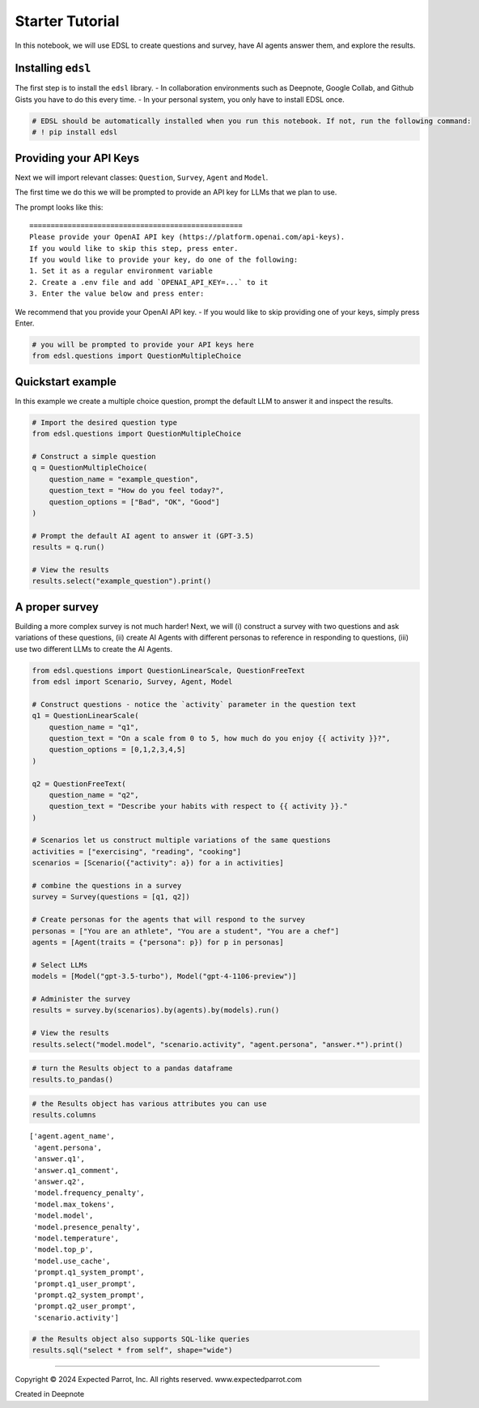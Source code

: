 Starter Tutorial
================

In this notebook, we will use EDSL to create questions and survey, have
AI agents answer them, and explore the results.

Installing ``edsl``
-------------------

The first step is to install the ``edsl`` library. - In collaboration
environments such as Deepnote, Google Collab, and Github Gists you have
to do this every time. - In your personal system, you only have to
install EDSL once.

.. code:: 

    # EDSL should be automatically installed when you run this notebook. If not, run the following command:
    # ! pip install edsl

Providing your API Keys
-----------------------

Next we will import relevant classes: ``Question``, ``Survey``,
``Agent`` and ``Model``.

The first time we do this we will be prompted to provide an API key for
LLMs that we plan to use.

The prompt looks like this:

::

   ==================================================
   Please provide your OpenAI API key (https://platform.openai.com/api-keys).
   If you would like to skip this step, press enter.
   If you would like to provide your key, do one of the following:
   1. Set it as a regular environment variable
   2. Create a .env file and add `OPENAI_API_KEY=...` to it
   3. Enter the value below and press enter: 

We recommend that you provide your OpenAI API key. - If you would like
to skip providing one of your keys, simply press Enter.

.. code:: 

    # you will be prompted to provide your API keys here
    from edsl.questions import QuestionMultipleChoice

Quickstart example
------------------

In this example we create a multiple choice question, prompt the default
LLM to answer it and inspect the results.

.. code:: 

    # Import the desired question type
    from edsl.questions import QuestionMultipleChoice
    
    # Construct a simple question
    q = QuestionMultipleChoice(
        question_name = "example_question",
        question_text = "How do you feel today?",
        question_options = ["Bad", "OK", "Good"]
    )
    
    # Prompt the default AI agent to answer it (GPT-3.5)
    results = q.run()
    
    # View the results
    results.select("example_question").print()



.. raw:: html

    <pre style="white-space:pre;overflow-x:auto;line-height:normal;font-family:Menlo,'DejaVu Sans Mono',consolas,'Courier New',monospace">┏━━━━━━━━━━━━━━━━━━━┓
    ┃<span style="color: #800080; text-decoration-color: #800080; font-weight: bold"> answer            </span>┃
    ┃<span style="color: #800080; text-decoration-color: #800080; font-weight: bold"> .example_question </span>┃
    ┡━━━━━━━━━━━━━━━━━━━┩
    │<span style="color: #7f7f7f; text-decoration-color: #7f7f7f"> Good              </span>│
    └───────────────────┘
    </pre>



A proper survey
---------------

Building a more complex survey is not much harder! Next, we will (i)
construct a survey with two questions and ask variations of these
questions, (ii) create AI Agents with different personas to reference in
responding to questions, (iii) use two different LLMs to create the AI
Agents.

.. code:: 

    from edsl.questions import QuestionLinearScale, QuestionFreeText
    from edsl import Scenario, Survey, Agent, Model
    
    # Construct questions - notice the `activity` parameter in the question text
    q1 = QuestionLinearScale(
        question_name = "q1",
        question_text = "On a scale from 0 to 5, how much do you enjoy {{ activity }}?",
        question_options = [0,1,2,3,4,5]
    )
    
    q2 = QuestionFreeText(
        question_name = "q2",
        question_text = "Describe your habits with respect to {{ activity }}."
    )
    
    # Scenarios let us construct multiple variations of the same questions
    activities = ["exercising", "reading", "cooking"]
    scenarios = [Scenario({"activity": a}) for a in activities]
    
    # combine the questions in a survey
    survey = Survey(questions = [q1, q2])
    
    # Create personas for the agents that will respond to the survey
    personas = ["You are an athlete", "You are a student", "You are a chef"]
    agents = [Agent(traits = {"persona": p}) for p in personas]
    
    # Select LLMs
    models = [Model("gpt-3.5-turbo"), Model("gpt-4-1106-preview")]
    
    # Administer the survey 
    results = survey.by(scenarios).by(agents).by(models).run()
    
    # View the results
    results.select("model.model", "scenario.activity", "agent.persona", "answer.*").print()



.. raw:: html

    <pre style="white-space:pre;overflow-x:auto;line-height:normal;font-family:Menlo,'DejaVu Sans Mono',consolas,'Courier New',monospace">┏━━━━━━━━━━━━━━━━━━━━┳━━━━━━━━━━━━┳━━━━━━━━━━━━━━━━━━━━┳━━━━━━━━┳━━━━━━━━━━━━━━━━━━━━━━━━┳━━━━━━━━━━━━━━━━━━━━━━━━┓
    ┃<span style="color: #800080; text-decoration-color: #800080; font-weight: bold"> model              </span>┃<span style="color: #800080; text-decoration-color: #800080; font-weight: bold"> scenario   </span>┃<span style="color: #800080; text-decoration-color: #800080; font-weight: bold"> agent              </span>┃<span style="color: #800080; text-decoration-color: #800080; font-weight: bold"> answer </span>┃<span style="color: #800080; text-decoration-color: #800080; font-weight: bold"> answer                 </span>┃<span style="color: #800080; text-decoration-color: #800080; font-weight: bold"> answer                 </span>┃
    ┃<span style="color: #800080; text-decoration-color: #800080; font-weight: bold"> .model             </span>┃<span style="color: #800080; text-decoration-color: #800080; font-weight: bold"> .activity  </span>┃<span style="color: #800080; text-decoration-color: #800080; font-weight: bold"> .persona           </span>┃<span style="color: #800080; text-decoration-color: #800080; font-weight: bold"> .q1    </span>┃<span style="color: #800080; text-decoration-color: #800080; font-weight: bold"> .q1_comment            </span>┃<span style="color: #800080; text-decoration-color: #800080; font-weight: bold"> .q2                    </span>┃
    ┡━━━━━━━━━━━━━━━━━━━━╇━━━━━━━━━━━━╇━━━━━━━━━━━━━━━━━━━━╇━━━━━━━━╇━━━━━━━━━━━━━━━━━━━━━━━━╇━━━━━━━━━━━━━━━━━━━━━━━━┩
    │<span style="color: #7f7f7f; text-decoration-color: #7f7f7f"> gpt-3.5-turbo      </span>│<span style="color: #7f7f7f; text-decoration-color: #7f7f7f"> exercising </span>│<span style="color: #7f7f7f; text-decoration-color: #7f7f7f"> You are an athlete </span>│<span style="color: #7f7f7f; text-decoration-color: #7f7f7f"> 5      </span>│<span style="color: #7f7f7f; text-decoration-color: #7f7f7f"> I love exercising and  </span>│<span style="color: #7f7f7f; text-decoration-color: #7f7f7f"> I exercise six days a  </span>│
    │<span style="color: #7f7f7f; text-decoration-color: #7f7f7f">                    </span>│<span style="color: #7f7f7f; text-decoration-color: #7f7f7f">            </span>│<span style="color: #7f7f7f; text-decoration-color: #7f7f7f">                    </span>│<span style="color: #7f7f7f; text-decoration-color: #7f7f7f">        </span>│<span style="color: #7f7f7f; text-decoration-color: #7f7f7f"> it plays a crucial     </span>│<span style="color: #7f7f7f; text-decoration-color: #7f7f7f"> week, focusing on a    </span>│
    │<span style="color: #7f7f7f; text-decoration-color: #7f7f7f">                    </span>│<span style="color: #7f7f7f; text-decoration-color: #7f7f7f">            </span>│<span style="color: #7f7f7f; text-decoration-color: #7f7f7f">                    </span>│<span style="color: #7f7f7f; text-decoration-color: #7f7f7f">        </span>│<span style="color: #7f7f7f; text-decoration-color: #7f7f7f"> role in my athletic    </span>│<span style="color: #7f7f7f; text-decoration-color: #7f7f7f"> combination of         </span>│
    │<span style="color: #7f7f7f; text-decoration-color: #7f7f7f">                    </span>│<span style="color: #7f7f7f; text-decoration-color: #7f7f7f">            </span>│<span style="color: #7f7f7f; text-decoration-color: #7f7f7f">                    </span>│<span style="color: #7f7f7f; text-decoration-color: #7f7f7f">        </span>│<span style="color: #7f7f7f; text-decoration-color: #7f7f7f"> performance and        </span>│<span style="color: #7f7f7f; text-decoration-color: #7f7f7f"> strength training,     </span>│
    │<span style="color: #7f7f7f; text-decoration-color: #7f7f7f">                    </span>│<span style="color: #7f7f7f; text-decoration-color: #7f7f7f">            </span>│<span style="color: #7f7f7f; text-decoration-color: #7f7f7f">                    </span>│<span style="color: #7f7f7f; text-decoration-color: #7f7f7f">        </span>│<span style="color: #7f7f7f; text-decoration-color: #7f7f7f"> overall well-being.    </span>│<span style="color: #7f7f7f; text-decoration-color: #7f7f7f"> cardio, and            </span>│
    │<span style="color: #7f7f7f; text-decoration-color: #7f7f7f">                    </span>│<span style="color: #7f7f7f; text-decoration-color: #7f7f7f">            </span>│<span style="color: #7f7f7f; text-decoration-color: #7f7f7f">                    </span>│<span style="color: #7f7f7f; text-decoration-color: #7f7f7f">        </span>│<span style="color: #7f7f7f; text-decoration-color: #7f7f7f">                        </span>│<span style="color: #7f7f7f; text-decoration-color: #7f7f7f"> flexibility exercises. </span>│
    │<span style="color: #7f7f7f; text-decoration-color: #7f7f7f">                    </span>│<span style="color: #7f7f7f; text-decoration-color: #7f7f7f">            </span>│<span style="color: #7f7f7f; text-decoration-color: #7f7f7f">                    </span>│<span style="color: #7f7f7f; text-decoration-color: #7f7f7f">        </span>│<span style="color: #7f7f7f; text-decoration-color: #7f7f7f">                        </span>│<span style="color: #7f7f7f; text-decoration-color: #7f7f7f"> I also make sure to    </span>│
    │<span style="color: #7f7f7f; text-decoration-color: #7f7f7f">                    </span>│<span style="color: #7f7f7f; text-decoration-color: #7f7f7f">            </span>│<span style="color: #7f7f7f; text-decoration-color: #7f7f7f">                    </span>│<span style="color: #7f7f7f; text-decoration-color: #7f7f7f">        </span>│<span style="color: #7f7f7f; text-decoration-color: #7f7f7f">                        </span>│<span style="color: #7f7f7f; text-decoration-color: #7f7f7f"> rest and recover       </span>│
    │<span style="color: #7f7f7f; text-decoration-color: #7f7f7f">                    </span>│<span style="color: #7f7f7f; text-decoration-color: #7f7f7f">            </span>│<span style="color: #7f7f7f; text-decoration-color: #7f7f7f">                    </span>│<span style="color: #7f7f7f; text-decoration-color: #7f7f7f">        </span>│<span style="color: #7f7f7f; text-decoration-color: #7f7f7f">                        </span>│<span style="color: #7f7f7f; text-decoration-color: #7f7f7f"> properly to prevent    </span>│
    │<span style="color: #7f7f7f; text-decoration-color: #7f7f7f">                    </span>│<span style="color: #7f7f7f; text-decoration-color: #7f7f7f">            </span>│<span style="color: #7f7f7f; text-decoration-color: #7f7f7f">                    </span>│<span style="color: #7f7f7f; text-decoration-color: #7f7f7f">        </span>│<span style="color: #7f7f7f; text-decoration-color: #7f7f7f">                        </span>│<span style="color: #7f7f7f; text-decoration-color: #7f7f7f"> injuries and optimize  </span>│
    │<span style="color: #7f7f7f; text-decoration-color: #7f7f7f">                    </span>│<span style="color: #7f7f7f; text-decoration-color: #7f7f7f">            </span>│<span style="color: #7f7f7f; text-decoration-color: #7f7f7f">                    </span>│<span style="color: #7f7f7f; text-decoration-color: #7f7f7f">        </span>│<span style="color: #7f7f7f; text-decoration-color: #7f7f7f">                        </span>│<span style="color: #7f7f7f; text-decoration-color: #7f7f7f"> performance.           </span>│
    ├────────────────────┼────────────┼────────────────────┼────────┼────────────────────────┼────────────────────────┤
    │<span style="color: #7f7f7f; text-decoration-color: #7f7f7f"> gpt-4-1106-preview </span>│<span style="color: #7f7f7f; text-decoration-color: #7f7f7f"> exercising </span>│<span style="color: #7f7f7f; text-decoration-color: #7f7f7f"> You are an athlete </span>│<span style="color: #7f7f7f; text-decoration-color: #7f7f7f"> 5      </span>│<span style="color: #7f7f7f; text-decoration-color: #7f7f7f"> As an athlete, I       </span>│<span style="color: #7f7f7f; text-decoration-color: #7f7f7f"> My exercise habits are </span>│
    │<span style="color: #7f7f7f; text-decoration-color: #7f7f7f">                    </span>│<span style="color: #7f7f7f; text-decoration-color: #7f7f7f">            </span>│<span style="color: #7f7f7f; text-decoration-color: #7f7f7f">                    </span>│<span style="color: #7f7f7f; text-decoration-color: #7f7f7f">        </span>│<span style="color: #7f7f7f; text-decoration-color: #7f7f7f"> absolutely love        </span>│<span style="color: #7f7f7f; text-decoration-color: #7f7f7f"> quite structured as I  </span>│
    │<span style="color: #7f7f7f; text-decoration-color: #7f7f7f">                    </span>│<span style="color: #7f7f7f; text-decoration-color: #7f7f7f">            </span>│<span style="color: #7f7f7f; text-decoration-color: #7f7f7f">                    </span>│<span style="color: #7f7f7f; text-decoration-color: #7f7f7f">        </span>│<span style="color: #7f7f7f; text-decoration-color: #7f7f7f"> exercising and it's an </span>│<span style="color: #7f7f7f; text-decoration-color: #7f7f7f"> believe consistency is </span>│
    │<span style="color: #7f7f7f; text-decoration-color: #7f7f7f">                    </span>│<span style="color: #7f7f7f; text-decoration-color: #7f7f7f">            </span>│<span style="color: #7f7f7f; text-decoration-color: #7f7f7f">                    </span>│<span style="color: #7f7f7f; text-decoration-color: #7f7f7f">        </span>│<span style="color: #7f7f7f; text-decoration-color: #7f7f7f"> essential part of my   </span>│<span style="color: #7f7f7f; text-decoration-color: #7f7f7f"> key in any athlete's   </span>│
    │<span style="color: #7f7f7f; text-decoration-color: #7f7f7f">                    </span>│<span style="color: #7f7f7f; text-decoration-color: #7f7f7f">            </span>│<span style="color: #7f7f7f; text-decoration-color: #7f7f7f">                    </span>│<span style="color: #7f7f7f; text-decoration-color: #7f7f7f">        </span>│<span style="color: #7f7f7f; text-decoration-color: #7f7f7f"> daily routine.         </span>│<span style="color: #7f7f7f; text-decoration-color: #7f7f7f"> routine. I generally   </span>│
    │<span style="color: #7f7f7f; text-decoration-color: #7f7f7f">                    </span>│<span style="color: #7f7f7f; text-decoration-color: #7f7f7f">            </span>│<span style="color: #7f7f7f; text-decoration-color: #7f7f7f">                    </span>│<span style="color: #7f7f7f; text-decoration-color: #7f7f7f">        </span>│<span style="color: #7f7f7f; text-decoration-color: #7f7f7f">                        </span>│<span style="color: #7f7f7f; text-decoration-color: #7f7f7f"> start my day with a    </span>│
    │<span style="color: #7f7f7f; text-decoration-color: #7f7f7f">                    </span>│<span style="color: #7f7f7f; text-decoration-color: #7f7f7f">            </span>│<span style="color: #7f7f7f; text-decoration-color: #7f7f7f">                    </span>│<span style="color: #7f7f7f; text-decoration-color: #7f7f7f">        </span>│<span style="color: #7f7f7f; text-decoration-color: #7f7f7f">                        </span>│<span style="color: #7f7f7f; text-decoration-color: #7f7f7f"> morning workout that   </span>│
    │<span style="color: #7f7f7f; text-decoration-color: #7f7f7f">                    </span>│<span style="color: #7f7f7f; text-decoration-color: #7f7f7f">            </span>│<span style="color: #7f7f7f; text-decoration-color: #7f7f7f">                    </span>│<span style="color: #7f7f7f; text-decoration-color: #7f7f7f">        </span>│<span style="color: #7f7f7f; text-decoration-color: #7f7f7f">                        </span>│<span style="color: #7f7f7f; text-decoration-color: #7f7f7f"> includes a mix of      </span>│
    │<span style="color: #7f7f7f; text-decoration-color: #7f7f7f">                    </span>│<span style="color: #7f7f7f; text-decoration-color: #7f7f7f">            </span>│<span style="color: #7f7f7f; text-decoration-color: #7f7f7f">                    </span>│<span style="color: #7f7f7f; text-decoration-color: #7f7f7f">        </span>│<span style="color: #7f7f7f; text-decoration-color: #7f7f7f">                        </span>│<span style="color: #7f7f7f; text-decoration-color: #7f7f7f"> cardiovascular         </span>│
    │<span style="color: #7f7f7f; text-decoration-color: #7f7f7f">                    </span>│<span style="color: #7f7f7f; text-decoration-color: #7f7f7f">            </span>│<span style="color: #7f7f7f; text-decoration-color: #7f7f7f">                    </span>│<span style="color: #7f7f7f; text-decoration-color: #7f7f7f">        </span>│<span style="color: #7f7f7f; text-decoration-color: #7f7f7f">                        </span>│<span style="color: #7f7f7f; text-decoration-color: #7f7f7f"> training and strength  </span>│
    │<span style="color: #7f7f7f; text-decoration-color: #7f7f7f">                    </span>│<span style="color: #7f7f7f; text-decoration-color: #7f7f7f">            </span>│<span style="color: #7f7f7f; text-decoration-color: #7f7f7f">                    </span>│<span style="color: #7f7f7f; text-decoration-color: #7f7f7f">        </span>│<span style="color: #7f7f7f; text-decoration-color: #7f7f7f">                        </span>│<span style="color: #7f7f7f; text-decoration-color: #7f7f7f"> training. Depending on </span>│
    │<span style="color: #7f7f7f; text-decoration-color: #7f7f7f">                    </span>│<span style="color: #7f7f7f; text-decoration-color: #7f7f7f">            </span>│<span style="color: #7f7f7f; text-decoration-color: #7f7f7f">                    </span>│<span style="color: #7f7f7f; text-decoration-color: #7f7f7f">        </span>│<span style="color: #7f7f7f; text-decoration-color: #7f7f7f">                        </span>│<span style="color: #7f7f7f; text-decoration-color: #7f7f7f"> the season and my      </span>│
    │<span style="color: #7f7f7f; text-decoration-color: #7f7f7f">                    </span>│<span style="color: #7f7f7f; text-decoration-color: #7f7f7f">            </span>│<span style="color: #7f7f7f; text-decoration-color: #7f7f7f">                    </span>│<span style="color: #7f7f7f; text-decoration-color: #7f7f7f">        </span>│<span style="color: #7f7f7f; text-decoration-color: #7f7f7f">                        </span>│<span style="color: #7f7f7f; text-decoration-color: #7f7f7f"> training goals, I      </span>│
    │<span style="color: #7f7f7f; text-decoration-color: #7f7f7f">                    </span>│<span style="color: #7f7f7f; text-decoration-color: #7f7f7f">            </span>│<span style="color: #7f7f7f; text-decoration-color: #7f7f7f">                    </span>│<span style="color: #7f7f7f; text-decoration-color: #7f7f7f">        </span>│<span style="color: #7f7f7f; text-decoration-color: #7f7f7f">                        </span>│<span style="color: #7f7f7f; text-decoration-color: #7f7f7f"> might focus more on    </span>│
    │<span style="color: #7f7f7f; text-decoration-color: #7f7f7f">                    </span>│<span style="color: #7f7f7f; text-decoration-color: #7f7f7f">            </span>│<span style="color: #7f7f7f; text-decoration-color: #7f7f7f">                    </span>│<span style="color: #7f7f7f; text-decoration-color: #7f7f7f">        </span>│<span style="color: #7f7f7f; text-decoration-color: #7f7f7f">                        </span>│<span style="color: #7f7f7f; text-decoration-color: #7f7f7f"> endurance or speed     </span>│
    │<span style="color: #7f7f7f; text-decoration-color: #7f7f7f">                    </span>│<span style="color: #7f7f7f; text-decoration-color: #7f7f7f">            </span>│<span style="color: #7f7f7f; text-decoration-color: #7f7f7f">                    </span>│<span style="color: #7f7f7f; text-decoration-color: #7f7f7f">        </span>│<span style="color: #7f7f7f; text-decoration-color: #7f7f7f">                        </span>│<span style="color: #7f7f7f; text-decoration-color: #7f7f7f"> work. I also           </span>│
    │<span style="color: #7f7f7f; text-decoration-color: #7f7f7f">                    </span>│<span style="color: #7f7f7f; text-decoration-color: #7f7f7f">            </span>│<span style="color: #7f7f7f; text-decoration-color: #7f7f7f">                    </span>│<span style="color: #7f7f7f; text-decoration-color: #7f7f7f">        </span>│<span style="color: #7f7f7f; text-decoration-color: #7f7f7f">                        </span>│<span style="color: #7f7f7f; text-decoration-color: #7f7f7f"> incorporate            </span>│
    │<span style="color: #7f7f7f; text-decoration-color: #7f7f7f">                    </span>│<span style="color: #7f7f7f; text-decoration-color: #7f7f7f">            </span>│<span style="color: #7f7f7f; text-decoration-color: #7f7f7f">                    </span>│<span style="color: #7f7f7f; text-decoration-color: #7f7f7f">        </span>│<span style="color: #7f7f7f; text-decoration-color: #7f7f7f">                        </span>│<span style="color: #7f7f7f; text-decoration-color: #7f7f7f"> flexibility exercises  </span>│
    │<span style="color: #7f7f7f; text-decoration-color: #7f7f7f">                    </span>│<span style="color: #7f7f7f; text-decoration-color: #7f7f7f">            </span>│<span style="color: #7f7f7f; text-decoration-color: #7f7f7f">                    </span>│<span style="color: #7f7f7f; text-decoration-color: #7f7f7f">        </span>│<span style="color: #7f7f7f; text-decoration-color: #7f7f7f">                        </span>│<span style="color: #7f7f7f; text-decoration-color: #7f7f7f"> like stretching or     </span>│
    │<span style="color: #7f7f7f; text-decoration-color: #7f7f7f">                    </span>│<span style="color: #7f7f7f; text-decoration-color: #7f7f7f">            </span>│<span style="color: #7f7f7f; text-decoration-color: #7f7f7f">                    </span>│<span style="color: #7f7f7f; text-decoration-color: #7f7f7f">        </span>│<span style="color: #7f7f7f; text-decoration-color: #7f7f7f">                        </span>│<span style="color: #7f7f7f; text-decoration-color: #7f7f7f"> yoga to improve my     </span>│
    │<span style="color: #7f7f7f; text-decoration-color: #7f7f7f">                    </span>│<span style="color: #7f7f7f; text-decoration-color: #7f7f7f">            </span>│<span style="color: #7f7f7f; text-decoration-color: #7f7f7f">                    </span>│<span style="color: #7f7f7f; text-decoration-color: #7f7f7f">        </span>│<span style="color: #7f7f7f; text-decoration-color: #7f7f7f">                        </span>│<span style="color: #7f7f7f; text-decoration-color: #7f7f7f"> range of motion and    </span>│
    │<span style="color: #7f7f7f; text-decoration-color: #7f7f7f">                    </span>│<span style="color: #7f7f7f; text-decoration-color: #7f7f7f">            </span>│<span style="color: #7f7f7f; text-decoration-color: #7f7f7f">                    </span>│<span style="color: #7f7f7f; text-decoration-color: #7f7f7f">        </span>│<span style="color: #7f7f7f; text-decoration-color: #7f7f7f">                        </span>│<span style="color: #7f7f7f; text-decoration-color: #7f7f7f"> prevent injuries.      </span>│
    │<span style="color: #7f7f7f; text-decoration-color: #7f7f7f">                    </span>│<span style="color: #7f7f7f; text-decoration-color: #7f7f7f">            </span>│<span style="color: #7f7f7f; text-decoration-color: #7f7f7f">                    </span>│<span style="color: #7f7f7f; text-decoration-color: #7f7f7f">        </span>│<span style="color: #7f7f7f; text-decoration-color: #7f7f7f">                        </span>│<span style="color: #7f7f7f; text-decoration-color: #7f7f7f"> Recovery is an         </span>│
    │<span style="color: #7f7f7f; text-decoration-color: #7f7f7f">                    </span>│<span style="color: #7f7f7f; text-decoration-color: #7f7f7f">            </span>│<span style="color: #7f7f7f; text-decoration-color: #7f7f7f">                    </span>│<span style="color: #7f7f7f; text-decoration-color: #7f7f7f">        </span>│<span style="color: #7f7f7f; text-decoration-color: #7f7f7f">                        </span>│<span style="color: #7f7f7f; text-decoration-color: #7f7f7f"> important part of my   </span>│
    │<span style="color: #7f7f7f; text-decoration-color: #7f7f7f">                    </span>│<span style="color: #7f7f7f; text-decoration-color: #7f7f7f">            </span>│<span style="color: #7f7f7f; text-decoration-color: #7f7f7f">                    </span>│<span style="color: #7f7f7f; text-decoration-color: #7f7f7f">        </span>│<span style="color: #7f7f7f; text-decoration-color: #7f7f7f">                        </span>│<span style="color: #7f7f7f; text-decoration-color: #7f7f7f"> routine, so I make     </span>│
    │<span style="color: #7f7f7f; text-decoration-color: #7f7f7f">                    </span>│<span style="color: #7f7f7f; text-decoration-color: #7f7f7f">            </span>│<span style="color: #7f7f7f; text-decoration-color: #7f7f7f">                    </span>│<span style="color: #7f7f7f; text-decoration-color: #7f7f7f">        </span>│<span style="color: #7f7f7f; text-decoration-color: #7f7f7f">                        </span>│<span style="color: #7f7f7f; text-decoration-color: #7f7f7f"> sure to have rest days </span>│
    │<span style="color: #7f7f7f; text-decoration-color: #7f7f7f">                    </span>│<span style="color: #7f7f7f; text-decoration-color: #7f7f7f">            </span>│<span style="color: #7f7f7f; text-decoration-color: #7f7f7f">                    </span>│<span style="color: #7f7f7f; text-decoration-color: #7f7f7f">        </span>│<span style="color: #7f7f7f; text-decoration-color: #7f7f7f">                        </span>│<span style="color: #7f7f7f; text-decoration-color: #7f7f7f"> and use techniques     </span>│
    │<span style="color: #7f7f7f; text-decoration-color: #7f7f7f">                    </span>│<span style="color: #7f7f7f; text-decoration-color: #7f7f7f">            </span>│<span style="color: #7f7f7f; text-decoration-color: #7f7f7f">                    </span>│<span style="color: #7f7f7f; text-decoration-color: #7f7f7f">        </span>│<span style="color: #7f7f7f; text-decoration-color: #7f7f7f">                        </span>│<span style="color: #7f7f7f; text-decoration-color: #7f7f7f"> like foam rolling and  </span>│
    │<span style="color: #7f7f7f; text-decoration-color: #7f7f7f">                    </span>│<span style="color: #7f7f7f; text-decoration-color: #7f7f7f">            </span>│<span style="color: #7f7f7f; text-decoration-color: #7f7f7f">                    </span>│<span style="color: #7f7f7f; text-decoration-color: #7f7f7f">        </span>│<span style="color: #7f7f7f; text-decoration-color: #7f7f7f">                        </span>│<span style="color: #7f7f7f; text-decoration-color: #7f7f7f"> massage to aid in      </span>│
    │<span style="color: #7f7f7f; text-decoration-color: #7f7f7f">                    </span>│<span style="color: #7f7f7f; text-decoration-color: #7f7f7f">            </span>│<span style="color: #7f7f7f; text-decoration-color: #7f7f7f">                    </span>│<span style="color: #7f7f7f; text-decoration-color: #7f7f7f">        </span>│<span style="color: #7f7f7f; text-decoration-color: #7f7f7f">                        </span>│<span style="color: #7f7f7f; text-decoration-color: #7f7f7f"> muscle recovery.       </span>│
    │<span style="color: #7f7f7f; text-decoration-color: #7f7f7f">                    </span>│<span style="color: #7f7f7f; text-decoration-color: #7f7f7f">            </span>│<span style="color: #7f7f7f; text-decoration-color: #7f7f7f">                    </span>│<span style="color: #7f7f7f; text-decoration-color: #7f7f7f">        </span>│<span style="color: #7f7f7f; text-decoration-color: #7f7f7f">                        </span>│<span style="color: #7f7f7f; text-decoration-color: #7f7f7f"> Nutrition and          </span>│
    │<span style="color: #7f7f7f; text-decoration-color: #7f7f7f">                    </span>│<span style="color: #7f7f7f; text-decoration-color: #7f7f7f">            </span>│<span style="color: #7f7f7f; text-decoration-color: #7f7f7f">                    </span>│<span style="color: #7f7f7f; text-decoration-color: #7f7f7f">        </span>│<span style="color: #7f7f7f; text-decoration-color: #7f7f7f">                        </span>│<span style="color: #7f7f7f; text-decoration-color: #7f7f7f"> hydration are also     </span>│
    │<span style="color: #7f7f7f; text-decoration-color: #7f7f7f">                    </span>│<span style="color: #7f7f7f; text-decoration-color: #7f7f7f">            </span>│<span style="color: #7f7f7f; text-decoration-color: #7f7f7f">                    </span>│<span style="color: #7f7f7f; text-decoration-color: #7f7f7f">        </span>│<span style="color: #7f7f7f; text-decoration-color: #7f7f7f">                        </span>│<span style="color: #7f7f7f; text-decoration-color: #7f7f7f"> critical to my         </span>│
    │<span style="color: #7f7f7f; text-decoration-color: #7f7f7f">                    </span>│<span style="color: #7f7f7f; text-decoration-color: #7f7f7f">            </span>│<span style="color: #7f7f7f; text-decoration-color: #7f7f7f">                    </span>│<span style="color: #7f7f7f; text-decoration-color: #7f7f7f">        </span>│<span style="color: #7f7f7f; text-decoration-color: #7f7f7f">                        </span>│<span style="color: #7f7f7f; text-decoration-color: #7f7f7f"> exercise habits, so I  </span>│
    │<span style="color: #7f7f7f; text-decoration-color: #7f7f7f">                    </span>│<span style="color: #7f7f7f; text-decoration-color: #7f7f7f">            </span>│<span style="color: #7f7f7f; text-decoration-color: #7f7f7f">                    </span>│<span style="color: #7f7f7f; text-decoration-color: #7f7f7f">        </span>│<span style="color: #7f7f7f; text-decoration-color: #7f7f7f">                        </span>│<span style="color: #7f7f7f; text-decoration-color: #7f7f7f"> pay close attention to </span>│
    │<span style="color: #7f7f7f; text-decoration-color: #7f7f7f">                    </span>│<span style="color: #7f7f7f; text-decoration-color: #7f7f7f">            </span>│<span style="color: #7f7f7f; text-decoration-color: #7f7f7f">                    </span>│<span style="color: #7f7f7f; text-decoration-color: #7f7f7f">        </span>│<span style="color: #7f7f7f; text-decoration-color: #7f7f7f">                        </span>│<span style="color: #7f7f7f; text-decoration-color: #7f7f7f"> my diet to ensure I'm  </span>│
    │<span style="color: #7f7f7f; text-decoration-color: #7f7f7f">                    </span>│<span style="color: #7f7f7f; text-decoration-color: #7f7f7f">            </span>│<span style="color: #7f7f7f; text-decoration-color: #7f7f7f">                    </span>│<span style="color: #7f7f7f; text-decoration-color: #7f7f7f">        </span>│<span style="color: #7f7f7f; text-decoration-color: #7f7f7f">                        </span>│<span style="color: #7f7f7f; text-decoration-color: #7f7f7f"> fueling my body        </span>│
    │<span style="color: #7f7f7f; text-decoration-color: #7f7f7f">                    </span>│<span style="color: #7f7f7f; text-decoration-color: #7f7f7f">            </span>│<span style="color: #7f7f7f; text-decoration-color: #7f7f7f">                    </span>│<span style="color: #7f7f7f; text-decoration-color: #7f7f7f">        </span>│<span style="color: #7f7f7f; text-decoration-color: #7f7f7f">                        </span>│<span style="color: #7f7f7f; text-decoration-color: #7f7f7f"> appropriately for my   </span>│
    │<span style="color: #7f7f7f; text-decoration-color: #7f7f7f">                    </span>│<span style="color: #7f7f7f; text-decoration-color: #7f7f7f">            </span>│<span style="color: #7f7f7f; text-decoration-color: #7f7f7f">                    </span>│<span style="color: #7f7f7f; text-decoration-color: #7f7f7f">        </span>│<span style="color: #7f7f7f; text-decoration-color: #7f7f7f">                        </span>│<span style="color: #7f7f7f; text-decoration-color: #7f7f7f"> activity level.        </span>│
    ├────────────────────┼────────────┼────────────────────┼────────┼────────────────────────┼────────────────────────┤
    │<span style="color: #7f7f7f; text-decoration-color: #7f7f7f"> gpt-3.5-turbo      </span>│<span style="color: #7f7f7f; text-decoration-color: #7f7f7f"> reading    </span>│<span style="color: #7f7f7f; text-decoration-color: #7f7f7f"> You are an athlete </span>│<span style="color: #7f7f7f; text-decoration-color: #7f7f7f"> 2      </span>│<span style="color: #7f7f7f; text-decoration-color: #7f7f7f"> I enjoy reading to     </span>│<span style="color: #7f7f7f; text-decoration-color: #7f7f7f"> As an athlete, I       </span>│
    │<span style="color: #7f7f7f; text-decoration-color: #7f7f7f">                    </span>│<span style="color: #7f7f7f; text-decoration-color: #7f7f7f">            </span>│<span style="color: #7f7f7f; text-decoration-color: #7f7f7f">                    </span>│<span style="color: #7f7f7f; text-decoration-color: #7f7f7f">        </span>│<span style="color: #7f7f7f; text-decoration-color: #7f7f7f"> relax and learn new    </span>│<span style="color: #7f7f7f; text-decoration-color: #7f7f7f"> prioritize reading     </span>│
    │<span style="color: #7f7f7f; text-decoration-color: #7f7f7f">                    </span>│<span style="color: #7f7f7f; text-decoration-color: #7f7f7f">            </span>│<span style="color: #7f7f7f; text-decoration-color: #7f7f7f">                    </span>│<span style="color: #7f7f7f; text-decoration-color: #7f7f7f">        </span>│<span style="color: #7f7f7f; text-decoration-color: #7f7f7f"> things, so I would     </span>│<span style="color: #7f7f7f; text-decoration-color: #7f7f7f"> materials related to   </span>│
    │<span style="color: #7f7f7f; text-decoration-color: #7f7f7f">                    </span>│<span style="color: #7f7f7f; text-decoration-color: #7f7f7f">            </span>│<span style="color: #7f7f7f; text-decoration-color: #7f7f7f">                    </span>│<span style="color: #7f7f7f; text-decoration-color: #7f7f7f">        </span>│<span style="color: #7f7f7f; text-decoration-color: #7f7f7f"> rate it a 2 on the     </span>│<span style="color: #7f7f7f; text-decoration-color: #7f7f7f"> sports science,        </span>│
    │<span style="color: #7f7f7f; text-decoration-color: #7f7f7f">                    </span>│<span style="color: #7f7f7f; text-decoration-color: #7f7f7f">            </span>│<span style="color: #7f7f7f; text-decoration-color: #7f7f7f">                    </span>│<span style="color: #7f7f7f; text-decoration-color: #7f7f7f">        </span>│<span style="color: #7f7f7f; text-decoration-color: #7f7f7f"> scale.                 </span>│<span style="color: #7f7f7f; text-decoration-color: #7f7f7f"> fitness, and personal  </span>│
    │<span style="color: #7f7f7f; text-decoration-color: #7f7f7f">                    </span>│<span style="color: #7f7f7f; text-decoration-color: #7f7f7f">            </span>│<span style="color: #7f7f7f; text-decoration-color: #7f7f7f">                    </span>│<span style="color: #7f7f7f; text-decoration-color: #7f7f7f">        </span>│<span style="color: #7f7f7f; text-decoration-color: #7f7f7f">                        </span>│<span style="color: #7f7f7f; text-decoration-color: #7f7f7f"> development. I usually </span>│
    │<span style="color: #7f7f7f; text-decoration-color: #7f7f7f">                    </span>│<span style="color: #7f7f7f; text-decoration-color: #7f7f7f">            </span>│<span style="color: #7f7f7f; text-decoration-color: #7f7f7f">                    </span>│<span style="color: #7f7f7f; text-decoration-color: #7f7f7f">        </span>│<span style="color: #7f7f7f; text-decoration-color: #7f7f7f">                        </span>│<span style="color: #7f7f7f; text-decoration-color: #7f7f7f"> read in the mornings   </span>│
    │<span style="color: #7f7f7f; text-decoration-color: #7f7f7f">                    </span>│<span style="color: #7f7f7f; text-decoration-color: #7f7f7f">            </span>│<span style="color: #7f7f7f; text-decoration-color: #7f7f7f">                    </span>│<span style="color: #7f7f7f; text-decoration-color: #7f7f7f">        </span>│<span style="color: #7f7f7f; text-decoration-color: #7f7f7f">                        </span>│<span style="color: #7f7f7f; text-decoration-color: #7f7f7f"> or before bed to relax </span>│
    │<span style="color: #7f7f7f; text-decoration-color: #7f7f7f">                    </span>│<span style="color: #7f7f7f; text-decoration-color: #7f7f7f">            </span>│<span style="color: #7f7f7f; text-decoration-color: #7f7f7f">                    </span>│<span style="color: #7f7f7f; text-decoration-color: #7f7f7f">        </span>│<span style="color: #7f7f7f; text-decoration-color: #7f7f7f">                        </span>│<span style="color: #7f7f7f; text-decoration-color: #7f7f7f"> and gain knowledge     </span>│
    │<span style="color: #7f7f7f; text-decoration-color: #7f7f7f">                    </span>│<span style="color: #7f7f7f; text-decoration-color: #7f7f7f">            </span>│<span style="color: #7f7f7f; text-decoration-color: #7f7f7f">                    </span>│<span style="color: #7f7f7f; text-decoration-color: #7f7f7f">        </span>│<span style="color: #7f7f7f; text-decoration-color: #7f7f7f">                        </span>│<span style="color: #7f7f7f; text-decoration-color: #7f7f7f"> that can help me       </span>│
    │<span style="color: #7f7f7f; text-decoration-color: #7f7f7f">                    </span>│<span style="color: #7f7f7f; text-decoration-color: #7f7f7f">            </span>│<span style="color: #7f7f7f; text-decoration-color: #7f7f7f">                    </span>│<span style="color: #7f7f7f; text-decoration-color: #7f7f7f">        </span>│<span style="color: #7f7f7f; text-decoration-color: #7f7f7f">                        </span>│<span style="color: #7f7f7f; text-decoration-color: #7f7f7f"> improve my             </span>│
    │<span style="color: #7f7f7f; text-decoration-color: #7f7f7f">                    </span>│<span style="color: #7f7f7f; text-decoration-color: #7f7f7f">            </span>│<span style="color: #7f7f7f; text-decoration-color: #7f7f7f">                    </span>│<span style="color: #7f7f7f; text-decoration-color: #7f7f7f">        </span>│<span style="color: #7f7f7f; text-decoration-color: #7f7f7f">                        </span>│<span style="color: #7f7f7f; text-decoration-color: #7f7f7f"> performance.           </span>│
    ├────────────────────┼────────────┼────────────────────┼────────┼────────────────────────┼────────────────────────┤
    │<span style="color: #7f7f7f; text-decoration-color: #7f7f7f"> gpt-4-1106-preview </span>│<span style="color: #7f7f7f; text-decoration-color: #7f7f7f"> reading    </span>│<span style="color: #7f7f7f; text-decoration-color: #7f7f7f"> You are an athlete </span>│<span style="color: #7f7f7f; text-decoration-color: #7f7f7f"> 4      </span>│<span style="color: #7f7f7f; text-decoration-color: #7f7f7f"> I enjoy reading quite  </span>│<span style="color: #7f7f7f; text-decoration-color: #7f7f7f"> As an athlete, my      </span>│
    │<span style="color: #7f7f7f; text-decoration-color: #7f7f7f">                    </span>│<span style="color: #7f7f7f; text-decoration-color: #7f7f7f">            </span>│<span style="color: #7f7f7f; text-decoration-color: #7f7f7f">                    </span>│<span style="color: #7f7f7f; text-decoration-color: #7f7f7f">        </span>│<span style="color: #7f7f7f; text-decoration-color: #7f7f7f"> a bit as it's a great  </span>│<span style="color: #7f7f7f; text-decoration-color: #7f7f7f"> reading habits are     </span>│
    │<span style="color: #7f7f7f; text-decoration-color: #7f7f7f">                    </span>│<span style="color: #7f7f7f; text-decoration-color: #7f7f7f">            </span>│<span style="color: #7f7f7f; text-decoration-color: #7f7f7f">                    </span>│<span style="color: #7f7f7f; text-decoration-color: #7f7f7f">        </span>│<span style="color: #7f7f7f; text-decoration-color: #7f7f7f"> way to relax and learn </span>│<span style="color: #7f7f7f; text-decoration-color: #7f7f7f"> pretty varied. I try   </span>│
    │<span style="color: #7f7f7f; text-decoration-color: #7f7f7f">                    </span>│<span style="color: #7f7f7f; text-decoration-color: #7f7f7f">            </span>│<span style="color: #7f7f7f; text-decoration-color: #7f7f7f">                    </span>│<span style="color: #7f7f7f; text-decoration-color: #7f7f7f">        </span>│<span style="color: #7f7f7f; text-decoration-color: #7f7f7f"> new things, especially </span>│<span style="color: #7f7f7f; text-decoration-color: #7f7f7f"> to incorporate reading </span>│
    │<span style="color: #7f7f7f; text-decoration-color: #7f7f7f">                    </span>│<span style="color: #7f7f7f; text-decoration-color: #7f7f7f">            </span>│<span style="color: #7f7f7f; text-decoration-color: #7f7f7f">                    </span>│<span style="color: #7f7f7f; text-decoration-color: #7f7f7f">        </span>│<span style="color: #7f7f7f; text-decoration-color: #7f7f7f"> about sports           </span>│<span style="color: #7f7f7f; text-decoration-color: #7f7f7f"> into my daily routine  </span>│
    │<span style="color: #7f7f7f; text-decoration-color: #7f7f7f">                    </span>│<span style="color: #7f7f7f; text-decoration-color: #7f7f7f">            </span>│<span style="color: #7f7f7f; text-decoration-color: #7f7f7f">                    </span>│<span style="color: #7f7f7f; text-decoration-color: #7f7f7f">        </span>│<span style="color: #7f7f7f; text-decoration-color: #7f7f7f"> psychology and         </span>│<span style="color: #7f7f7f; text-decoration-color: #7f7f7f"> as a way to relax and  </span>│
    │<span style="color: #7f7f7f; text-decoration-color: #7f7f7f">                    </span>│<span style="color: #7f7f7f; text-decoration-color: #7f7f7f">            </span>│<span style="color: #7f7f7f; text-decoration-color: #7f7f7f">                    </span>│<span style="color: #7f7f7f; text-decoration-color: #7f7f7f">        </span>│<span style="color: #7f7f7f; text-decoration-color: #7f7f7f"> nutrition.             </span>│<span style="color: #7f7f7f; text-decoration-color: #7f7f7f"> improve my mental      </span>│
    │<span style="color: #7f7f7f; text-decoration-color: #7f7f7f">                    </span>│<span style="color: #7f7f7f; text-decoration-color: #7f7f7f">            </span>│<span style="color: #7f7f7f; text-decoration-color: #7f7f7f">                    </span>│<span style="color: #7f7f7f; text-decoration-color: #7f7f7f">        </span>│<span style="color: #7f7f7f; text-decoration-color: #7f7f7f">                        </span>│<span style="color: #7f7f7f; text-decoration-color: #7f7f7f"> focus. I often read    </span>│
    │<span style="color: #7f7f7f; text-decoration-color: #7f7f7f">                    </span>│<span style="color: #7f7f7f; text-decoration-color: #7f7f7f">            </span>│<span style="color: #7f7f7f; text-decoration-color: #7f7f7f">                    </span>│<span style="color: #7f7f7f; text-decoration-color: #7f7f7f">        </span>│<span style="color: #7f7f7f; text-decoration-color: #7f7f7f">                        </span>│<span style="color: #7f7f7f; text-decoration-color: #7f7f7f"> sports psychology      </span>│
    │<span style="color: #7f7f7f; text-decoration-color: #7f7f7f">                    </span>│<span style="color: #7f7f7f; text-decoration-color: #7f7f7f">            </span>│<span style="color: #7f7f7f; text-decoration-color: #7f7f7f">                    </span>│<span style="color: #7f7f7f; text-decoration-color: #7f7f7f">        </span>│<span style="color: #7f7f7f; text-decoration-color: #7f7f7f">                        </span>│<span style="color: #7f7f7f; text-decoration-color: #7f7f7f"> books to help with my  </span>│
    │<span style="color: #7f7f7f; text-decoration-color: #7f7f7f">                    </span>│<span style="color: #7f7f7f; text-decoration-color: #7f7f7f">            </span>│<span style="color: #7f7f7f; text-decoration-color: #7f7f7f">                    </span>│<span style="color: #7f7f7f; text-decoration-color: #7f7f7f">        </span>│<span style="color: #7f7f7f; text-decoration-color: #7f7f7f">                        </span>│<span style="color: #7f7f7f; text-decoration-color: #7f7f7f"> performance, as well   </span>│
    │<span style="color: #7f7f7f; text-decoration-color: #7f7f7f">                    </span>│<span style="color: #7f7f7f; text-decoration-color: #7f7f7f">            </span>│<span style="color: #7f7f7f; text-decoration-color: #7f7f7f">                    </span>│<span style="color: #7f7f7f; text-decoration-color: #7f7f7f">        </span>│<span style="color: #7f7f7f; text-decoration-color: #7f7f7f">                        </span>│<span style="color: #7f7f7f; text-decoration-color: #7f7f7f"> as biographies of      </span>│
    │<span style="color: #7f7f7f; text-decoration-color: #7f7f7f">                    </span>│<span style="color: #7f7f7f; text-decoration-color: #7f7f7f">            </span>│<span style="color: #7f7f7f; text-decoration-color: #7f7f7f">                    </span>│<span style="color: #7f7f7f; text-decoration-color: #7f7f7f">        </span>│<span style="color: #7f7f7f; text-decoration-color: #7f7f7f">                        </span>│<span style="color: #7f7f7f; text-decoration-color: #7f7f7f"> successful athletes    </span>│
    │<span style="color: #7f7f7f; text-decoration-color: #7f7f7f">                    </span>│<span style="color: #7f7f7f; text-decoration-color: #7f7f7f">            </span>│<span style="color: #7f7f7f; text-decoration-color: #7f7f7f">                    </span>│<span style="color: #7f7f7f; text-decoration-color: #7f7f7f">        </span>│<span style="color: #7f7f7f; text-decoration-color: #7f7f7f">                        </span>│<span style="color: #7f7f7f; text-decoration-color: #7f7f7f"> for inspiration. I     </span>│
    │<span style="color: #7f7f7f; text-decoration-color: #7f7f7f">                    </span>│<span style="color: #7f7f7f; text-decoration-color: #7f7f7f">            </span>│<span style="color: #7f7f7f; text-decoration-color: #7f7f7f">                    </span>│<span style="color: #7f7f7f; text-decoration-color: #7f7f7f">        </span>│<span style="color: #7f7f7f; text-decoration-color: #7f7f7f">                        </span>│<span style="color: #7f7f7f; text-decoration-color: #7f7f7f"> also enjoy the         </span>│
    │<span style="color: #7f7f7f; text-decoration-color: #7f7f7f">                    </span>│<span style="color: #7f7f7f; text-decoration-color: #7f7f7f">            </span>│<span style="color: #7f7f7f; text-decoration-color: #7f7f7f">                    </span>│<span style="color: #7f7f7f; text-decoration-color: #7f7f7f">        </span>│<span style="color: #7f7f7f; text-decoration-color: #7f7f7f">                        </span>│<span style="color: #7f7f7f; text-decoration-color: #7f7f7f"> occasional novel or    </span>│
    │<span style="color: #7f7f7f; text-decoration-color: #7f7f7f">                    </span>│<span style="color: #7f7f7f; text-decoration-color: #7f7f7f">            </span>│<span style="color: #7f7f7f; text-decoration-color: #7f7f7f">                    </span>│<span style="color: #7f7f7f; text-decoration-color: #7f7f7f">        </span>│<span style="color: #7f7f7f; text-decoration-color: #7f7f7f">                        </span>│<span style="color: #7f7f7f; text-decoration-color: #7f7f7f"> non-fiction book on    </span>│
    │<span style="color: #7f7f7f; text-decoration-color: #7f7f7f">                    </span>│<span style="color: #7f7f7f; text-decoration-color: #7f7f7f">            </span>│<span style="color: #7f7f7f; text-decoration-color: #7f7f7f">                    </span>│<span style="color: #7f7f7f; text-decoration-color: #7f7f7f">        </span>│<span style="color: #7f7f7f; text-decoration-color: #7f7f7f">                        </span>│<span style="color: #7f7f7f; text-decoration-color: #7f7f7f"> topics that interest   </span>│
    │<span style="color: #7f7f7f; text-decoration-color: #7f7f7f">                    </span>│<span style="color: #7f7f7f; text-decoration-color: #7f7f7f">            </span>│<span style="color: #7f7f7f; text-decoration-color: #7f7f7f">                    </span>│<span style="color: #7f7f7f; text-decoration-color: #7f7f7f">        </span>│<span style="color: #7f7f7f; text-decoration-color: #7f7f7f">                        </span>│<span style="color: #7f7f7f; text-decoration-color: #7f7f7f"> me outside of sports.  </span>│
    │<span style="color: #7f7f7f; text-decoration-color: #7f7f7f">                    </span>│<span style="color: #7f7f7f; text-decoration-color: #7f7f7f">            </span>│<span style="color: #7f7f7f; text-decoration-color: #7f7f7f">                    </span>│<span style="color: #7f7f7f; text-decoration-color: #7f7f7f">        </span>│<span style="color: #7f7f7f; text-decoration-color: #7f7f7f">                        </span>│<span style="color: #7f7f7f; text-decoration-color: #7f7f7f"> I usually read in the  </span>│
    │<span style="color: #7f7f7f; text-decoration-color: #7f7f7f">                    </span>│<span style="color: #7f7f7f; text-decoration-color: #7f7f7f">            </span>│<span style="color: #7f7f7f; text-decoration-color: #7f7f7f">                    </span>│<span style="color: #7f7f7f; text-decoration-color: #7f7f7f">        </span>│<span style="color: #7f7f7f; text-decoration-color: #7f7f7f">                        </span>│<span style="color: #7f7f7f; text-decoration-color: #7f7f7f"> evenings to wind down  </span>│
    │<span style="color: #7f7f7f; text-decoration-color: #7f7f7f">                    </span>│<span style="color: #7f7f7f; text-decoration-color: #7f7f7f">            </span>│<span style="color: #7f7f7f; text-decoration-color: #7f7f7f">                    </span>│<span style="color: #7f7f7f; text-decoration-color: #7f7f7f">        </span>│<span style="color: #7f7f7f; text-decoration-color: #7f7f7f">                        </span>│<span style="color: #7f7f7f; text-decoration-color: #7f7f7f"> before bed or during   </span>│
    │<span style="color: #7f7f7f; text-decoration-color: #7f7f7f">                    </span>│<span style="color: #7f7f7f; text-decoration-color: #7f7f7f">            </span>│<span style="color: #7f7f7f; text-decoration-color: #7f7f7f">                    </span>│<span style="color: #7f7f7f; text-decoration-color: #7f7f7f">        </span>│<span style="color: #7f7f7f; text-decoration-color: #7f7f7f">                        </span>│<span style="color: #7f7f7f; text-decoration-color: #7f7f7f"> travel to              </span>│
    │<span style="color: #7f7f7f; text-decoration-color: #7f7f7f">                    </span>│<span style="color: #7f7f7f; text-decoration-color: #7f7f7f">            </span>│<span style="color: #7f7f7f; text-decoration-color: #7f7f7f">                    </span>│<span style="color: #7f7f7f; text-decoration-color: #7f7f7f">        </span>│<span style="color: #7f7f7f; text-decoration-color: #7f7f7f">                        </span>│<span style="color: #7f7f7f; text-decoration-color: #7f7f7f"> competitions.          </span>│
    ├────────────────────┼────────────┼────────────────────┼────────┼────────────────────────┼────────────────────────┤
    │<span style="color: #7f7f7f; text-decoration-color: #7f7f7f"> gpt-3.5-turbo      </span>│<span style="color: #7f7f7f; text-decoration-color: #7f7f7f"> cooking    </span>│<span style="color: #7f7f7f; text-decoration-color: #7f7f7f"> You are an athlete </span>│<span style="color: #7f7f7f; text-decoration-color: #7f7f7f"> 1      </span>│<span style="color: #7f7f7f; text-decoration-color: #7f7f7f"> I enjoy cooking a      </span>│<span style="color: #7f7f7f; text-decoration-color: #7f7f7f"> As an athlete, I       </span>│
    │<span style="color: #7f7f7f; text-decoration-color: #7f7f7f">                    </span>│<span style="color: #7f7f7f; text-decoration-color: #7f7f7f">            </span>│<span style="color: #7f7f7f; text-decoration-color: #7f7f7f">                    </span>│<span style="color: #7f7f7f; text-decoration-color: #7f7f7f">        </span>│<span style="color: #7f7f7f; text-decoration-color: #7f7f7f"> little, but my focus   </span>│<span style="color: #7f7f7f; text-decoration-color: #7f7f7f"> prioritize a balanced  </span>│
    │<span style="color: #7f7f7f; text-decoration-color: #7f7f7f">                    </span>│<span style="color: #7f7f7f; text-decoration-color: #7f7f7f">            </span>│<span style="color: #7f7f7f; text-decoration-color: #7f7f7f">                    </span>│<span style="color: #7f7f7f; text-decoration-color: #7f7f7f">        </span>│<span style="color: #7f7f7f; text-decoration-color: #7f7f7f"> is more on my athletic </span>│<span style="color: #7f7f7f; text-decoration-color: #7f7f7f"> diet to fuel my body   </span>│
    │<span style="color: #7f7f7f; text-decoration-color: #7f7f7f">                    </span>│<span style="color: #7f7f7f; text-decoration-color: #7f7f7f">            </span>│<span style="color: #7f7f7f; text-decoration-color: #7f7f7f">                    </span>│<span style="color: #7f7f7f; text-decoration-color: #7f7f7f">        </span>│<span style="color: #7f7f7f; text-decoration-color: #7f7f7f"> training and           </span>│<span style="color: #7f7f7f; text-decoration-color: #7f7f7f"> for training and       </span>│
    │<span style="color: #7f7f7f; text-decoration-color: #7f7f7f">                    </span>│<span style="color: #7f7f7f; text-decoration-color: #7f7f7f">            </span>│<span style="color: #7f7f7f; text-decoration-color: #7f7f7f">                    </span>│<span style="color: #7f7f7f; text-decoration-color: #7f7f7f">        </span>│<span style="color: #7f7f7f; text-decoration-color: #7f7f7f"> performance.           </span>│<span style="color: #7f7f7f; text-decoration-color: #7f7f7f"> competitions. I        </span>│
    │<span style="color: #7f7f7f; text-decoration-color: #7f7f7f">                    </span>│<span style="color: #7f7f7f; text-decoration-color: #7f7f7f">            </span>│<span style="color: #7f7f7f; text-decoration-color: #7f7f7f">                    </span>│<span style="color: #7f7f7f; text-decoration-color: #7f7f7f">        </span>│<span style="color: #7f7f7f; text-decoration-color: #7f7f7f">                        </span>│<span style="color: #7f7f7f; text-decoration-color: #7f7f7f"> usually meal prep at   </span>│
    │<span style="color: #7f7f7f; text-decoration-color: #7f7f7f">                    </span>│<span style="color: #7f7f7f; text-decoration-color: #7f7f7f">            </span>│<span style="color: #7f7f7f; text-decoration-color: #7f7f7f">                    </span>│<span style="color: #7f7f7f; text-decoration-color: #7f7f7f">        </span>│<span style="color: #7f7f7f; text-decoration-color: #7f7f7f">                        </span>│<span style="color: #7f7f7f; text-decoration-color: #7f7f7f"> the beginning of the   </span>│
    │<span style="color: #7f7f7f; text-decoration-color: #7f7f7f">                    </span>│<span style="color: #7f7f7f; text-decoration-color: #7f7f7f">            </span>│<span style="color: #7f7f7f; text-decoration-color: #7f7f7f">                    </span>│<span style="color: #7f7f7f; text-decoration-color: #7f7f7f">        </span>│<span style="color: #7f7f7f; text-decoration-color: #7f7f7f">                        </span>│<span style="color: #7f7f7f; text-decoration-color: #7f7f7f"> week, focusing on lean </span>│
    │<span style="color: #7f7f7f; text-decoration-color: #7f7f7f">                    </span>│<span style="color: #7f7f7f; text-decoration-color: #7f7f7f">            </span>│<span style="color: #7f7f7f; text-decoration-color: #7f7f7f">                    </span>│<span style="color: #7f7f7f; text-decoration-color: #7f7f7f">        </span>│<span style="color: #7f7f7f; text-decoration-color: #7f7f7f">                        </span>│<span style="color: #7f7f7f; text-decoration-color: #7f7f7f"> proteins, whole        </span>│
    │<span style="color: #7f7f7f; text-decoration-color: #7f7f7f">                    </span>│<span style="color: #7f7f7f; text-decoration-color: #7f7f7f">            </span>│<span style="color: #7f7f7f; text-decoration-color: #7f7f7f">                    </span>│<span style="color: #7f7f7f; text-decoration-color: #7f7f7f">        </span>│<span style="color: #7f7f7f; text-decoration-color: #7f7f7f">                        </span>│<span style="color: #7f7f7f; text-decoration-color: #7f7f7f"> grains, and plenty of  </span>│
    │<span style="color: #7f7f7f; text-decoration-color: #7f7f7f">                    </span>│<span style="color: #7f7f7f; text-decoration-color: #7f7f7f">            </span>│<span style="color: #7f7f7f; text-decoration-color: #7f7f7f">                    </span>│<span style="color: #7f7f7f; text-decoration-color: #7f7f7f">        </span>│<span style="color: #7f7f7f; text-decoration-color: #7f7f7f">                        </span>│<span style="color: #7f7f7f; text-decoration-color: #7f7f7f"> fruits and vegetables. </span>│
    │<span style="color: #7f7f7f; text-decoration-color: #7f7f7f">                    </span>│<span style="color: #7f7f7f; text-decoration-color: #7f7f7f">            </span>│<span style="color: #7f7f7f; text-decoration-color: #7f7f7f">                    </span>│<span style="color: #7f7f7f; text-decoration-color: #7f7f7f">        </span>│<span style="color: #7f7f7f; text-decoration-color: #7f7f7f">                        </span>│<span style="color: #7f7f7f; text-decoration-color: #7f7f7f"> I enjoy trying out new </span>│
    │<span style="color: #7f7f7f; text-decoration-color: #7f7f7f">                    </span>│<span style="color: #7f7f7f; text-decoration-color: #7f7f7f">            </span>│<span style="color: #7f7f7f; text-decoration-color: #7f7f7f">                    </span>│<span style="color: #7f7f7f; text-decoration-color: #7f7f7f">        </span>│<span style="color: #7f7f7f; text-decoration-color: #7f7f7f">                        </span>│<span style="color: #7f7f7f; text-decoration-color: #7f7f7f"> recipes to keep things </span>│
    │<span style="color: #7f7f7f; text-decoration-color: #7f7f7f">                    </span>│<span style="color: #7f7f7f; text-decoration-color: #7f7f7f">            </span>│<span style="color: #7f7f7f; text-decoration-color: #7f7f7f">                    </span>│<span style="color: #7f7f7f; text-decoration-color: #7f7f7f">        </span>│<span style="color: #7f7f7f; text-decoration-color: #7f7f7f">                        </span>│<span style="color: #7f7f7f; text-decoration-color: #7f7f7f"> interesting and make   </span>│
    │<span style="color: #7f7f7f; text-decoration-color: #7f7f7f">                    </span>│<span style="color: #7f7f7f; text-decoration-color: #7f7f7f">            </span>│<span style="color: #7f7f7f; text-decoration-color: #7f7f7f">                    </span>│<span style="color: #7f7f7f; text-decoration-color: #7f7f7f">        </span>│<span style="color: #7f7f7f; text-decoration-color: #7f7f7f">                        </span>│<span style="color: #7f7f7f; text-decoration-color: #7f7f7f"> sure I am getting the  </span>│
    │<span style="color: #7f7f7f; text-decoration-color: #7f7f7f">                    </span>│<span style="color: #7f7f7f; text-decoration-color: #7f7f7f">            </span>│<span style="color: #7f7f7f; text-decoration-color: #7f7f7f">                    </span>│<span style="color: #7f7f7f; text-decoration-color: #7f7f7f">        </span>│<span style="color: #7f7f7f; text-decoration-color: #7f7f7f">                        </span>│<span style="color: #7f7f7f; text-decoration-color: #7f7f7f"> nutrients I need to    </span>│
    │<span style="color: #7f7f7f; text-decoration-color: #7f7f7f">                    </span>│<span style="color: #7f7f7f; text-decoration-color: #7f7f7f">            </span>│<span style="color: #7f7f7f; text-decoration-color: #7f7f7f">                    </span>│<span style="color: #7f7f7f; text-decoration-color: #7f7f7f">        </span>│<span style="color: #7f7f7f; text-decoration-color: #7f7f7f">                        </span>│<span style="color: #7f7f7f; text-decoration-color: #7f7f7f"> perform at my best.    </span>│
    ├────────────────────┼────────────┼────────────────────┼────────┼────────────────────────┼────────────────────────┤
    │<span style="color: #7f7f7f; text-decoration-color: #7f7f7f"> gpt-4-1106-preview </span>│<span style="color: #7f7f7f; text-decoration-color: #7f7f7f"> cooking    </span>│<span style="color: #7f7f7f; text-decoration-color: #7f7f7f"> You are an athlete </span>│<span style="color: #7f7f7f; text-decoration-color: #7f7f7f"> 3      </span>│<span style="color: #7f7f7f; text-decoration-color: #7f7f7f"> I enjoy cooking to a   </span>│<span style="color: #7f7f7f; text-decoration-color: #7f7f7f"> As an athlete, my      </span>│
    │<span style="color: #7f7f7f; text-decoration-color: #7f7f7f">                    </span>│<span style="color: #7f7f7f; text-decoration-color: #7f7f7f">            </span>│<span style="color: #7f7f7f; text-decoration-color: #7f7f7f">                    </span>│<span style="color: #7f7f7f; text-decoration-color: #7f7f7f">        </span>│<span style="color: #7f7f7f; text-decoration-color: #7f7f7f"> moderate degree, it's  </span>│<span style="color: #7f7f7f; text-decoration-color: #7f7f7f"> cooking habits are     </span>│
    │<span style="color: #7f7f7f; text-decoration-color: #7f7f7f">                    </span>│<span style="color: #7f7f7f; text-decoration-color: #7f7f7f">            </span>│<span style="color: #7f7f7f; text-decoration-color: #7f7f7f">                    </span>│<span style="color: #7f7f7f; text-decoration-color: #7f7f7f">        </span>│<span style="color: #7f7f7f; text-decoration-color: #7f7f7f"> a nice way to unwind   </span>│<span style="color: #7f7f7f; text-decoration-color: #7f7f7f"> pretty regimented to   </span>│
    │<span style="color: #7f7f7f; text-decoration-color: #7f7f7f">                    </span>│<span style="color: #7f7f7f; text-decoration-color: #7f7f7f">            </span>│<span style="color: #7f7f7f; text-decoration-color: #7f7f7f">                    </span>│<span style="color: #7f7f7f; text-decoration-color: #7f7f7f">        </span>│<span style="color: #7f7f7f; text-decoration-color: #7f7f7f"> and focus on something </span>│<span style="color: #7f7f7f; text-decoration-color: #7f7f7f"> ensure I get the right </span>│
    │<span style="color: #7f7f7f; text-decoration-color: #7f7f7f">                    </span>│<span style="color: #7f7f7f; text-decoration-color: #7f7f7f">            </span>│<span style="color: #7f7f7f; text-decoration-color: #7f7f7f">                    </span>│<span style="color: #7f7f7f; text-decoration-color: #7f7f7f">        </span>│<span style="color: #7f7f7f; text-decoration-color: #7f7f7f"> other than training.   </span>│<span style="color: #7f7f7f; text-decoration-color: #7f7f7f"> balance of nutrients   </span>│
    │<span style="color: #7f7f7f; text-decoration-color: #7f7f7f">                    </span>│<span style="color: #7f7f7f; text-decoration-color: #7f7f7f">            </span>│<span style="color: #7f7f7f; text-decoration-color: #7f7f7f">                    </span>│<span style="color: #7f7f7f; text-decoration-color: #7f7f7f">        </span>│<span style="color: #7f7f7f; text-decoration-color: #7f7f7f">                        </span>│<span style="color: #7f7f7f; text-decoration-color: #7f7f7f"> to support my training </span>│
    │<span style="color: #7f7f7f; text-decoration-color: #7f7f7f">                    </span>│<span style="color: #7f7f7f; text-decoration-color: #7f7f7f">            </span>│<span style="color: #7f7f7f; text-decoration-color: #7f7f7f">                    </span>│<span style="color: #7f7f7f; text-decoration-color: #7f7f7f">        </span>│<span style="color: #7f7f7f; text-decoration-color: #7f7f7f">                        </span>│<span style="color: #7f7f7f; text-decoration-color: #7f7f7f"> and performance. I     </span>│
    │<span style="color: #7f7f7f; text-decoration-color: #7f7f7f">                    </span>│<span style="color: #7f7f7f; text-decoration-color: #7f7f7f">            </span>│<span style="color: #7f7f7f; text-decoration-color: #7f7f7f">                    </span>│<span style="color: #7f7f7f; text-decoration-color: #7f7f7f">        </span>│<span style="color: #7f7f7f; text-decoration-color: #7f7f7f">                        </span>│<span style="color: #7f7f7f; text-decoration-color: #7f7f7f"> typically plan my      </span>│
    │<span style="color: #7f7f7f; text-decoration-color: #7f7f7f">                    </span>│<span style="color: #7f7f7f; text-decoration-color: #7f7f7f">            </span>│<span style="color: #7f7f7f; text-decoration-color: #7f7f7f">                    </span>│<span style="color: #7f7f7f; text-decoration-color: #7f7f7f">        </span>│<span style="color: #7f7f7f; text-decoration-color: #7f7f7f">                        </span>│<span style="color: #7f7f7f; text-decoration-color: #7f7f7f"> meals for the week and </span>│
    │<span style="color: #7f7f7f; text-decoration-color: #7f7f7f">                    </span>│<span style="color: #7f7f7f; text-decoration-color: #7f7f7f">            </span>│<span style="color: #7f7f7f; text-decoration-color: #7f7f7f">                    </span>│<span style="color: #7f7f7f; text-decoration-color: #7f7f7f">        </span>│<span style="color: #7f7f7f; text-decoration-color: #7f7f7f">                        </span>│<span style="color: #7f7f7f; text-decoration-color: #7f7f7f"> do meal prep on        </span>│
    │<span style="color: #7f7f7f; text-decoration-color: #7f7f7f">                    </span>│<span style="color: #7f7f7f; text-decoration-color: #7f7f7f">            </span>│<span style="color: #7f7f7f; text-decoration-color: #7f7f7f">                    </span>│<span style="color: #7f7f7f; text-decoration-color: #7f7f7f">        </span>│<span style="color: #7f7f7f; text-decoration-color: #7f7f7f">                        </span>│<span style="color: #7f7f7f; text-decoration-color: #7f7f7f"> Sundays. My diet       </span>│
    │<span style="color: #7f7f7f; text-decoration-color: #7f7f7f">                    </span>│<span style="color: #7f7f7f; text-decoration-color: #7f7f7f">            </span>│<span style="color: #7f7f7f; text-decoration-color: #7f7f7f">                    </span>│<span style="color: #7f7f7f; text-decoration-color: #7f7f7f">        </span>│<span style="color: #7f7f7f; text-decoration-color: #7f7f7f">                        </span>│<span style="color: #7f7f7f; text-decoration-color: #7f7f7f"> consists largely of    </span>│
    │<span style="color: #7f7f7f; text-decoration-color: #7f7f7f">                    </span>│<span style="color: #7f7f7f; text-decoration-color: #7f7f7f">            </span>│<span style="color: #7f7f7f; text-decoration-color: #7f7f7f">                    </span>│<span style="color: #7f7f7f; text-decoration-color: #7f7f7f">        </span>│<span style="color: #7f7f7f; text-decoration-color: #7f7f7f">                        </span>│<span style="color: #7f7f7f; text-decoration-color: #7f7f7f"> lean proteins, complex </span>│
    │<span style="color: #7f7f7f; text-decoration-color: #7f7f7f">                    </span>│<span style="color: #7f7f7f; text-decoration-color: #7f7f7f">            </span>│<span style="color: #7f7f7f; text-decoration-color: #7f7f7f">                    </span>│<span style="color: #7f7f7f; text-decoration-color: #7f7f7f">        </span>│<span style="color: #7f7f7f; text-decoration-color: #7f7f7f">                        </span>│<span style="color: #7f7f7f; text-decoration-color: #7f7f7f"> carbs, and lots of     </span>│
    │<span style="color: #7f7f7f; text-decoration-color: #7f7f7f">                    </span>│<span style="color: #7f7f7f; text-decoration-color: #7f7f7f">            </span>│<span style="color: #7f7f7f; text-decoration-color: #7f7f7f">                    </span>│<span style="color: #7f7f7f; text-decoration-color: #7f7f7f">        </span>│<span style="color: #7f7f7f; text-decoration-color: #7f7f7f">                        </span>│<span style="color: #7f7f7f; text-decoration-color: #7f7f7f"> fruits and vegetables. </span>│
    │<span style="color: #7f7f7f; text-decoration-color: #7f7f7f">                    </span>│<span style="color: #7f7f7f; text-decoration-color: #7f7f7f">            </span>│<span style="color: #7f7f7f; text-decoration-color: #7f7f7f">                    </span>│<span style="color: #7f7f7f; text-decoration-color: #7f7f7f">        </span>│<span style="color: #7f7f7f; text-decoration-color: #7f7f7f">                        </span>│<span style="color: #7f7f7f; text-decoration-color: #7f7f7f"> I try to cook in bulk  </span>│
    │<span style="color: #7f7f7f; text-decoration-color: #7f7f7f">                    </span>│<span style="color: #7f7f7f; text-decoration-color: #7f7f7f">            </span>│<span style="color: #7f7f7f; text-decoration-color: #7f7f7f">                    </span>│<span style="color: #7f7f7f; text-decoration-color: #7f7f7f">        </span>│<span style="color: #7f7f7f; text-decoration-color: #7f7f7f">                        </span>│<span style="color: #7f7f7f; text-decoration-color: #7f7f7f"> to save time, often    </span>│
    │<span style="color: #7f7f7f; text-decoration-color: #7f7f7f">                    </span>│<span style="color: #7f7f7f; text-decoration-color: #7f7f7f">            </span>│<span style="color: #7f7f7f; text-decoration-color: #7f7f7f">                    </span>│<span style="color: #7f7f7f; text-decoration-color: #7f7f7f">        </span>│<span style="color: #7f7f7f; text-decoration-color: #7f7f7f">                        </span>│<span style="color: #7f7f7f; text-decoration-color: #7f7f7f"> grilling chicken,      </span>│
    │<span style="color: #7f7f7f; text-decoration-color: #7f7f7f">                    </span>│<span style="color: #7f7f7f; text-decoration-color: #7f7f7f">            </span>│<span style="color: #7f7f7f; text-decoration-color: #7f7f7f">                    </span>│<span style="color: #7f7f7f; text-decoration-color: #7f7f7f">        </span>│<span style="color: #7f7f7f; text-decoration-color: #7f7f7f">                        </span>│<span style="color: #7f7f7f; text-decoration-color: #7f7f7f"> roasting vegetables,   </span>│
    │<span style="color: #7f7f7f; text-decoration-color: #7f7f7f">                    </span>│<span style="color: #7f7f7f; text-decoration-color: #7f7f7f">            </span>│<span style="color: #7f7f7f; text-decoration-color: #7f7f7f">                    </span>│<span style="color: #7f7f7f; text-decoration-color: #7f7f7f">        </span>│<span style="color: #7f7f7f; text-decoration-color: #7f7f7f">                        </span>│<span style="color: #7f7f7f; text-decoration-color: #7f7f7f"> and cooking rice or    </span>│
    │<span style="color: #7f7f7f; text-decoration-color: #7f7f7f">                    </span>│<span style="color: #7f7f7f; text-decoration-color: #7f7f7f">            </span>│<span style="color: #7f7f7f; text-decoration-color: #7f7f7f">                    </span>│<span style="color: #7f7f7f; text-decoration-color: #7f7f7f">        </span>│<span style="color: #7f7f7f; text-decoration-color: #7f7f7f">                        </span>│<span style="color: #7f7f7f; text-decoration-color: #7f7f7f"> sweet potatoes in      </span>│
    │<span style="color: #7f7f7f; text-decoration-color: #7f7f7f">                    </span>│<span style="color: #7f7f7f; text-decoration-color: #7f7f7f">            </span>│<span style="color: #7f7f7f; text-decoration-color: #7f7f7f">                    </span>│<span style="color: #7f7f7f; text-decoration-color: #7f7f7f">        </span>│<span style="color: #7f7f7f; text-decoration-color: #7f7f7f">                        </span>│<span style="color: #7f7f7f; text-decoration-color: #7f7f7f"> large quantities. I    </span>│
    │<span style="color: #7f7f7f; text-decoration-color: #7f7f7f">                    </span>│<span style="color: #7f7f7f; text-decoration-color: #7f7f7f">            </span>│<span style="color: #7f7f7f; text-decoration-color: #7f7f7f">                    </span>│<span style="color: #7f7f7f; text-decoration-color: #7f7f7f">        </span>│<span style="color: #7f7f7f; text-decoration-color: #7f7f7f">                        </span>│<span style="color: #7f7f7f; text-decoration-color: #7f7f7f"> also prioritize        </span>│
    │<span style="color: #7f7f7f; text-decoration-color: #7f7f7f">                    </span>│<span style="color: #7f7f7f; text-decoration-color: #7f7f7f">            </span>│<span style="color: #7f7f7f; text-decoration-color: #7f7f7f">                    </span>│<span style="color: #7f7f7f; text-decoration-color: #7f7f7f">        </span>│<span style="color: #7f7f7f; text-decoration-color: #7f7f7f">                        </span>│<span style="color: #7f7f7f; text-decoration-color: #7f7f7f"> hydration, so I always </span>│
    │<span style="color: #7f7f7f; text-decoration-color: #7f7f7f">                    </span>│<span style="color: #7f7f7f; text-decoration-color: #7f7f7f">            </span>│<span style="color: #7f7f7f; text-decoration-color: #7f7f7f">                    </span>│<span style="color: #7f7f7f; text-decoration-color: #7f7f7f">        </span>│<span style="color: #7f7f7f; text-decoration-color: #7f7f7f">                        </span>│<span style="color: #7f7f7f; text-decoration-color: #7f7f7f"> have a water bottle on </span>│
    │<span style="color: #7f7f7f; text-decoration-color: #7f7f7f">                    </span>│<span style="color: #7f7f7f; text-decoration-color: #7f7f7f">            </span>│<span style="color: #7f7f7f; text-decoration-color: #7f7f7f">                    </span>│<span style="color: #7f7f7f; text-decoration-color: #7f7f7f">        </span>│<span style="color: #7f7f7f; text-decoration-color: #7f7f7f">                        </span>│<span style="color: #7f7f7f; text-decoration-color: #7f7f7f"> hand. I keep my        </span>│
    │<span style="color: #7f7f7f; text-decoration-color: #7f7f7f">                    </span>│<span style="color: #7f7f7f; text-decoration-color: #7f7f7f">            </span>│<span style="color: #7f7f7f; text-decoration-color: #7f7f7f">                    </span>│<span style="color: #7f7f7f; text-decoration-color: #7f7f7f">        </span>│<span style="color: #7f7f7f; text-decoration-color: #7f7f7f">                        </span>│<span style="color: #7f7f7f; text-decoration-color: #7f7f7f"> recipes simple, with   </span>│
    │<span style="color: #7f7f7f; text-decoration-color: #7f7f7f">                    </span>│<span style="color: #7f7f7f; text-decoration-color: #7f7f7f">            </span>│<span style="color: #7f7f7f; text-decoration-color: #7f7f7f">                    </span>│<span style="color: #7f7f7f; text-decoration-color: #7f7f7f">        </span>│<span style="color: #7f7f7f; text-decoration-color: #7f7f7f">                        </span>│<span style="color: #7f7f7f; text-decoration-color: #7f7f7f"> minimal use of oil and </span>│
    │<span style="color: #7f7f7f; text-decoration-color: #7f7f7f">                    </span>│<span style="color: #7f7f7f; text-decoration-color: #7f7f7f">            </span>│<span style="color: #7f7f7f; text-decoration-color: #7f7f7f">                    </span>│<span style="color: #7f7f7f; text-decoration-color: #7f7f7f">        </span>│<span style="color: #7f7f7f; text-decoration-color: #7f7f7f">                        </span>│<span style="color: #7f7f7f; text-decoration-color: #7f7f7f"> salt, to keep my meals </span>│
    │<span style="color: #7f7f7f; text-decoration-color: #7f7f7f">                    </span>│<span style="color: #7f7f7f; text-decoration-color: #7f7f7f">            </span>│<span style="color: #7f7f7f; text-decoration-color: #7f7f7f">                    </span>│<span style="color: #7f7f7f; text-decoration-color: #7f7f7f">        </span>│<span style="color: #7f7f7f; text-decoration-color: #7f7f7f">                        </span>│<span style="color: #7f7f7f; text-decoration-color: #7f7f7f"> as healthy as          </span>│
    │<span style="color: #7f7f7f; text-decoration-color: #7f7f7f">                    </span>│<span style="color: #7f7f7f; text-decoration-color: #7f7f7f">            </span>│<span style="color: #7f7f7f; text-decoration-color: #7f7f7f">                    </span>│<span style="color: #7f7f7f; text-decoration-color: #7f7f7f">        </span>│<span style="color: #7f7f7f; text-decoration-color: #7f7f7f">                        </span>│<span style="color: #7f7f7f; text-decoration-color: #7f7f7f"> possible.              </span>│
    ├────────────────────┼────────────┼────────────────────┼────────┼────────────────────────┼────────────────────────┤
    │<span style="color: #7f7f7f; text-decoration-color: #7f7f7f"> gpt-3.5-turbo      </span>│<span style="color: #7f7f7f; text-decoration-color: #7f7f7f"> exercising </span>│<span style="color: #7f7f7f; text-decoration-color: #7f7f7f"> You are a student  </span>│<span style="color: #7f7f7f; text-decoration-color: #7f7f7f"> 3      </span>│<span style="color: #7f7f7f; text-decoration-color: #7f7f7f"> I enjoy exercising     </span>│<span style="color: #7f7f7f; text-decoration-color: #7f7f7f"> I try to exercise at   </span>│
    │<span style="color: #7f7f7f; text-decoration-color: #7f7f7f">                    </span>│<span style="color: #7f7f7f; text-decoration-color: #7f7f7f">            </span>│<span style="color: #7f7f7f; text-decoration-color: #7f7f7f">                    </span>│<span style="color: #7f7f7f; text-decoration-color: #7f7f7f">        </span>│<span style="color: #7f7f7f; text-decoration-color: #7f7f7f"> moderately, it helps   </span>│<span style="color: #7f7f7f; text-decoration-color: #7f7f7f"> least three times a    </span>│
    │<span style="color: #7f7f7f; text-decoration-color: #7f7f7f">                    </span>│<span style="color: #7f7f7f; text-decoration-color: #7f7f7f">            </span>│<span style="color: #7f7f7f; text-decoration-color: #7f7f7f">                    </span>│<span style="color: #7f7f7f; text-decoration-color: #7f7f7f">        </span>│<span style="color: #7f7f7f; text-decoration-color: #7f7f7f"> me stay healthy and    </span>│<span style="color: #7f7f7f; text-decoration-color: #7f7f7f"> week by going for a    </span>│
    │<span style="color: #7f7f7f; text-decoration-color: #7f7f7f">                    </span>│<span style="color: #7f7f7f; text-decoration-color: #7f7f7f">            </span>│<span style="color: #7f7f7f; text-decoration-color: #7f7f7f">                    </span>│<span style="color: #7f7f7f; text-decoration-color: #7f7f7f">        </span>│<span style="color: #7f7f7f; text-decoration-color: #7f7f7f"> relieves stress.       </span>│<span style="color: #7f7f7f; text-decoration-color: #7f7f7f"> run or doing a workout </span>│
    │<span style="color: #7f7f7f; text-decoration-color: #7f7f7f">                    </span>│<span style="color: #7f7f7f; text-decoration-color: #7f7f7f">            </span>│<span style="color: #7f7f7f; text-decoration-color: #7f7f7f">                    </span>│<span style="color: #7f7f7f; text-decoration-color: #7f7f7f">        </span>│<span style="color: #7f7f7f; text-decoration-color: #7f7f7f">                        </span>│<span style="color: #7f7f7f; text-decoration-color: #7f7f7f"> at the gym. It helps   </span>│
    │<span style="color: #7f7f7f; text-decoration-color: #7f7f7f">                    </span>│<span style="color: #7f7f7f; text-decoration-color: #7f7f7f">            </span>│<span style="color: #7f7f7f; text-decoration-color: #7f7f7f">                    </span>│<span style="color: #7f7f7f; text-decoration-color: #7f7f7f">        </span>│<span style="color: #7f7f7f; text-decoration-color: #7f7f7f">                        </span>│<span style="color: #7f7f7f; text-decoration-color: #7f7f7f"> me stay active and     </span>│
    │<span style="color: #7f7f7f; text-decoration-color: #7f7f7f">                    </span>│<span style="color: #7f7f7f; text-decoration-color: #7f7f7f">            </span>│<span style="color: #7f7f7f; text-decoration-color: #7f7f7f">                    </span>│<span style="color: #7f7f7f; text-decoration-color: #7f7f7f">        </span>│<span style="color: #7f7f7f; text-decoration-color: #7f7f7f">                        </span>│<span style="color: #7f7f7f; text-decoration-color: #7f7f7f"> maintain a healthy     </span>│
    │<span style="color: #7f7f7f; text-decoration-color: #7f7f7f">                    </span>│<span style="color: #7f7f7f; text-decoration-color: #7f7f7f">            </span>│<span style="color: #7f7f7f; text-decoration-color: #7f7f7f">                    </span>│<span style="color: #7f7f7f; text-decoration-color: #7f7f7f">        </span>│<span style="color: #7f7f7f; text-decoration-color: #7f7f7f">                        </span>│<span style="color: #7f7f7f; text-decoration-color: #7f7f7f"> lifestyle.             </span>│
    ├────────────────────┼────────────┼────────────────────┼────────┼────────────────────────┼────────────────────────┤
    │<span style="color: #7f7f7f; text-decoration-color: #7f7f7f"> gpt-4-1106-preview </span>│<span style="color: #7f7f7f; text-decoration-color: #7f7f7f"> exercising </span>│<span style="color: #7f7f7f; text-decoration-color: #7f7f7f"> You are a student  </span>│<span style="color: #7f7f7f; text-decoration-color: #7f7f7f"> 4      </span>│<span style="color: #7f7f7f; text-decoration-color: #7f7f7f"> I really enjoy         </span>│<span style="color: #7f7f7f; text-decoration-color: #7f7f7f"> I try to maintain a    </span>│
    │<span style="color: #7f7f7f; text-decoration-color: #7f7f7f">                    </span>│<span style="color: #7f7f7f; text-decoration-color: #7f7f7f">            </span>│<span style="color: #7f7f7f; text-decoration-color: #7f7f7f">                    </span>│<span style="color: #7f7f7f; text-decoration-color: #7f7f7f">        </span>│<span style="color: #7f7f7f; text-decoration-color: #7f7f7f"> exercising as it helps </span>│<span style="color: #7f7f7f; text-decoration-color: #7f7f7f"> consistent exercise    </span>│
    │<span style="color: #7f7f7f; text-decoration-color: #7f7f7f">                    </span>│<span style="color: #7f7f7f; text-decoration-color: #7f7f7f">            </span>│<span style="color: #7f7f7f; text-decoration-color: #7f7f7f">                    </span>│<span style="color: #7f7f7f; text-decoration-color: #7f7f7f">        </span>│<span style="color: #7f7f7f; text-decoration-color: #7f7f7f"> me stay healthy and    </span>│<span style="color: #7f7f7f; text-decoration-color: #7f7f7f"> routine, aiming for at </span>│
    │<span style="color: #7f7f7f; text-decoration-color: #7f7f7f">                    </span>│<span style="color: #7f7f7f; text-decoration-color: #7f7f7f">            </span>│<span style="color: #7f7f7f; text-decoration-color: #7f7f7f">                    </span>│<span style="color: #7f7f7f; text-decoration-color: #7f7f7f">        </span>│<span style="color: #7f7f7f; text-decoration-color: #7f7f7f"> energized for my       </span>│<span style="color: #7f7f7f; text-decoration-color: #7f7f7f"> least 30 minutes of    </span>│
    │<span style="color: #7f7f7f; text-decoration-color: #7f7f7f">                    </span>│<span style="color: #7f7f7f; text-decoration-color: #7f7f7f">            </span>│<span style="color: #7f7f7f; text-decoration-color: #7f7f7f">                    </span>│<span style="color: #7f7f7f; text-decoration-color: #7f7f7f">        </span>│<span style="color: #7f7f7f; text-decoration-color: #7f7f7f"> studies, though        </span>│<span style="color: #7f7f7f; text-decoration-color: #7f7f7f"> physical activity each </span>│
    │<span style="color: #7f7f7f; text-decoration-color: #7f7f7f">                    </span>│<span style="color: #7f7f7f; text-decoration-color: #7f7f7f">            </span>│<span style="color: #7f7f7f; text-decoration-color: #7f7f7f">                    </span>│<span style="color: #7f7f7f; text-decoration-color: #7f7f7f">        </span>│<span style="color: #7f7f7f; text-decoration-color: #7f7f7f"> sometimes it can be    </span>│<span style="color: #7f7f7f; text-decoration-color: #7f7f7f"> day. This usually      </span>│
    │<span style="color: #7f7f7f; text-decoration-color: #7f7f7f">                    </span>│<span style="color: #7f7f7f; text-decoration-color: #7f7f7f">            </span>│<span style="color: #7f7f7f; text-decoration-color: #7f7f7f">                    </span>│<span style="color: #7f7f7f; text-decoration-color: #7f7f7f">        </span>│<span style="color: #7f7f7f; text-decoration-color: #7f7f7f"> tough to find the      </span>│<span style="color: #7f7f7f; text-decoration-color: #7f7f7f"> includes a mix of      </span>│
    │<span style="color: #7f7f7f; text-decoration-color: #7f7f7f">                    </span>│<span style="color: #7f7f7f; text-decoration-color: #7f7f7f">            </span>│<span style="color: #7f7f7f; text-decoration-color: #7f7f7f">                    </span>│<span style="color: #7f7f7f; text-decoration-color: #7f7f7f">        </span>│<span style="color: #7f7f7f; text-decoration-color: #7f7f7f"> time.                  </span>│<span style="color: #7f7f7f; text-decoration-color: #7f7f7f"> cardio workouts like   </span>│
    │<span style="color: #7f7f7f; text-decoration-color: #7f7f7f">                    </span>│<span style="color: #7f7f7f; text-decoration-color: #7f7f7f">            </span>│<span style="color: #7f7f7f; text-decoration-color: #7f7f7f">                    </span>│<span style="color: #7f7f7f; text-decoration-color: #7f7f7f">        </span>│<span style="color: #7f7f7f; text-decoration-color: #7f7f7f">                        </span>│<span style="color: #7f7f7f; text-decoration-color: #7f7f7f"> running or cycling,    </span>│
    │<span style="color: #7f7f7f; text-decoration-color: #7f7f7f">                    </span>│<span style="color: #7f7f7f; text-decoration-color: #7f7f7f">            </span>│<span style="color: #7f7f7f; text-decoration-color: #7f7f7f">                    </span>│<span style="color: #7f7f7f; text-decoration-color: #7f7f7f">        </span>│<span style="color: #7f7f7f; text-decoration-color: #7f7f7f">                        </span>│<span style="color: #7f7f7f; text-decoration-color: #7f7f7f"> along with strength    </span>│
    │<span style="color: #7f7f7f; text-decoration-color: #7f7f7f">                    </span>│<span style="color: #7f7f7f; text-decoration-color: #7f7f7f">            </span>│<span style="color: #7f7f7f; text-decoration-color: #7f7f7f">                    </span>│<span style="color: #7f7f7f; text-decoration-color: #7f7f7f">        </span>│<span style="color: #7f7f7f; text-decoration-color: #7f7f7f">                        </span>│<span style="color: #7f7f7f; text-decoration-color: #7f7f7f"> training a few times a </span>│
    │<span style="color: #7f7f7f; text-decoration-color: #7f7f7f">                    </span>│<span style="color: #7f7f7f; text-decoration-color: #7f7f7f">            </span>│<span style="color: #7f7f7f; text-decoration-color: #7f7f7f">                    </span>│<span style="color: #7f7f7f; text-decoration-color: #7f7f7f">        </span>│<span style="color: #7f7f7f; text-decoration-color: #7f7f7f">                        </span>│<span style="color: #7f7f7f; text-decoration-color: #7f7f7f"> week. I also enjoy     </span>│
    │<span style="color: #7f7f7f; text-decoration-color: #7f7f7f">                    </span>│<span style="color: #7f7f7f; text-decoration-color: #7f7f7f">            </span>│<span style="color: #7f7f7f; text-decoration-color: #7f7f7f">                    </span>│<span style="color: #7f7f7f; text-decoration-color: #7f7f7f">        </span>│<span style="color: #7f7f7f; text-decoration-color: #7f7f7f">                        </span>│<span style="color: #7f7f7f; text-decoration-color: #7f7f7f"> playing team sports    </span>│
    │<span style="color: #7f7f7f; text-decoration-color: #7f7f7f">                    </span>│<span style="color: #7f7f7f; text-decoration-color: #7f7f7f">            </span>│<span style="color: #7f7f7f; text-decoration-color: #7f7f7f">                    </span>│<span style="color: #7f7f7f; text-decoration-color: #7f7f7f">        </span>│<span style="color: #7f7f7f; text-decoration-color: #7f7f7f">                        </span>│<span style="color: #7f7f7f; text-decoration-color: #7f7f7f"> like soccer or         </span>│
    │<span style="color: #7f7f7f; text-decoration-color: #7f7f7f">                    </span>│<span style="color: #7f7f7f; text-decoration-color: #7f7f7f">            </span>│<span style="color: #7f7f7f; text-decoration-color: #7f7f7f">                    </span>│<span style="color: #7f7f7f; text-decoration-color: #7f7f7f">        </span>│<span style="color: #7f7f7f; text-decoration-color: #7f7f7f">                        </span>│<span style="color: #7f7f7f; text-decoration-color: #7f7f7f"> basketball whenever I  </span>│
    │<span style="color: #7f7f7f; text-decoration-color: #7f7f7f">                    </span>│<span style="color: #7f7f7f; text-decoration-color: #7f7f7f">            </span>│<span style="color: #7f7f7f; text-decoration-color: #7f7f7f">                    </span>│<span style="color: #7f7f7f; text-decoration-color: #7f7f7f">        </span>│<span style="color: #7f7f7f; text-decoration-color: #7f7f7f">                        </span>│<span style="color: #7f7f7f; text-decoration-color: #7f7f7f"> get the chance. To     </span>│
    │<span style="color: #7f7f7f; text-decoration-color: #7f7f7f">                    </span>│<span style="color: #7f7f7f; text-decoration-color: #7f7f7f">            </span>│<span style="color: #7f7f7f; text-decoration-color: #7f7f7f">                    </span>│<span style="color: #7f7f7f; text-decoration-color: #7f7f7f">        </span>│<span style="color: #7f7f7f; text-decoration-color: #7f7f7f">                        </span>│<span style="color: #7f7f7f; text-decoration-color: #7f7f7f"> keep myself motivated, </span>│
    │<span style="color: #7f7f7f; text-decoration-color: #7f7f7f">                    </span>│<span style="color: #7f7f7f; text-decoration-color: #7f7f7f">            </span>│<span style="color: #7f7f7f; text-decoration-color: #7f7f7f">                    </span>│<span style="color: #7f7f7f; text-decoration-color: #7f7f7f">        </span>│<span style="color: #7f7f7f; text-decoration-color: #7f7f7f">                        </span>│<span style="color: #7f7f7f; text-decoration-color: #7f7f7f"> I set personal goals   </span>│
    │<span style="color: #7f7f7f; text-decoration-color: #7f7f7f">                    </span>│<span style="color: #7f7f7f; text-decoration-color: #7f7f7f">            </span>│<span style="color: #7f7f7f; text-decoration-color: #7f7f7f">                    </span>│<span style="color: #7f7f7f; text-decoration-color: #7f7f7f">        </span>│<span style="color: #7f7f7f; text-decoration-color: #7f7f7f">                        </span>│<span style="color: #7f7f7f; text-decoration-color: #7f7f7f"> and track my progress  </span>│
    │<span style="color: #7f7f7f; text-decoration-color: #7f7f7f">                    </span>│<span style="color: #7f7f7f; text-decoration-color: #7f7f7f">            </span>│<span style="color: #7f7f7f; text-decoration-color: #7f7f7f">                    </span>│<span style="color: #7f7f7f; text-decoration-color: #7f7f7f">        </span>│<span style="color: #7f7f7f; text-decoration-color: #7f7f7f">                        </span>│<span style="color: #7f7f7f; text-decoration-color: #7f7f7f"> through a fitness app. </span>│
    ├────────────────────┼────────────┼────────────────────┼────────┼────────────────────────┼────────────────────────┤
    │<span style="color: #7f7f7f; text-decoration-color: #7f7f7f"> gpt-3.5-turbo      </span>│<span style="color: #7f7f7f; text-decoration-color: #7f7f7f"> reading    </span>│<span style="color: #7f7f7f; text-decoration-color: #7f7f7f"> You are a student  </span>│<span style="color: #7f7f7f; text-decoration-color: #7f7f7f"> 4      </span>│<span style="color: #7f7f7f; text-decoration-color: #7f7f7f"> I really enjoy         </span>│<span style="color: #7f7f7f; text-decoration-color: #7f7f7f"> As a student, I have a </span>│
    │<span style="color: #7f7f7f; text-decoration-color: #7f7f7f">                    </span>│<span style="color: #7f7f7f; text-decoration-color: #7f7f7f">            </span>│<span style="color: #7f7f7f; text-decoration-color: #7f7f7f">                    </span>│<span style="color: #7f7f7f; text-decoration-color: #7f7f7f">        </span>│<span style="color: #7f7f7f; text-decoration-color: #7f7f7f"> reading, it's one of   </span>│<span style="color: #7f7f7f; text-decoration-color: #7f7f7f"> habit of reading every </span>│
    │<span style="color: #7f7f7f; text-decoration-color: #7f7f7f">                    </span>│<span style="color: #7f7f7f; text-decoration-color: #7f7f7f">            </span>│<span style="color: #7f7f7f; text-decoration-color: #7f7f7f">                    </span>│<span style="color: #7f7f7f; text-decoration-color: #7f7f7f">        </span>│<span style="color: #7f7f7f; text-decoration-color: #7f7f7f"> my favorite hobbies    </span>│<span style="color: #7f7f7f; text-decoration-color: #7f7f7f"> day. I try to allocate </span>│
    │<span style="color: #7f7f7f; text-decoration-color: #7f7f7f">                    </span>│<span style="color: #7f7f7f; text-decoration-color: #7f7f7f">            </span>│<span style="color: #7f7f7f; text-decoration-color: #7f7f7f">                    </span>│<span style="color: #7f7f7f; text-decoration-color: #7f7f7f">        </span>│<span style="color: #7f7f7f; text-decoration-color: #7f7f7f">                        </span>│<span style="color: #7f7f7f; text-decoration-color: #7f7f7f"> some time to read      </span>│
    │<span style="color: #7f7f7f; text-decoration-color: #7f7f7f">                    </span>│<span style="color: #7f7f7f; text-decoration-color: #7f7f7f">            </span>│<span style="color: #7f7f7f; text-decoration-color: #7f7f7f">                    </span>│<span style="color: #7f7f7f; text-decoration-color: #7f7f7f">        </span>│<span style="color: #7f7f7f; text-decoration-color: #7f7f7f">                        </span>│<span style="color: #7f7f7f; text-decoration-color: #7f7f7f"> before going to bed,   </span>│
    │<span style="color: #7f7f7f; text-decoration-color: #7f7f7f">                    </span>│<span style="color: #7f7f7f; text-decoration-color: #7f7f7f">            </span>│<span style="color: #7f7f7f; text-decoration-color: #7f7f7f">                    </span>│<span style="color: #7f7f7f; text-decoration-color: #7f7f7f">        </span>│<span style="color: #7f7f7f; text-decoration-color: #7f7f7f">                        </span>│<span style="color: #7f7f7f; text-decoration-color: #7f7f7f"> usually fiction novels </span>│
    │<span style="color: #7f7f7f; text-decoration-color: #7f7f7f">                    </span>│<span style="color: #7f7f7f; text-decoration-color: #7f7f7f">            </span>│<span style="color: #7f7f7f; text-decoration-color: #7f7f7f">                    </span>│<span style="color: #7f7f7f; text-decoration-color: #7f7f7f">        </span>│<span style="color: #7f7f7f; text-decoration-color: #7f7f7f">                        </span>│<span style="color: #7f7f7f; text-decoration-color: #7f7f7f"> or academic textbooks  </span>│
    │<span style="color: #7f7f7f; text-decoration-color: #7f7f7f">                    </span>│<span style="color: #7f7f7f; text-decoration-color: #7f7f7f">            </span>│<span style="color: #7f7f7f; text-decoration-color: #7f7f7f">                    </span>│<span style="color: #7f7f7f; text-decoration-color: #7f7f7f">        </span>│<span style="color: #7f7f7f; text-decoration-color: #7f7f7f">                        </span>│<span style="color: #7f7f7f; text-decoration-color: #7f7f7f"> related to my studies. </span>│
    │<span style="color: #7f7f7f; text-decoration-color: #7f7f7f">                    </span>│<span style="color: #7f7f7f; text-decoration-color: #7f7f7f">            </span>│<span style="color: #7f7f7f; text-decoration-color: #7f7f7f">                    </span>│<span style="color: #7f7f7f; text-decoration-color: #7f7f7f">        </span>│<span style="color: #7f7f7f; text-decoration-color: #7f7f7f">                        </span>│<span style="color: #7f7f7f; text-decoration-color: #7f7f7f"> Reading helps me relax </span>│
    │<span style="color: #7f7f7f; text-decoration-color: #7f7f7f">                    </span>│<span style="color: #7f7f7f; text-decoration-color: #7f7f7f">            </span>│<span style="color: #7f7f7f; text-decoration-color: #7f7f7f">                    </span>│<span style="color: #7f7f7f; text-decoration-color: #7f7f7f">        </span>│<span style="color: #7f7f7f; text-decoration-color: #7f7f7f">                        </span>│<span style="color: #7f7f7f; text-decoration-color: #7f7f7f"> and expand my          </span>│
    │<span style="color: #7f7f7f; text-decoration-color: #7f7f7f">                    </span>│<span style="color: #7f7f7f; text-decoration-color: #7f7f7f">            </span>│<span style="color: #7f7f7f; text-decoration-color: #7f7f7f">                    </span>│<span style="color: #7f7f7f; text-decoration-color: #7f7f7f">        </span>│<span style="color: #7f7f7f; text-decoration-color: #7f7f7f">                        </span>│<span style="color: #7f7f7f; text-decoration-color: #7f7f7f"> knowledge on different </span>│
    │<span style="color: #7f7f7f; text-decoration-color: #7f7f7f">                    </span>│<span style="color: #7f7f7f; text-decoration-color: #7f7f7f">            </span>│<span style="color: #7f7f7f; text-decoration-color: #7f7f7f">                    </span>│<span style="color: #7f7f7f; text-decoration-color: #7f7f7f">        </span>│<span style="color: #7f7f7f; text-decoration-color: #7f7f7f">                        </span>│<span style="color: #7f7f7f; text-decoration-color: #7f7f7f"> subjects.              </span>│
    ├────────────────────┼────────────┼────────────────────┼────────┼────────────────────────┼────────────────────────┤
    │<span style="color: #7f7f7f; text-decoration-color: #7f7f7f"> gpt-4-1106-preview </span>│<span style="color: #7f7f7f; text-decoration-color: #7f7f7f"> reading    </span>│<span style="color: #7f7f7f; text-decoration-color: #7f7f7f"> You are a student  </span>│<span style="color: #7f7f7f; text-decoration-color: #7f7f7f"> 5      </span>│<span style="color: #7f7f7f; text-decoration-color: #7f7f7f"> I really enjoy         </span>│<span style="color: #7f7f7f; text-decoration-color: #7f7f7f"> I typically enjoy      </span>│
    │<span style="color: #7f7f7f; text-decoration-color: #7f7f7f">                    </span>│<span style="color: #7f7f7f; text-decoration-color: #7f7f7f">            </span>│<span style="color: #7f7f7f; text-decoration-color: #7f7f7f">                    </span>│<span style="color: #7f7f7f; text-decoration-color: #7f7f7f">        </span>│<span style="color: #7f7f7f; text-decoration-color: #7f7f7f"> reading, it's one of   </span>│<span style="color: #7f7f7f; text-decoration-color: #7f7f7f"> reading a variety of   </span>│
    │<span style="color: #7f7f7f; text-decoration-color: #7f7f7f">                    </span>│<span style="color: #7f7f7f; text-decoration-color: #7f7f7f">            </span>│<span style="color: #7f7f7f; text-decoration-color: #7f7f7f">                    </span>│<span style="color: #7f7f7f; text-decoration-color: #7f7f7f">        </span>│<span style="color: #7f7f7f; text-decoration-color: #7f7f7f"> my favorite pastimes.  </span>│<span style="color: #7f7f7f; text-decoration-color: #7f7f7f"> genres including       </span>│
    │<span style="color: #7f7f7f; text-decoration-color: #7f7f7f">                    </span>│<span style="color: #7f7f7f; text-decoration-color: #7f7f7f">            </span>│<span style="color: #7f7f7f; text-decoration-color: #7f7f7f">                    </span>│<span style="color: #7f7f7f; text-decoration-color: #7f7f7f">        </span>│<span style="color: #7f7f7f; text-decoration-color: #7f7f7f">                        </span>│<span style="color: #7f7f7f; text-decoration-color: #7f7f7f"> fiction, non-fiction,  </span>│
    │<span style="color: #7f7f7f; text-decoration-color: #7f7f7f">                    </span>│<span style="color: #7f7f7f; text-decoration-color: #7f7f7f">            </span>│<span style="color: #7f7f7f; text-decoration-color: #7f7f7f">                    </span>│<span style="color: #7f7f7f; text-decoration-color: #7f7f7f">        </span>│<span style="color: #7f7f7f; text-decoration-color: #7f7f7f">                        </span>│<span style="color: #7f7f7f; text-decoration-color: #7f7f7f"> and academic texts     </span>│
    │<span style="color: #7f7f7f; text-decoration-color: #7f7f7f">                    </span>│<span style="color: #7f7f7f; text-decoration-color: #7f7f7f">            </span>│<span style="color: #7f7f7f; text-decoration-color: #7f7f7f">                    </span>│<span style="color: #7f7f7f; text-decoration-color: #7f7f7f">        </span>│<span style="color: #7f7f7f; text-decoration-color: #7f7f7f">                        </span>│<span style="color: #7f7f7f; text-decoration-color: #7f7f7f"> related to my field of </span>│
    │<span style="color: #7f7f7f; text-decoration-color: #7f7f7f">                    </span>│<span style="color: #7f7f7f; text-decoration-color: #7f7f7f">            </span>│<span style="color: #7f7f7f; text-decoration-color: #7f7f7f">                    </span>│<span style="color: #7f7f7f; text-decoration-color: #7f7f7f">        </span>│<span style="color: #7f7f7f; text-decoration-color: #7f7f7f">                        </span>│<span style="color: #7f7f7f; text-decoration-color: #7f7f7f"> study. I try to read   </span>│
    │<span style="color: #7f7f7f; text-decoration-color: #7f7f7f">                    </span>│<span style="color: #7f7f7f; text-decoration-color: #7f7f7f">            </span>│<span style="color: #7f7f7f; text-decoration-color: #7f7f7f">                    </span>│<span style="color: #7f7f7f; text-decoration-color: #7f7f7f">        </span>│<span style="color: #7f7f7f; text-decoration-color: #7f7f7f">                        </span>│<span style="color: #7f7f7f; text-decoration-color: #7f7f7f"> every day, even if     </span>│
    │<span style="color: #7f7f7f; text-decoration-color: #7f7f7f">                    </span>│<span style="color: #7f7f7f; text-decoration-color: #7f7f7f">            </span>│<span style="color: #7f7f7f; text-decoration-color: #7f7f7f">                    </span>│<span style="color: #7f7f7f; text-decoration-color: #7f7f7f">        </span>│<span style="color: #7f7f7f; text-decoration-color: #7f7f7f">                        </span>│<span style="color: #7f7f7f; text-decoration-color: #7f7f7f"> it's just for a short  </span>│
    │<span style="color: #7f7f7f; text-decoration-color: #7f7f7f">                    </span>│<span style="color: #7f7f7f; text-decoration-color: #7f7f7f">            </span>│<span style="color: #7f7f7f; text-decoration-color: #7f7f7f">                    </span>│<span style="color: #7f7f7f; text-decoration-color: #7f7f7f">        </span>│<span style="color: #7f7f7f; text-decoration-color: #7f7f7f">                        </span>│<span style="color: #7f7f7f; text-decoration-color: #7f7f7f"> period. My habit is to </span>│
    │<span style="color: #7f7f7f; text-decoration-color: #7f7f7f">                    </span>│<span style="color: #7f7f7f; text-decoration-color: #7f7f7f">            </span>│<span style="color: #7f7f7f; text-decoration-color: #7f7f7f">                    </span>│<span style="color: #7f7f7f; text-decoration-color: #7f7f7f">        </span>│<span style="color: #7f7f7f; text-decoration-color: #7f7f7f">                        </span>│<span style="color: #7f7f7f; text-decoration-color: #7f7f7f"> carry a book with me   </span>│
    │<span style="color: #7f7f7f; text-decoration-color: #7f7f7f">                    </span>│<span style="color: #7f7f7f; text-decoration-color: #7f7f7f">            </span>│<span style="color: #7f7f7f; text-decoration-color: #7f7f7f">                    </span>│<span style="color: #7f7f7f; text-decoration-color: #7f7f7f">        </span>│<span style="color: #7f7f7f; text-decoration-color: #7f7f7f">                        </span>│<span style="color: #7f7f7f; text-decoration-color: #7f7f7f"> or have an e-book      </span>│
    │<span style="color: #7f7f7f; text-decoration-color: #7f7f7f">                    </span>│<span style="color: #7f7f7f; text-decoration-color: #7f7f7f">            </span>│<span style="color: #7f7f7f; text-decoration-color: #7f7f7f">                    </span>│<span style="color: #7f7f7f; text-decoration-color: #7f7f7f">        </span>│<span style="color: #7f7f7f; text-decoration-color: #7f7f7f">                        </span>│<span style="color: #7f7f7f; text-decoration-color: #7f7f7f"> ready on my device, so </span>│
    │<span style="color: #7f7f7f; text-decoration-color: #7f7f7f">                    </span>│<span style="color: #7f7f7f; text-decoration-color: #7f7f7f">            </span>│<span style="color: #7f7f7f; text-decoration-color: #7f7f7f">                    </span>│<span style="color: #7f7f7f; text-decoration-color: #7f7f7f">        </span>│<span style="color: #7f7f7f; text-decoration-color: #7f7f7f">                        </span>│<span style="color: #7f7f7f; text-decoration-color: #7f7f7f"> I can read whenever I  </span>│
    │<span style="color: #7f7f7f; text-decoration-color: #7f7f7f">                    </span>│<span style="color: #7f7f7f; text-decoration-color: #7f7f7f">            </span>│<span style="color: #7f7f7f; text-decoration-color: #7f7f7f">                    </span>│<span style="color: #7f7f7f; text-decoration-color: #7f7f7f">        </span>│<span style="color: #7f7f7f; text-decoration-color: #7f7f7f">                        </span>│<span style="color: #7f7f7f; text-decoration-color: #7f7f7f"> have spare time, like  </span>│
    │<span style="color: #7f7f7f; text-decoration-color: #7f7f7f">                    </span>│<span style="color: #7f7f7f; text-decoration-color: #7f7f7f">            </span>│<span style="color: #7f7f7f; text-decoration-color: #7f7f7f">                    </span>│<span style="color: #7f7f7f; text-decoration-color: #7f7f7f">        </span>│<span style="color: #7f7f7f; text-decoration-color: #7f7f7f">                        </span>│<span style="color: #7f7f7f; text-decoration-color: #7f7f7f"> during commutes or     </span>│
    │<span style="color: #7f7f7f; text-decoration-color: #7f7f7f">                    </span>│<span style="color: #7f7f7f; text-decoration-color: #7f7f7f">            </span>│<span style="color: #7f7f7f; text-decoration-color: #7f7f7f">                    </span>│<span style="color: #7f7f7f; text-decoration-color: #7f7f7f">        </span>│<span style="color: #7f7f7f; text-decoration-color: #7f7f7f">                        </span>│<span style="color: #7f7f7f; text-decoration-color: #7f7f7f"> while waiting for      </span>│
    │<span style="color: #7f7f7f; text-decoration-color: #7f7f7f">                    </span>│<span style="color: #7f7f7f; text-decoration-color: #7f7f7f">            </span>│<span style="color: #7f7f7f; text-decoration-color: #7f7f7f">                    </span>│<span style="color: #7f7f7f; text-decoration-color: #7f7f7f">        </span>│<span style="color: #7f7f7f; text-decoration-color: #7f7f7f">                        </span>│<span style="color: #7f7f7f; text-decoration-color: #7f7f7f"> appointments. I also   </span>│
    │<span style="color: #7f7f7f; text-decoration-color: #7f7f7f">                    </span>│<span style="color: #7f7f7f; text-decoration-color: #7f7f7f">            </span>│<span style="color: #7f7f7f; text-decoration-color: #7f7f7f">                    </span>│<span style="color: #7f7f7f; text-decoration-color: #7f7f7f">        </span>│<span style="color: #7f7f7f; text-decoration-color: #7f7f7f">                        </span>│<span style="color: #7f7f7f; text-decoration-color: #7f7f7f"> make use of my local   </span>│
    │<span style="color: #7f7f7f; text-decoration-color: #7f7f7f">                    </span>│<span style="color: #7f7f7f; text-decoration-color: #7f7f7f">            </span>│<span style="color: #7f7f7f; text-decoration-color: #7f7f7f">                    </span>│<span style="color: #7f7f7f; text-decoration-color: #7f7f7f">        </span>│<span style="color: #7f7f7f; text-decoration-color: #7f7f7f">                        </span>│<span style="color: #7f7f7f; text-decoration-color: #7f7f7f"> library and online     </span>│
    │<span style="color: #7f7f7f; text-decoration-color: #7f7f7f">                    </span>│<span style="color: #7f7f7f; text-decoration-color: #7f7f7f">            </span>│<span style="color: #7f7f7f; text-decoration-color: #7f7f7f">                    </span>│<span style="color: #7f7f7f; text-decoration-color: #7f7f7f">        </span>│<span style="color: #7f7f7f; text-decoration-color: #7f7f7f">                        </span>│<span style="color: #7f7f7f; text-decoration-color: #7f7f7f"> resources to access    </span>│
    │<span style="color: #7f7f7f; text-decoration-color: #7f7f7f">                    </span>│<span style="color: #7f7f7f; text-decoration-color: #7f7f7f">            </span>│<span style="color: #7f7f7f; text-decoration-color: #7f7f7f">                    </span>│<span style="color: #7f7f7f; text-decoration-color: #7f7f7f">        </span>│<span style="color: #7f7f7f; text-decoration-color: #7f7f7f">                        </span>│<span style="color: #7f7f7f; text-decoration-color: #7f7f7f"> new reading material.  </span>│
    │<span style="color: #7f7f7f; text-decoration-color: #7f7f7f">                    </span>│<span style="color: #7f7f7f; text-decoration-color: #7f7f7f">            </span>│<span style="color: #7f7f7f; text-decoration-color: #7f7f7f">                    </span>│<span style="color: #7f7f7f; text-decoration-color: #7f7f7f">        </span>│<span style="color: #7f7f7f; text-decoration-color: #7f7f7f">                        </span>│<span style="color: #7f7f7f; text-decoration-color: #7f7f7f"> Additionally, I often  </span>│
    │<span style="color: #7f7f7f; text-decoration-color: #7f7f7f">                    </span>│<span style="color: #7f7f7f; text-decoration-color: #7f7f7f">            </span>│<span style="color: #7f7f7f; text-decoration-color: #7f7f7f">                    </span>│<span style="color: #7f7f7f; text-decoration-color: #7f7f7f">        </span>│<span style="color: #7f7f7f; text-decoration-color: #7f7f7f">                        </span>│<span style="color: #7f7f7f; text-decoration-color: #7f7f7f"> participate in reading </span>│
    │<span style="color: #7f7f7f; text-decoration-color: #7f7f7f">                    </span>│<span style="color: #7f7f7f; text-decoration-color: #7f7f7f">            </span>│<span style="color: #7f7f7f; text-decoration-color: #7f7f7f">                    </span>│<span style="color: #7f7f7f; text-decoration-color: #7f7f7f">        </span>│<span style="color: #7f7f7f; text-decoration-color: #7f7f7f">                        </span>│<span style="color: #7f7f7f; text-decoration-color: #7f7f7f"> groups and discussions </span>│
    │<span style="color: #7f7f7f; text-decoration-color: #7f7f7f">                    </span>│<span style="color: #7f7f7f; text-decoration-color: #7f7f7f">            </span>│<span style="color: #7f7f7f; text-decoration-color: #7f7f7f">                    </span>│<span style="color: #7f7f7f; text-decoration-color: #7f7f7f">        </span>│<span style="color: #7f7f7f; text-decoration-color: #7f7f7f">                        </span>│<span style="color: #7f7f7f; text-decoration-color: #7f7f7f"> to share insights and  </span>│
    │<span style="color: #7f7f7f; text-decoration-color: #7f7f7f">                    </span>│<span style="color: #7f7f7f; text-decoration-color: #7f7f7f">            </span>│<span style="color: #7f7f7f; text-decoration-color: #7f7f7f">                    </span>│<span style="color: #7f7f7f; text-decoration-color: #7f7f7f">        </span>│<span style="color: #7f7f7f; text-decoration-color: #7f7f7f">                        </span>│<span style="color: #7f7f7f; text-decoration-color: #7f7f7f"> gain new perspectives  </span>│
    │<span style="color: #7f7f7f; text-decoration-color: #7f7f7f">                    </span>│<span style="color: #7f7f7f; text-decoration-color: #7f7f7f">            </span>│<span style="color: #7f7f7f; text-decoration-color: #7f7f7f">                    </span>│<span style="color: #7f7f7f; text-decoration-color: #7f7f7f">        </span>│<span style="color: #7f7f7f; text-decoration-color: #7f7f7f">                        </span>│<span style="color: #7f7f7f; text-decoration-color: #7f7f7f"> on the books I read.   </span>│
    ├────────────────────┼────────────┼────────────────────┼────────┼────────────────────────┼────────────────────────┤
    │<span style="color: #7f7f7f; text-decoration-color: #7f7f7f"> gpt-3.5-turbo      </span>│<span style="color: #7f7f7f; text-decoration-color: #7f7f7f"> cooking    </span>│<span style="color: #7f7f7f; text-decoration-color: #7f7f7f"> You are a student  </span>│<span style="color: #7f7f7f; text-decoration-color: #7f7f7f"> 2      </span>│<span style="color: #7f7f7f; text-decoration-color: #7f7f7f"> I enjoy cooking a      </span>│<span style="color: #7f7f7f; text-decoration-color: #7f7f7f"> I enjoy cooking and    </span>│
    │<span style="color: #7f7f7f; text-decoration-color: #7f7f7f">                    </span>│<span style="color: #7f7f7f; text-decoration-color: #7f7f7f">            </span>│<span style="color: #7f7f7f; text-decoration-color: #7f7f7f">                    </span>│<span style="color: #7f7f7f; text-decoration-color: #7f7f7f">        </span>│<span style="color: #7f7f7f; text-decoration-color: #7f7f7f"> moderate amount, it's  </span>│<span style="color: #7f7f7f; text-decoration-color: #7f7f7f"> try to make at least   </span>│
    │<span style="color: #7f7f7f; text-decoration-color: #7f7f7f">                    </span>│<span style="color: #7f7f7f; text-decoration-color: #7f7f7f">            </span>│<span style="color: #7f7f7f; text-decoration-color: #7f7f7f">                    </span>│<span style="color: #7f7f7f; text-decoration-color: #7f7f7f">        </span>│<span style="color: #7f7f7f; text-decoration-color: #7f7f7f"> a fun way to be        </span>│<span style="color: #7f7f7f; text-decoration-color: #7f7f7f"> one homemade meal each </span>│
    │<span style="color: #7f7f7f; text-decoration-color: #7f7f7f">                    </span>│<span style="color: #7f7f7f; text-decoration-color: #7f7f7f">            </span>│<span style="color: #7f7f7f; text-decoration-color: #7f7f7f">                    </span>│<span style="color: #7f7f7f; text-decoration-color: #7f7f7f">        </span>│<span style="color: #7f7f7f; text-decoration-color: #7f7f7f"> creative and try new   </span>│<span style="color: #7f7f7f; text-decoration-color: #7f7f7f"> day. I like trying out </span>│
    │<span style="color: #7f7f7f; text-decoration-color: #7f7f7f">                    </span>│<span style="color: #7f7f7f; text-decoration-color: #7f7f7f">            </span>│<span style="color: #7f7f7f; text-decoration-color: #7f7f7f">                    </span>│<span style="color: #7f7f7f; text-decoration-color: #7f7f7f">        </span>│<span style="color: #7f7f7f; text-decoration-color: #7f7f7f"> recipes.               </span>│<span style="color: #7f7f7f; text-decoration-color: #7f7f7f"> new recipes and        </span>│
    │<span style="color: #7f7f7f; text-decoration-color: #7f7f7f">                    </span>│<span style="color: #7f7f7f; text-decoration-color: #7f7f7f">            </span>│<span style="color: #7f7f7f; text-decoration-color: #7f7f7f">                    </span>│<span style="color: #7f7f7f; text-decoration-color: #7f7f7f">        </span>│<span style="color: #7f7f7f; text-decoration-color: #7f7f7f">                        </span>│<span style="color: #7f7f7f; text-decoration-color: #7f7f7f"> experimenting with     </span>│
    │<span style="color: #7f7f7f; text-decoration-color: #7f7f7f">                    </span>│<span style="color: #7f7f7f; text-decoration-color: #7f7f7f">            </span>│<span style="color: #7f7f7f; text-decoration-color: #7f7f7f">                    </span>│<span style="color: #7f7f7f; text-decoration-color: #7f7f7f">        </span>│<span style="color: #7f7f7f; text-decoration-color: #7f7f7f">                        </span>│<span style="color: #7f7f7f; text-decoration-color: #7f7f7f"> different ingredients  </span>│
    │<span style="color: #7f7f7f; text-decoration-color: #7f7f7f">                    </span>│<span style="color: #7f7f7f; text-decoration-color: #7f7f7f">            </span>│<span style="color: #7f7f7f; text-decoration-color: #7f7f7f">                    </span>│<span style="color: #7f7f7f; text-decoration-color: #7f7f7f">        </span>│<span style="color: #7f7f7f; text-decoration-color: #7f7f7f">                        </span>│<span style="color: #7f7f7f; text-decoration-color: #7f7f7f"> to create delicious    </span>│
    │<span style="color: #7f7f7f; text-decoration-color: #7f7f7f">                    </span>│<span style="color: #7f7f7f; text-decoration-color: #7f7f7f">            </span>│<span style="color: #7f7f7f; text-decoration-color: #7f7f7f">                    </span>│<span style="color: #7f7f7f; text-decoration-color: #7f7f7f">        </span>│<span style="color: #7f7f7f; text-decoration-color: #7f7f7f">                        </span>│<span style="color: #7f7f7f; text-decoration-color: #7f7f7f"> dishes.                </span>│
    ├────────────────────┼────────────┼────────────────────┼────────┼────────────────────────┼────────────────────────┤
    │<span style="color: #7f7f7f; text-decoration-color: #7f7f7f"> gpt-4-1106-preview </span>│<span style="color: #7f7f7f; text-decoration-color: #7f7f7f"> cooking    </span>│<span style="color: #7f7f7f; text-decoration-color: #7f7f7f"> You are a student  </span>│<span style="color: #7f7f7f; text-decoration-color: #7f7f7f"> 4      </span>│<span style="color: #7f7f7f; text-decoration-color: #7f7f7f"> I really enjoy cooking </span>│<span style="color: #7f7f7f; text-decoration-color: #7f7f7f"> I usually cook at home </span>│
    │<span style="color: #7f7f7f; text-decoration-color: #7f7f7f">                    </span>│<span style="color: #7f7f7f; text-decoration-color: #7f7f7f">            </span>│<span style="color: #7f7f7f; text-decoration-color: #7f7f7f">                    </span>│<span style="color: #7f7f7f; text-decoration-color: #7f7f7f">        </span>│<span style="color: #7f7f7f; text-decoration-color: #7f7f7f"> as it's a creative and </span>│<span style="color: #7f7f7f; text-decoration-color: #7f7f7f"> a few times a week,    </span>│
    │<span style="color: #7f7f7f; text-decoration-color: #7f7f7f">                    </span>│<span style="color: #7f7f7f; text-decoration-color: #7f7f7f">            </span>│<span style="color: #7f7f7f; text-decoration-color: #7f7f7f">                    </span>│<span style="color: #7f7f7f; text-decoration-color: #7f7f7f">        </span>│<span style="color: #7f7f7f; text-decoration-color: #7f7f7f"> practical skill, but   </span>│<span style="color: #7f7f7f; text-decoration-color: #7f7f7f"> often experimenting    </span>│
    │<span style="color: #7f7f7f; text-decoration-color: #7f7f7f">                    </span>│<span style="color: #7f7f7f; text-decoration-color: #7f7f7f">            </span>│<span style="color: #7f7f7f; text-decoration-color: #7f7f7f">                    </span>│<span style="color: #7f7f7f; text-decoration-color: #7f7f7f">        </span>│<span style="color: #7f7f7f; text-decoration-color: #7f7f7f"> there's always more to </span>│<span style="color: #7f7f7f; text-decoration-color: #7f7f7f"> with new recipes or    </span>│
    │<span style="color: #7f7f7f; text-decoration-color: #7f7f7f">                    </span>│<span style="color: #7f7f7f; text-decoration-color: #7f7f7f">            </span>│<span style="color: #7f7f7f; text-decoration-color: #7f7f7f">                    </span>│<span style="color: #7f7f7f; text-decoration-color: #7f7f7f">        </span>│<span style="color: #7f7f7f; text-decoration-color: #7f7f7f"> learn and room for     </span>│<span style="color: #7f7f7f; text-decoration-color: #7f7f7f"> tweaking familiar ones </span>│
    │<span style="color: #7f7f7f; text-decoration-color: #7f7f7f">                    </span>│<span style="color: #7f7f7f; text-decoration-color: #7f7f7f">            </span>│<span style="color: #7f7f7f; text-decoration-color: #7f7f7f">                    </span>│<span style="color: #7f7f7f; text-decoration-color: #7f7f7f">        </span>│<span style="color: #7f7f7f; text-decoration-color: #7f7f7f"> improvement.           </span>│<span style="color: #7f7f7f; text-decoration-color: #7f7f7f"> to improve them. I     </span>│
    │<span style="color: #7f7f7f; text-decoration-color: #7f7f7f">                    </span>│<span style="color: #7f7f7f; text-decoration-color: #7f7f7f">            </span>│<span style="color: #7f7f7f; text-decoration-color: #7f7f7f">                    </span>│<span style="color: #7f7f7f; text-decoration-color: #7f7f7f">        </span>│<span style="color: #7f7f7f; text-decoration-color: #7f7f7f">                        </span>│<span style="color: #7f7f7f; text-decoration-color: #7f7f7f"> like to meal prep on   </span>│
    │<span style="color: #7f7f7f; text-decoration-color: #7f7f7f">                    </span>│<span style="color: #7f7f7f; text-decoration-color: #7f7f7f">            </span>│<span style="color: #7f7f7f; text-decoration-color: #7f7f7f">                    </span>│<span style="color: #7f7f7f; text-decoration-color: #7f7f7f">        </span>│<span style="color: #7f7f7f; text-decoration-color: #7f7f7f">                        </span>│<span style="color: #7f7f7f; text-decoration-color: #7f7f7f"> weekends to save time  </span>│
    │<span style="color: #7f7f7f; text-decoration-color: #7f7f7f">                    </span>│<span style="color: #7f7f7f; text-decoration-color: #7f7f7f">            </span>│<span style="color: #7f7f7f; text-decoration-color: #7f7f7f">                    </span>│<span style="color: #7f7f7f; text-decoration-color: #7f7f7f">        </span>│<span style="color: #7f7f7f; text-decoration-color: #7f7f7f">                        </span>│<span style="color: #7f7f7f; text-decoration-color: #7f7f7f"> during busy school     </span>│
    │<span style="color: #7f7f7f; text-decoration-color: #7f7f7f">                    </span>│<span style="color: #7f7f7f; text-decoration-color: #7f7f7f">            </span>│<span style="color: #7f7f7f; text-decoration-color: #7f7f7f">                    </span>│<span style="color: #7f7f7f; text-decoration-color: #7f7f7f">        </span>│<span style="color: #7f7f7f; text-decoration-color: #7f7f7f">                        </span>│<span style="color: #7f7f7f; text-decoration-color: #7f7f7f"> days. I focus on       </span>│
    │<span style="color: #7f7f7f; text-decoration-color: #7f7f7f">                    </span>│<span style="color: #7f7f7f; text-decoration-color: #7f7f7f">            </span>│<span style="color: #7f7f7f; text-decoration-color: #7f7f7f">                    </span>│<span style="color: #7f7f7f; text-decoration-color: #7f7f7f">        </span>│<span style="color: #7f7f7f; text-decoration-color: #7f7f7f">                        </span>│<span style="color: #7f7f7f; text-decoration-color: #7f7f7f"> healthy, balanced      </span>│
    │<span style="color: #7f7f7f; text-decoration-color: #7f7f7f">                    </span>│<span style="color: #7f7f7f; text-decoration-color: #7f7f7f">            </span>│<span style="color: #7f7f7f; text-decoration-color: #7f7f7f">                    </span>│<span style="color: #7f7f7f; text-decoration-color: #7f7f7f">        </span>│<span style="color: #7f7f7f; text-decoration-color: #7f7f7f">                        </span>│<span style="color: #7f7f7f; text-decoration-color: #7f7f7f"> meals but also enjoy   </span>│
    │<span style="color: #7f7f7f; text-decoration-color: #7f7f7f">                    </span>│<span style="color: #7f7f7f; text-decoration-color: #7f7f7f">            </span>│<span style="color: #7f7f7f; text-decoration-color: #7f7f7f">                    </span>│<span style="color: #7f7f7f; text-decoration-color: #7f7f7f">        </span>│<span style="color: #7f7f7f; text-decoration-color: #7f7f7f">                        </span>│<span style="color: #7f7f7f; text-decoration-color: #7f7f7f"> indulging in comfort   </span>│
    │<span style="color: #7f7f7f; text-decoration-color: #7f7f7f">                    </span>│<span style="color: #7f7f7f; text-decoration-color: #7f7f7f">            </span>│<span style="color: #7f7f7f; text-decoration-color: #7f7f7f">                    </span>│<span style="color: #7f7f7f; text-decoration-color: #7f7f7f">        </span>│<span style="color: #7f7f7f; text-decoration-color: #7f7f7f">                        </span>│<span style="color: #7f7f7f; text-decoration-color: #7f7f7f"> food occasionally. I'm </span>│
    │<span style="color: #7f7f7f; text-decoration-color: #7f7f7f">                    </span>│<span style="color: #7f7f7f; text-decoration-color: #7f7f7f">            </span>│<span style="color: #7f7f7f; text-decoration-color: #7f7f7f">                    </span>│<span style="color: #7f7f7f; text-decoration-color: #7f7f7f">        </span>│<span style="color: #7f7f7f; text-decoration-color: #7f7f7f">                        </span>│<span style="color: #7f7f7f; text-decoration-color: #7f7f7f"> also mindful of food   </span>│
    │<span style="color: #7f7f7f; text-decoration-color: #7f7f7f">                    </span>│<span style="color: #7f7f7f; text-decoration-color: #7f7f7f">            </span>│<span style="color: #7f7f7f; text-decoration-color: #7f7f7f">                    </span>│<span style="color: #7f7f7f; text-decoration-color: #7f7f7f">        </span>│<span style="color: #7f7f7f; text-decoration-color: #7f7f7f">                        </span>│<span style="color: #7f7f7f; text-decoration-color: #7f7f7f"> waste, so I try to use </span>│
    │<span style="color: #7f7f7f; text-decoration-color: #7f7f7f">                    </span>│<span style="color: #7f7f7f; text-decoration-color: #7f7f7f">            </span>│<span style="color: #7f7f7f; text-decoration-color: #7f7f7f">                    </span>│<span style="color: #7f7f7f; text-decoration-color: #7f7f7f">        </span>│<span style="color: #7f7f7f; text-decoration-color: #7f7f7f">                        </span>│<span style="color: #7f7f7f; text-decoration-color: #7f7f7f"> leftovers creatively.  </span>│
    ├────────────────────┼────────────┼────────────────────┼────────┼────────────────────────┼────────────────────────┤
    │<span style="color: #7f7f7f; text-decoration-color: #7f7f7f"> gpt-3.5-turbo      </span>│<span style="color: #7f7f7f; text-decoration-color: #7f7f7f"> exercising </span>│<span style="color: #7f7f7f; text-decoration-color: #7f7f7f"> You are a chef     </span>│<span style="color: #7f7f7f; text-decoration-color: #7f7f7f"> 1      </span>│<span style="color: #7f7f7f; text-decoration-color: #7f7f7f"> As a chef, I enjoy     </span>│<span style="color: #7f7f7f; text-decoration-color: #7f7f7f"> As a chef, I am        </span>│
    │<span style="color: #7f7f7f; text-decoration-color: #7f7f7f">                    </span>│<span style="color: #7f7f7f; text-decoration-color: #7f7f7f">            </span>│<span style="color: #7f7f7f; text-decoration-color: #7f7f7f">                    </span>│<span style="color: #7f7f7f; text-decoration-color: #7f7f7f">        </span>│<span style="color: #7f7f7f; text-decoration-color: #7f7f7f"> cooking and creating   </span>│<span style="color: #7f7f7f; text-decoration-color: #7f7f7f"> constantly on my feet  </span>│
    │<span style="color: #7f7f7f; text-decoration-color: #7f7f7f">                    </span>│<span style="color: #7f7f7f; text-decoration-color: #7f7f7f">            </span>│<span style="color: #7f7f7f; text-decoration-color: #7f7f7f">                    </span>│<span style="color: #7f7f7f; text-decoration-color: #7f7f7f">        </span>│<span style="color: #7f7f7f; text-decoration-color: #7f7f7f"> dishes more than       </span>│<span style="color: #7f7f7f; text-decoration-color: #7f7f7f"> in the kitchen, moving </span>│
    │<span style="color: #7f7f7f; text-decoration-color: #7f7f7f">                    </span>│<span style="color: #7f7f7f; text-decoration-color: #7f7f7f">            </span>│<span style="color: #7f7f7f; text-decoration-color: #7f7f7f">                    </span>│<span style="color: #7f7f7f; text-decoration-color: #7f7f7f">        </span>│<span style="color: #7f7f7f; text-decoration-color: #7f7f7f"> exercising.            </span>│<span style="color: #7f7f7f; text-decoration-color: #7f7f7f"> around, lifting pots   </span>│
    │<span style="color: #7f7f7f; text-decoration-color: #7f7f7f">                    </span>│<span style="color: #7f7f7f; text-decoration-color: #7f7f7f">            </span>│<span style="color: #7f7f7f; text-decoration-color: #7f7f7f">                    </span>│<span style="color: #7f7f7f; text-decoration-color: #7f7f7f">        </span>│<span style="color: #7f7f7f; text-decoration-color: #7f7f7f">                        </span>│<span style="color: #7f7f7f; text-decoration-color: #7f7f7f"> and pans, and standing </span>│
    │<span style="color: #7f7f7f; text-decoration-color: #7f7f7f">                    </span>│<span style="color: #7f7f7f; text-decoration-color: #7f7f7f">            </span>│<span style="color: #7f7f7f; text-decoration-color: #7f7f7f">                    </span>│<span style="color: #7f7f7f; text-decoration-color: #7f7f7f">        </span>│<span style="color: #7f7f7f; text-decoration-color: #7f7f7f">                        </span>│<span style="color: #7f7f7f; text-decoration-color: #7f7f7f"> for long hours. This   </span>│
    │<span style="color: #7f7f7f; text-decoration-color: #7f7f7f">                    </span>│<span style="color: #7f7f7f; text-decoration-color: #7f7f7f">            </span>│<span style="color: #7f7f7f; text-decoration-color: #7f7f7f">                    </span>│<span style="color: #7f7f7f; text-decoration-color: #7f7f7f">        </span>│<span style="color: #7f7f7f; text-decoration-color: #7f7f7f">                        </span>│<span style="color: #7f7f7f; text-decoration-color: #7f7f7f"> physical activity is   </span>│
    │<span style="color: #7f7f7f; text-decoration-color: #7f7f7f">                    </span>│<span style="color: #7f7f7f; text-decoration-color: #7f7f7f">            </span>│<span style="color: #7f7f7f; text-decoration-color: #7f7f7f">                    </span>│<span style="color: #7f7f7f; text-decoration-color: #7f7f7f">        </span>│<span style="color: #7f7f7f; text-decoration-color: #7f7f7f">                        </span>│<span style="color: #7f7f7f; text-decoration-color: #7f7f7f"> my main form of        </span>│
    │<span style="color: #7f7f7f; text-decoration-color: #7f7f7f">                    </span>│<span style="color: #7f7f7f; text-decoration-color: #7f7f7f">            </span>│<span style="color: #7f7f7f; text-decoration-color: #7f7f7f">                    </span>│<span style="color: #7f7f7f; text-decoration-color: #7f7f7f">        </span>│<span style="color: #7f7f7f; text-decoration-color: #7f7f7f">                        </span>│<span style="color: #7f7f7f; text-decoration-color: #7f7f7f"> exercise, and it helps </span>│
    │<span style="color: #7f7f7f; text-decoration-color: #7f7f7f">                    </span>│<span style="color: #7f7f7f; text-decoration-color: #7f7f7f">            </span>│<span style="color: #7f7f7f; text-decoration-color: #7f7f7f">                    </span>│<span style="color: #7f7f7f; text-decoration-color: #7f7f7f">        </span>│<span style="color: #7f7f7f; text-decoration-color: #7f7f7f">                        </span>│<span style="color: #7f7f7f; text-decoration-color: #7f7f7f"> me stay active and     </span>│
    │<span style="color: #7f7f7f; text-decoration-color: #7f7f7f">                    </span>│<span style="color: #7f7f7f; text-decoration-color: #7f7f7f">            </span>│<span style="color: #7f7f7f; text-decoration-color: #7f7f7f">                    </span>│<span style="color: #7f7f7f; text-decoration-color: #7f7f7f">        </span>│<span style="color: #7f7f7f; text-decoration-color: #7f7f7f">                        </span>│<span style="color: #7f7f7f; text-decoration-color: #7f7f7f"> fit.                   </span>│
    ├────────────────────┼────────────┼────────────────────┼────────┼────────────────────────┼────────────────────────┤
    │<span style="color: #7f7f7f; text-decoration-color: #7f7f7f"> gpt-4-1106-preview </span>│<span style="color: #7f7f7f; text-decoration-color: #7f7f7f"> exercising </span>│<span style="color: #7f7f7f; text-decoration-color: #7f7f7f"> You are a chef     </span>│<span style="color: #7f7f7f; text-decoration-color: #7f7f7f"> 3      </span>│<span style="color: #7f7f7f; text-decoration-color: #7f7f7f"> I enjoy exercising at  </span>│<span style="color: #7f7f7f; text-decoration-color: #7f7f7f"> I try to maintain a    </span>│
    │<span style="color: #7f7f7f; text-decoration-color: #7f7f7f">                    </span>│<span style="color: #7f7f7f; text-decoration-color: #7f7f7f">            </span>│<span style="color: #7f7f7f; text-decoration-color: #7f7f7f">                    </span>│<span style="color: #7f7f7f; text-decoration-color: #7f7f7f">        </span>│<span style="color: #7f7f7f; text-decoration-color: #7f7f7f"> a moderate level. It's </span>│<span style="color: #7f7f7f; text-decoration-color: #7f7f7f"> balanced routine that  </span>│
    │<span style="color: #7f7f7f; text-decoration-color: #7f7f7f">                    </span>│<span style="color: #7f7f7f; text-decoration-color: #7f7f7f">            </span>│<span style="color: #7f7f7f; text-decoration-color: #7f7f7f">                    </span>│<span style="color: #7f7f7f; text-decoration-color: #7f7f7f">        </span>│<span style="color: #7f7f7f; text-decoration-color: #7f7f7f"> a great way to relieve </span>│<span style="color: #7f7f7f; text-decoration-color: #7f7f7f"> combines both          </span>│
    │<span style="color: #7f7f7f; text-decoration-color: #7f7f7f">                    </span>│<span style="color: #7f7f7f; text-decoration-color: #7f7f7f">            </span>│<span style="color: #7f7f7f; text-decoration-color: #7f7f7f">                    </span>│<span style="color: #7f7f7f; text-decoration-color: #7f7f7f">        </span>│<span style="color: #7f7f7f; text-decoration-color: #7f7f7f"> stress and keep up     </span>│<span style="color: #7f7f7f; text-decoration-color: #7f7f7f"> cardiovascular         </span>│
    │<span style="color: #7f7f7f; text-decoration-color: #7f7f7f">                    </span>│<span style="color: #7f7f7f; text-decoration-color: #7f7f7f">            </span>│<span style="color: #7f7f7f; text-decoration-color: #7f7f7f">                    </span>│<span style="color: #7f7f7f; text-decoration-color: #7f7f7f">        </span>│<span style="color: #7f7f7f; text-decoration-color: #7f7f7f"> with the physical      </span>│<span style="color: #7f7f7f; text-decoration-color: #7f7f7f"> exercises and strength </span>│
    │<span style="color: #7f7f7f; text-decoration-color: #7f7f7f">                    </span>│<span style="color: #7f7f7f; text-decoration-color: #7f7f7f">            </span>│<span style="color: #7f7f7f; text-decoration-color: #7f7f7f">                    </span>│<span style="color: #7f7f7f; text-decoration-color: #7f7f7f">        </span>│<span style="color: #7f7f7f; text-decoration-color: #7f7f7f"> demands of being a     </span>│<span style="color: #7f7f7f; text-decoration-color: #7f7f7f"> training. I usually    </span>│
    │<span style="color: #7f7f7f; text-decoration-color: #7f7f7f">                    </span>│<span style="color: #7f7f7f; text-decoration-color: #7f7f7f">            </span>│<span style="color: #7f7f7f; text-decoration-color: #7f7f7f">                    </span>│<span style="color: #7f7f7f; text-decoration-color: #7f7f7f">        </span>│<span style="color: #7f7f7f; text-decoration-color: #7f7f7f"> chef.                  </span>│<span style="color: #7f7f7f; text-decoration-color: #7f7f7f"> start my day with a    </span>│
    │<span style="color: #7f7f7f; text-decoration-color: #7f7f7f">                    </span>│<span style="color: #7f7f7f; text-decoration-color: #7f7f7f">            </span>│<span style="color: #7f7f7f; text-decoration-color: #7f7f7f">                    </span>│<span style="color: #7f7f7f; text-decoration-color: #7f7f7f">        </span>│<span style="color: #7f7f7f; text-decoration-color: #7f7f7f">                        </span>│<span style="color: #7f7f7f; text-decoration-color: #7f7f7f"> quick jog or a session </span>│
    │<span style="color: #7f7f7f; text-decoration-color: #7f7f7f">                    </span>│<span style="color: #7f7f7f; text-decoration-color: #7f7f7f">            </span>│<span style="color: #7f7f7f; text-decoration-color: #7f7f7f">                    </span>│<span style="color: #7f7f7f; text-decoration-color: #7f7f7f">        </span>│<span style="color: #7f7f7f; text-decoration-color: #7f7f7f">                        </span>│<span style="color: #7f7f7f; text-decoration-color: #7f7f7f"> on the stationary      </span>│
    │<span style="color: #7f7f7f; text-decoration-color: #7f7f7f">                    </span>│<span style="color: #7f7f7f; text-decoration-color: #7f7f7f">            </span>│<span style="color: #7f7f7f; text-decoration-color: #7f7f7f">                    </span>│<span style="color: #7f7f7f; text-decoration-color: #7f7f7f">        </span>│<span style="color: #7f7f7f; text-decoration-color: #7f7f7f">                        </span>│<span style="color: #7f7f7f; text-decoration-color: #7f7f7f"> bike, which helps me   </span>│
    │<span style="color: #7f7f7f; text-decoration-color: #7f7f7f">                    </span>│<span style="color: #7f7f7f; text-decoration-color: #7f7f7f">            </span>│<span style="color: #7f7f7f; text-decoration-color: #7f7f7f">                    </span>│<span style="color: #7f7f7f; text-decoration-color: #7f7f7f">        </span>│<span style="color: #7f7f7f; text-decoration-color: #7f7f7f">                        </span>│<span style="color: #7f7f7f; text-decoration-color: #7f7f7f"> stay energized         </span>│
    │<span style="color: #7f7f7f; text-decoration-color: #7f7f7f">                    </span>│<span style="color: #7f7f7f; text-decoration-color: #7f7f7f">            </span>│<span style="color: #7f7f7f; text-decoration-color: #7f7f7f">                    </span>│<span style="color: #7f7f7f; text-decoration-color: #7f7f7f">        </span>│<span style="color: #7f7f7f; text-decoration-color: #7f7f7f">                        </span>│<span style="color: #7f7f7f; text-decoration-color: #7f7f7f"> throughout the day. A  </span>│
    │<span style="color: #7f7f7f; text-decoration-color: #7f7f7f">                    </span>│<span style="color: #7f7f7f; text-decoration-color: #7f7f7f">            </span>│<span style="color: #7f7f7f; text-decoration-color: #7f7f7f">                    </span>│<span style="color: #7f7f7f; text-decoration-color: #7f7f7f">        </span>│<span style="color: #7f7f7f; text-decoration-color: #7f7f7f">                        </span>│<span style="color: #7f7f7f; text-decoration-color: #7f7f7f"> few times a week, I    </span>│
    │<span style="color: #7f7f7f; text-decoration-color: #7f7f7f">                    </span>│<span style="color: #7f7f7f; text-decoration-color: #7f7f7f">            </span>│<span style="color: #7f7f7f; text-decoration-color: #7f7f7f">                    </span>│<span style="color: #7f7f7f; text-decoration-color: #7f7f7f">        </span>│<span style="color: #7f7f7f; text-decoration-color: #7f7f7f">                        </span>│<span style="color: #7f7f7f; text-decoration-color: #7f7f7f"> also incorporate       </span>│
    │<span style="color: #7f7f7f; text-decoration-color: #7f7f7f">                    </span>│<span style="color: #7f7f7f; text-decoration-color: #7f7f7f">            </span>│<span style="color: #7f7f7f; text-decoration-color: #7f7f7f">                    </span>│<span style="color: #7f7f7f; text-decoration-color: #7f7f7f">        </span>│<span style="color: #7f7f7f; text-decoration-color: #7f7f7f">                        </span>│<span style="color: #7f7f7f; text-decoration-color: #7f7f7f"> bodyweight exercises   </span>│
    │<span style="color: #7f7f7f; text-decoration-color: #7f7f7f">                    </span>│<span style="color: #7f7f7f; text-decoration-color: #7f7f7f">            </span>│<span style="color: #7f7f7f; text-decoration-color: #7f7f7f">                    </span>│<span style="color: #7f7f7f; text-decoration-color: #7f7f7f">        </span>│<span style="color: #7f7f7f; text-decoration-color: #7f7f7f">                        </span>│<span style="color: #7f7f7f; text-decoration-color: #7f7f7f"> or light weightlifting </span>│
    │<span style="color: #7f7f7f; text-decoration-color: #7f7f7f">                    </span>│<span style="color: #7f7f7f; text-decoration-color: #7f7f7f">            </span>│<span style="color: #7f7f7f; text-decoration-color: #7f7f7f">                    </span>│<span style="color: #7f7f7f; text-decoration-color: #7f7f7f">        </span>│<span style="color: #7f7f7f; text-decoration-color: #7f7f7f">                        </span>│<span style="color: #7f7f7f; text-decoration-color: #7f7f7f"> to maintain muscle     </span>│
    │<span style="color: #7f7f7f; text-decoration-color: #7f7f7f">                    </span>│<span style="color: #7f7f7f; text-decoration-color: #7f7f7f">            </span>│<span style="color: #7f7f7f; text-decoration-color: #7f7f7f">                    </span>│<span style="color: #7f7f7f; text-decoration-color: #7f7f7f">        </span>│<span style="color: #7f7f7f; text-decoration-color: #7f7f7f">                        </span>│<span style="color: #7f7f7f; text-decoration-color: #7f7f7f"> tone and strength,     </span>│
    │<span style="color: #7f7f7f; text-decoration-color: #7f7f7f">                    </span>│<span style="color: #7f7f7f; text-decoration-color: #7f7f7f">            </span>│<span style="color: #7f7f7f; text-decoration-color: #7f7f7f">                    </span>│<span style="color: #7f7f7f; text-decoration-color: #7f7f7f">        </span>│<span style="color: #7f7f7f; text-decoration-color: #7f7f7f">                        </span>│<span style="color: #7f7f7f; text-decoration-color: #7f7f7f"> which is essential for </span>│
    │<span style="color: #7f7f7f; text-decoration-color: #7f7f7f">                    </span>│<span style="color: #7f7f7f; text-decoration-color: #7f7f7f">            </span>│<span style="color: #7f7f7f; text-decoration-color: #7f7f7f">                    </span>│<span style="color: #7f7f7f; text-decoration-color: #7f7f7f">        </span>│<span style="color: #7f7f7f; text-decoration-color: #7f7f7f">                        </span>│<span style="color: #7f7f7f; text-decoration-color: #7f7f7f"> the physical demands   </span>│
    │<span style="color: #7f7f7f; text-decoration-color: #7f7f7f">                    </span>│<span style="color: #7f7f7f; text-decoration-color: #7f7f7f">            </span>│<span style="color: #7f7f7f; text-decoration-color: #7f7f7f">                    </span>│<span style="color: #7f7f7f; text-decoration-color: #7f7f7f">        </span>│<span style="color: #7f7f7f; text-decoration-color: #7f7f7f">                        </span>│<span style="color: #7f7f7f; text-decoration-color: #7f7f7f"> of working in a        </span>│
    │<span style="color: #7f7f7f; text-decoration-color: #7f7f7f">                    </span>│<span style="color: #7f7f7f; text-decoration-color: #7f7f7f">            </span>│<span style="color: #7f7f7f; text-decoration-color: #7f7f7f">                    </span>│<span style="color: #7f7f7f; text-decoration-color: #7f7f7f">        </span>│<span style="color: #7f7f7f; text-decoration-color: #7f7f7f">                        </span>│<span style="color: #7f7f7f; text-decoration-color: #7f7f7f"> kitchen. Additionally, </span>│
    │<span style="color: #7f7f7f; text-decoration-color: #7f7f7f">                    </span>│<span style="color: #7f7f7f; text-decoration-color: #7f7f7f">            </span>│<span style="color: #7f7f7f; text-decoration-color: #7f7f7f">                    </span>│<span style="color: #7f7f7f; text-decoration-color: #7f7f7f">        </span>│<span style="color: #7f7f7f; text-decoration-color: #7f7f7f">                        </span>│<span style="color: #7f7f7f; text-decoration-color: #7f7f7f"> I make sure to stretch </span>│
    │<span style="color: #7f7f7f; text-decoration-color: #7f7f7f">                    </span>│<span style="color: #7f7f7f; text-decoration-color: #7f7f7f">            </span>│<span style="color: #7f7f7f; text-decoration-color: #7f7f7f">                    </span>│<span style="color: #7f7f7f; text-decoration-color: #7f7f7f">        </span>│<span style="color: #7f7f7f; text-decoration-color: #7f7f7f">                        </span>│<span style="color: #7f7f7f; text-decoration-color: #7f7f7f"> regularly to keep my   </span>│
    │<span style="color: #7f7f7f; text-decoration-color: #7f7f7f">                    </span>│<span style="color: #7f7f7f; text-decoration-color: #7f7f7f">            </span>│<span style="color: #7f7f7f; text-decoration-color: #7f7f7f">                    </span>│<span style="color: #7f7f7f; text-decoration-color: #7f7f7f">        </span>│<span style="color: #7f7f7f; text-decoration-color: #7f7f7f">                        </span>│<span style="color: #7f7f7f; text-decoration-color: #7f7f7f"> body flexible and to   </span>│
    │<span style="color: #7f7f7f; text-decoration-color: #7f7f7f">                    </span>│<span style="color: #7f7f7f; text-decoration-color: #7f7f7f">            </span>│<span style="color: #7f7f7f; text-decoration-color: #7f7f7f">                    </span>│<span style="color: #7f7f7f; text-decoration-color: #7f7f7f">        </span>│<span style="color: #7f7f7f; text-decoration-color: #7f7f7f">                        </span>│<span style="color: #7f7f7f; text-decoration-color: #7f7f7f"> prevent injuries.      </span>│
    │<span style="color: #7f7f7f; text-decoration-color: #7f7f7f">                    </span>│<span style="color: #7f7f7f; text-decoration-color: #7f7f7f">            </span>│<span style="color: #7f7f7f; text-decoration-color: #7f7f7f">                    </span>│<span style="color: #7f7f7f; text-decoration-color: #7f7f7f">        </span>│<span style="color: #7f7f7f; text-decoration-color: #7f7f7f">                        </span>│<span style="color: #7f7f7f; text-decoration-color: #7f7f7f"> Exercise is a crucial  </span>│
    │<span style="color: #7f7f7f; text-decoration-color: #7f7f7f">                    </span>│<span style="color: #7f7f7f; text-decoration-color: #7f7f7f">            </span>│<span style="color: #7f7f7f; text-decoration-color: #7f7f7f">                    </span>│<span style="color: #7f7f7f; text-decoration-color: #7f7f7f">        </span>│<span style="color: #7f7f7f; text-decoration-color: #7f7f7f">                        </span>│<span style="color: #7f7f7f; text-decoration-color: #7f7f7f"> part of my life, not   </span>│
    │<span style="color: #7f7f7f; text-decoration-color: #7f7f7f">                    </span>│<span style="color: #7f7f7f; text-decoration-color: #7f7f7f">            </span>│<span style="color: #7f7f7f; text-decoration-color: #7f7f7f">                    </span>│<span style="color: #7f7f7f; text-decoration-color: #7f7f7f">        </span>│<span style="color: #7f7f7f; text-decoration-color: #7f7f7f">                        </span>│<span style="color: #7f7f7f; text-decoration-color: #7f7f7f"> just for physical      </span>│
    │<span style="color: #7f7f7f; text-decoration-color: #7f7f7f">                    </span>│<span style="color: #7f7f7f; text-decoration-color: #7f7f7f">            </span>│<span style="color: #7f7f7f; text-decoration-color: #7f7f7f">                    </span>│<span style="color: #7f7f7f; text-decoration-color: #7f7f7f">        </span>│<span style="color: #7f7f7f; text-decoration-color: #7f7f7f">                        </span>│<span style="color: #7f7f7f; text-decoration-color: #7f7f7f"> health, but also for   </span>│
    │<span style="color: #7f7f7f; text-decoration-color: #7f7f7f">                    </span>│<span style="color: #7f7f7f; text-decoration-color: #7f7f7f">            </span>│<span style="color: #7f7f7f; text-decoration-color: #7f7f7f">                    </span>│<span style="color: #7f7f7f; text-decoration-color: #7f7f7f">        </span>│<span style="color: #7f7f7f; text-decoration-color: #7f7f7f">                        </span>│<span style="color: #7f7f7f; text-decoration-color: #7f7f7f"> mental clarity and     </span>│
    │<span style="color: #7f7f7f; text-decoration-color: #7f7f7f">                    </span>│<span style="color: #7f7f7f; text-decoration-color: #7f7f7f">            </span>│<span style="color: #7f7f7f; text-decoration-color: #7f7f7f">                    </span>│<span style="color: #7f7f7f; text-decoration-color: #7f7f7f">        </span>│<span style="color: #7f7f7f; text-decoration-color: #7f7f7f">                        </span>│<span style="color: #7f7f7f; text-decoration-color: #7f7f7f"> stress management.     </span>│
    ├────────────────────┼────────────┼────────────────────┼────────┼────────────────────────┼────────────────────────┤
    │<span style="color: #7f7f7f; text-decoration-color: #7f7f7f"> gpt-3.5-turbo      </span>│<span style="color: #7f7f7f; text-decoration-color: #7f7f7f"> reading    </span>│<span style="color: #7f7f7f; text-decoration-color: #7f7f7f"> You are a chef     </span>│<span style="color: #7f7f7f; text-decoration-color: #7f7f7f"> 4      </span>│<span style="color: #7f7f7f; text-decoration-color: #7f7f7f"> I enjoy reading a lot, </span>│<span style="color: #7f7f7f; text-decoration-color: #7f7f7f"> I love reading         </span>│
    │<span style="color: #7f7f7f; text-decoration-color: #7f7f7f">                    </span>│<span style="color: #7f7f7f; text-decoration-color: #7f7f7f">            </span>│<span style="color: #7f7f7f; text-decoration-color: #7f7f7f">                    </span>│<span style="color: #7f7f7f; text-decoration-color: #7f7f7f">        </span>│<span style="color: #7f7f7f; text-decoration-color: #7f7f7f"> it helps me discover   </span>│<span style="color: #7f7f7f; text-decoration-color: #7f7f7f"> cookbooks to get       </span>│
    │<span style="color: #7f7f7f; text-decoration-color: #7f7f7f">                    </span>│<span style="color: #7f7f7f; text-decoration-color: #7f7f7f">            </span>│<span style="color: #7f7f7f; text-decoration-color: #7f7f7f">                    </span>│<span style="color: #7f7f7f; text-decoration-color: #7f7f7f">        </span>│<span style="color: #7f7f7f; text-decoration-color: #7f7f7f"> new recipes and        </span>│<span style="color: #7f7f7f; text-decoration-color: #7f7f7f"> inspiration for new    </span>│
    │<span style="color: #7f7f7f; text-decoration-color: #7f7f7f">                    </span>│<span style="color: #7f7f7f; text-decoration-color: #7f7f7f">            </span>│<span style="color: #7f7f7f; text-decoration-color: #7f7f7f">                    </span>│<span style="color: #7f7f7f; text-decoration-color: #7f7f7f">        </span>│<span style="color: #7f7f7f; text-decoration-color: #7f7f7f"> cooking techniques.    </span>│<span style="color: #7f7f7f; text-decoration-color: #7f7f7f"> recipes and            </span>│
    │<span style="color: #7f7f7f; text-decoration-color: #7f7f7f">                    </span>│<span style="color: #7f7f7f; text-decoration-color: #7f7f7f">            </span>│<span style="color: #7f7f7f; text-decoration-color: #7f7f7f">                    </span>│<span style="color: #7f7f7f; text-decoration-color: #7f7f7f">        </span>│<span style="color: #7f7f7f; text-decoration-color: #7f7f7f">                        </span>│<span style="color: #7f7f7f; text-decoration-color: #7f7f7f"> techniques. I also     </span>│
    │<span style="color: #7f7f7f; text-decoration-color: #7f7f7f">                    </span>│<span style="color: #7f7f7f; text-decoration-color: #7f7f7f">            </span>│<span style="color: #7f7f7f; text-decoration-color: #7f7f7f">                    </span>│<span style="color: #7f7f7f; text-decoration-color: #7f7f7f">        </span>│<span style="color: #7f7f7f; text-decoration-color: #7f7f7f">                        </span>│<span style="color: #7f7f7f; text-decoration-color: #7f7f7f"> enjoy reading food     </span>│
    │<span style="color: #7f7f7f; text-decoration-color: #7f7f7f">                    </span>│<span style="color: #7f7f7f; text-decoration-color: #7f7f7f">            </span>│<span style="color: #7f7f7f; text-decoration-color: #7f7f7f">                    </span>│<span style="color: #7f7f7f; text-decoration-color: #7f7f7f">        </span>│<span style="color: #7f7f7f; text-decoration-color: #7f7f7f">                        </span>│<span style="color: #7f7f7f; text-decoration-color: #7f7f7f"> blogs and articles to  </span>│
    │<span style="color: #7f7f7f; text-decoration-color: #7f7f7f">                    </span>│<span style="color: #7f7f7f; text-decoration-color: #7f7f7f">            </span>│<span style="color: #7f7f7f; text-decoration-color: #7f7f7f">                    </span>│<span style="color: #7f7f7f; text-decoration-color: #7f7f7f">        </span>│<span style="color: #7f7f7f; text-decoration-color: #7f7f7f">                        </span>│<span style="color: #7f7f7f; text-decoration-color: #7f7f7f"> stay updated on the    </span>│
    │<span style="color: #7f7f7f; text-decoration-color: #7f7f7f">                    </span>│<span style="color: #7f7f7f; text-decoration-color: #7f7f7f">            </span>│<span style="color: #7f7f7f; text-decoration-color: #7f7f7f">                    </span>│<span style="color: #7f7f7f; text-decoration-color: #7f7f7f">        </span>│<span style="color: #7f7f7f; text-decoration-color: #7f7f7f">                        </span>│<span style="color: #7f7f7f; text-decoration-color: #7f7f7f"> latest food trends and </span>│
    │<span style="color: #7f7f7f; text-decoration-color: #7f7f7f">                    </span>│<span style="color: #7f7f7f; text-decoration-color: #7f7f7f">            </span>│<span style="color: #7f7f7f; text-decoration-color: #7f7f7f">                    </span>│<span style="color: #7f7f7f; text-decoration-color: #7f7f7f">        </span>│<span style="color: #7f7f7f; text-decoration-color: #7f7f7f">                        </span>│<span style="color: #7f7f7f; text-decoration-color: #7f7f7f"> culinary innovations.  </span>│
    ├────────────────────┼────────────┼────────────────────┼────────┼────────────────────────┼────────────────────────┤
    │<span style="color: #7f7f7f; text-decoration-color: #7f7f7f"> gpt-4-1106-preview </span>│<span style="color: #7f7f7f; text-decoration-color: #7f7f7f"> reading    </span>│<span style="color: #7f7f7f; text-decoration-color: #7f7f7f"> You are a chef     </span>│<span style="color: #7f7f7f; text-decoration-color: #7f7f7f"> 4      </span>│<span style="color: #7f7f7f; text-decoration-color: #7f7f7f"> I enjoy reading quite  </span>│<span style="color: #7f7f7f; text-decoration-color: #7f7f7f"> I have a deep          </span>│
    │<span style="color: #7f7f7f; text-decoration-color: #7f7f7f">                    </span>│<span style="color: #7f7f7f; text-decoration-color: #7f7f7f">            </span>│<span style="color: #7f7f7f; text-decoration-color: #7f7f7f">                    </span>│<span style="color: #7f7f7f; text-decoration-color: #7f7f7f">        </span>│<span style="color: #7f7f7f; text-decoration-color: #7f7f7f"> a bit, especially when </span>│<span style="color: #7f7f7f; text-decoration-color: #7f7f7f"> appreciation for       </span>│
    │<span style="color: #7f7f7f; text-decoration-color: #7f7f7f">                    </span>│<span style="color: #7f7f7f; text-decoration-color: #7f7f7f">            </span>│<span style="color: #7f7f7f; text-decoration-color: #7f7f7f">                    </span>│<span style="color: #7f7f7f; text-decoration-color: #7f7f7f">        </span>│<span style="color: #7f7f7f; text-decoration-color: #7f7f7f"> it comes to cookbooks  </span>│<span style="color: #7f7f7f; text-decoration-color: #7f7f7f"> reading, especially    </span>│
    │<span style="color: #7f7f7f; text-decoration-color: #7f7f7f">                    </span>│<span style="color: #7f7f7f; text-decoration-color: #7f7f7f">            </span>│<span style="color: #7f7f7f; text-decoration-color: #7f7f7f">                    </span>│<span style="color: #7f7f7f; text-decoration-color: #7f7f7f">        </span>│<span style="color: #7f7f7f; text-decoration-color: #7f7f7f"> and culinary           </span>│<span style="color: #7f7f7f; text-decoration-color: #7f7f7f"> when it comes to       </span>│
    │<span style="color: #7f7f7f; text-decoration-color: #7f7f7f">                    </span>│<span style="color: #7f7f7f; text-decoration-color: #7f7f7f">            </span>│<span style="color: #7f7f7f; text-decoration-color: #7f7f7f">                    </span>│<span style="color: #7f7f7f; text-decoration-color: #7f7f7f">        </span>│<span style="color: #7f7f7f; text-decoration-color: #7f7f7f"> literature to enhance  </span>│<span style="color: #7f7f7f; text-decoration-color: #7f7f7f"> cookbooks, food        </span>│
    │<span style="color: #7f7f7f; text-decoration-color: #7f7f7f">                    </span>│<span style="color: #7f7f7f; text-decoration-color: #7f7f7f">            </span>│<span style="color: #7f7f7f; text-decoration-color: #7f7f7f">                    </span>│<span style="color: #7f7f7f; text-decoration-color: #7f7f7f">        </span>│<span style="color: #7f7f7f; text-decoration-color: #7f7f7f"> my skills and          </span>│<span style="color: #7f7f7f; text-decoration-color: #7f7f7f"> science literature,    </span>│
    │<span style="color: #7f7f7f; text-decoration-color: #7f7f7f">                    </span>│<span style="color: #7f7f7f; text-decoration-color: #7f7f7f">            </span>│<span style="color: #7f7f7f; text-decoration-color: #7f7f7f">                    </span>│<span style="color: #7f7f7f; text-decoration-color: #7f7f7f">        </span>│<span style="color: #7f7f7f; text-decoration-color: #7f7f7f"> knowledge.             </span>│<span style="color: #7f7f7f; text-decoration-color: #7f7f7f"> and culinary           </span>│
    │<span style="color: #7f7f7f; text-decoration-color: #7f7f7f">                    </span>│<span style="color: #7f7f7f; text-decoration-color: #7f7f7f">            </span>│<span style="color: #7f7f7f; text-decoration-color: #7f7f7f">                    </span>│<span style="color: #7f7f7f; text-decoration-color: #7f7f7f">        </span>│<span style="color: #7f7f7f; text-decoration-color: #7f7f7f">                        </span>│<span style="color: #7f7f7f; text-decoration-color: #7f7f7f"> magazines. I make it a </span>│
    │<span style="color: #7f7f7f; text-decoration-color: #7f7f7f">                    </span>│<span style="color: #7f7f7f; text-decoration-color: #7f7f7f">            </span>│<span style="color: #7f7f7f; text-decoration-color: #7f7f7f">                    </span>│<span style="color: #7f7f7f; text-decoration-color: #7f7f7f">        </span>│<span style="color: #7f7f7f; text-decoration-color: #7f7f7f">                        </span>│<span style="color: #7f7f7f; text-decoration-color: #7f7f7f"> habit to read every    </span>│
    │<span style="color: #7f7f7f; text-decoration-color: #7f7f7f">                    </span>│<span style="color: #7f7f7f; text-decoration-color: #7f7f7f">            </span>│<span style="color: #7f7f7f; text-decoration-color: #7f7f7f">                    </span>│<span style="color: #7f7f7f; text-decoration-color: #7f7f7f">        </span>│<span style="color: #7f7f7f; text-decoration-color: #7f7f7f">                        </span>│<span style="color: #7f7f7f; text-decoration-color: #7f7f7f"> day, even if it's just </span>│
    │<span style="color: #7f7f7f; text-decoration-color: #7f7f7f">                    </span>│<span style="color: #7f7f7f; text-decoration-color: #7f7f7f">            </span>│<span style="color: #7f7f7f; text-decoration-color: #7f7f7f">                    </span>│<span style="color: #7f7f7f; text-decoration-color: #7f7f7f">        </span>│<span style="color: #7f7f7f; text-decoration-color: #7f7f7f">                        </span>│<span style="color: #7f7f7f; text-decoration-color: #7f7f7f"> for a short period.    </span>│
    │<span style="color: #7f7f7f; text-decoration-color: #7f7f7f">                    </span>│<span style="color: #7f7f7f; text-decoration-color: #7f7f7f">            </span>│<span style="color: #7f7f7f; text-decoration-color: #7f7f7f">                    </span>│<span style="color: #7f7f7f; text-decoration-color: #7f7f7f">        </span>│<span style="color: #7f7f7f; text-decoration-color: #7f7f7f">                        </span>│<span style="color: #7f7f7f; text-decoration-color: #7f7f7f"> This helps me stay     </span>│
    │<span style="color: #7f7f7f; text-decoration-color: #7f7f7f">                    </span>│<span style="color: #7f7f7f; text-decoration-color: #7f7f7f">            </span>│<span style="color: #7f7f7f; text-decoration-color: #7f7f7f">                    </span>│<span style="color: #7f7f7f; text-decoration-color: #7f7f7f">        </span>│<span style="color: #7f7f7f; text-decoration-color: #7f7f7f">                        </span>│<span style="color: #7f7f7f; text-decoration-color: #7f7f7f"> updated with the       </span>│
    │<span style="color: #7f7f7f; text-decoration-color: #7f7f7f">                    </span>│<span style="color: #7f7f7f; text-decoration-color: #7f7f7f">            </span>│<span style="color: #7f7f7f; text-decoration-color: #7f7f7f">                    </span>│<span style="color: #7f7f7f; text-decoration-color: #7f7f7f">        </span>│<span style="color: #7f7f7f; text-decoration-color: #7f7f7f">                        </span>│<span style="color: #7f7f7f; text-decoration-color: #7f7f7f"> latest culinary        </span>│
    │<span style="color: #7f7f7f; text-decoration-color: #7f7f7f">                    </span>│<span style="color: #7f7f7f; text-decoration-color: #7f7f7f">            </span>│<span style="color: #7f7f7f; text-decoration-color: #7f7f7f">                    </span>│<span style="color: #7f7f7f; text-decoration-color: #7f7f7f">        </span>│<span style="color: #7f7f7f; text-decoration-color: #7f7f7f">                        </span>│<span style="color: #7f7f7f; text-decoration-color: #7f7f7f"> trends, techniques,    </span>│
    │<span style="color: #7f7f7f; text-decoration-color: #7f7f7f">                    </span>│<span style="color: #7f7f7f; text-decoration-color: #7f7f7f">            </span>│<span style="color: #7f7f7f; text-decoration-color: #7f7f7f">                    </span>│<span style="color: #7f7f7f; text-decoration-color: #7f7f7f">        </span>│<span style="color: #7f7f7f; text-decoration-color: #7f7f7f">                        </span>│<span style="color: #7f7f7f; text-decoration-color: #7f7f7f"> and recipes. I also    </span>│
    │<span style="color: #7f7f7f; text-decoration-color: #7f7f7f">                    </span>│<span style="color: #7f7f7f; text-decoration-color: #7f7f7f">            </span>│<span style="color: #7f7f7f; text-decoration-color: #7f7f7f">                    </span>│<span style="color: #7f7f7f; text-decoration-color: #7f7f7f">        </span>│<span style="color: #7f7f7f; text-decoration-color: #7f7f7f">                        </span>│<span style="color: #7f7f7f; text-decoration-color: #7f7f7f"> enjoy reading about    </span>│
    │<span style="color: #7f7f7f; text-decoration-color: #7f7f7f">                    </span>│<span style="color: #7f7f7f; text-decoration-color: #7f7f7f">            </span>│<span style="color: #7f7f7f; text-decoration-color: #7f7f7f">                    </span>│<span style="color: #7f7f7f; text-decoration-color: #7f7f7f">        </span>│<span style="color: #7f7f7f; text-decoration-color: #7f7f7f">                        </span>│<span style="color: #7f7f7f; text-decoration-color: #7f7f7f"> the history of         </span>│
    │<span style="color: #7f7f7f; text-decoration-color: #7f7f7f">                    </span>│<span style="color: #7f7f7f; text-decoration-color: #7f7f7f">            </span>│<span style="color: #7f7f7f; text-decoration-color: #7f7f7f">                    </span>│<span style="color: #7f7f7f; text-decoration-color: #7f7f7f">        </span>│<span style="color: #7f7f7f; text-decoration-color: #7f7f7f">                        </span>│<span style="color: #7f7f7f; text-decoration-color: #7f7f7f"> different cuisines and </span>│
    │<span style="color: #7f7f7f; text-decoration-color: #7f7f7f">                    </span>│<span style="color: #7f7f7f; text-decoration-color: #7f7f7f">            </span>│<span style="color: #7f7f7f; text-decoration-color: #7f7f7f">                    </span>│<span style="color: #7f7f7f; text-decoration-color: #7f7f7f">        </span>│<span style="color: #7f7f7f; text-decoration-color: #7f7f7f">                        </span>│<span style="color: #7f7f7f; text-decoration-color: #7f7f7f"> the cultural           </span>│
    │<span style="color: #7f7f7f; text-decoration-color: #7f7f7f">                    </span>│<span style="color: #7f7f7f; text-decoration-color: #7f7f7f">            </span>│<span style="color: #7f7f7f; text-decoration-color: #7f7f7f">                    </span>│<span style="color: #7f7f7f; text-decoration-color: #7f7f7f">        </span>│<span style="color: #7f7f7f; text-decoration-color: #7f7f7f">                        </span>│<span style="color: #7f7f7f; text-decoration-color: #7f7f7f"> significance of food.  </span>│
    │<span style="color: #7f7f7f; text-decoration-color: #7f7f7f">                    </span>│<span style="color: #7f7f7f; text-decoration-color: #7f7f7f">            </span>│<span style="color: #7f7f7f; text-decoration-color: #7f7f7f">                    </span>│<span style="color: #7f7f7f; text-decoration-color: #7f7f7f">        </span>│<span style="color: #7f7f7f; text-decoration-color: #7f7f7f">                        </span>│<span style="color: #7f7f7f; text-decoration-color: #7f7f7f"> My reading habits      </span>│
    │<span style="color: #7f7f7f; text-decoration-color: #7f7f7f">                    </span>│<span style="color: #7f7f7f; text-decoration-color: #7f7f7f">            </span>│<span style="color: #7f7f7f; text-decoration-color: #7f7f7f">                    </span>│<span style="color: #7f7f7f; text-decoration-color: #7f7f7f">        </span>│<span style="color: #7f7f7f; text-decoration-color: #7f7f7f">                        </span>│<span style="color: #7f7f7f; text-decoration-color: #7f7f7f"> extend to online       </span>│
    │<span style="color: #7f7f7f; text-decoration-color: #7f7f7f">                    </span>│<span style="color: #7f7f7f; text-decoration-color: #7f7f7f">            </span>│<span style="color: #7f7f7f; text-decoration-color: #7f7f7f">                    </span>│<span style="color: #7f7f7f; text-decoration-color: #7f7f7f">        </span>│<span style="color: #7f7f7f; text-decoration-color: #7f7f7f">                        </span>│<span style="color: #7f7f7f; text-decoration-color: #7f7f7f"> articles, blogs, and   </span>│
    │<span style="color: #7f7f7f; text-decoration-color: #7f7f7f">                    </span>│<span style="color: #7f7f7f; text-decoration-color: #7f7f7f">            </span>│<span style="color: #7f7f7f; text-decoration-color: #7f7f7f">                    </span>│<span style="color: #7f7f7f; text-decoration-color: #7f7f7f">        </span>│<span style="color: #7f7f7f; text-decoration-color: #7f7f7f">                        </span>│<span style="color: #7f7f7f; text-decoration-color: #7f7f7f"> forums where I can     </span>│
    │<span style="color: #7f7f7f; text-decoration-color: #7f7f7f">                    </span>│<span style="color: #7f7f7f; text-decoration-color: #7f7f7f">            </span>│<span style="color: #7f7f7f; text-decoration-color: #7f7f7f">                    </span>│<span style="color: #7f7f7f; text-decoration-color: #7f7f7f">        </span>│<span style="color: #7f7f7f; text-decoration-color: #7f7f7f">                        </span>│<span style="color: #7f7f7f; text-decoration-color: #7f7f7f"> exchange ideas with    </span>│
    │<span style="color: #7f7f7f; text-decoration-color: #7f7f7f">                    </span>│<span style="color: #7f7f7f; text-decoration-color: #7f7f7f">            </span>│<span style="color: #7f7f7f; text-decoration-color: #7f7f7f">                    </span>│<span style="color: #7f7f7f; text-decoration-color: #7f7f7f">        </span>│<span style="color: #7f7f7f; text-decoration-color: #7f7f7f">                        </span>│<span style="color: #7f7f7f; text-decoration-color: #7f7f7f"> other food enthusiasts </span>│
    │<span style="color: #7f7f7f; text-decoration-color: #7f7f7f">                    </span>│<span style="color: #7f7f7f; text-decoration-color: #7f7f7f">            </span>│<span style="color: #7f7f7f; text-decoration-color: #7f7f7f">                    </span>│<span style="color: #7f7f7f; text-decoration-color: #7f7f7f">        </span>│<span style="color: #7f7f7f; text-decoration-color: #7f7f7f">                        </span>│<span style="color: #7f7f7f; text-decoration-color: #7f7f7f"> and professionals.     </span>│
    │<span style="color: #7f7f7f; text-decoration-color: #7f7f7f">                    </span>│<span style="color: #7f7f7f; text-decoration-color: #7f7f7f">            </span>│<span style="color: #7f7f7f; text-decoration-color: #7f7f7f">                    </span>│<span style="color: #7f7f7f; text-decoration-color: #7f7f7f">        </span>│<span style="color: #7f7f7f; text-decoration-color: #7f7f7f">                        </span>│<span style="color: #7f7f7f; text-decoration-color: #7f7f7f"> While I do read for    </span>│
    │<span style="color: #7f7f7f; text-decoration-color: #7f7f7f">                    </span>│<span style="color: #7f7f7f; text-decoration-color: #7f7f7f">            </span>│<span style="color: #7f7f7f; text-decoration-color: #7f7f7f">                    </span>│<span style="color: #7f7f7f; text-decoration-color: #7f7f7f">        </span>│<span style="color: #7f7f7f; text-decoration-color: #7f7f7f">                        </span>│<span style="color: #7f7f7f; text-decoration-color: #7f7f7f"> leisure, much of my    </span>│
    │<span style="color: #7f7f7f; text-decoration-color: #7f7f7f">                    </span>│<span style="color: #7f7f7f; text-decoration-color: #7f7f7f">            </span>│<span style="color: #7f7f7f; text-decoration-color: #7f7f7f">                    </span>│<span style="color: #7f7f7f; text-decoration-color: #7f7f7f">        </span>│<span style="color: #7f7f7f; text-decoration-color: #7f7f7f">                        </span>│<span style="color: #7f7f7f; text-decoration-color: #7f7f7f"> reading is focused on  </span>│
    │<span style="color: #7f7f7f; text-decoration-color: #7f7f7f">                    </span>│<span style="color: #7f7f7f; text-decoration-color: #7f7f7f">            </span>│<span style="color: #7f7f7f; text-decoration-color: #7f7f7f">                    </span>│<span style="color: #7f7f7f; text-decoration-color: #7f7f7f">        </span>│<span style="color: #7f7f7f; text-decoration-color: #7f7f7f">                        </span>│<span style="color: #7f7f7f; text-decoration-color: #7f7f7f"> expanding my culinary  </span>│
    │<span style="color: #7f7f7f; text-decoration-color: #7f7f7f">                    </span>│<span style="color: #7f7f7f; text-decoration-color: #7f7f7f">            </span>│<span style="color: #7f7f7f; text-decoration-color: #7f7f7f">                    </span>│<span style="color: #7f7f7f; text-decoration-color: #7f7f7f">        </span>│<span style="color: #7f7f7f; text-decoration-color: #7f7f7f">                        </span>│<span style="color: #7f7f7f; text-decoration-color: #7f7f7f"> knowledge and skills.  </span>│
    ├────────────────────┼────────────┼────────────────────┼────────┼────────────────────────┼────────────────────────┤
    │<span style="color: #7f7f7f; text-decoration-color: #7f7f7f"> gpt-3.5-turbo      </span>│<span style="color: #7f7f7f; text-decoration-color: #7f7f7f"> cooking    </span>│<span style="color: #7f7f7f; text-decoration-color: #7f7f7f"> You are a chef     </span>│<span style="color: #7f7f7f; text-decoration-color: #7f7f7f"> 5      </span>│<span style="color: #7f7f7f; text-decoration-color: #7f7f7f"> I absolutely love      </span>│<span style="color: #7f7f7f; text-decoration-color: #7f7f7f"> As a chef, my habits   </span>│
    │<span style="color: #7f7f7f; text-decoration-color: #7f7f7f">                    </span>│<span style="color: #7f7f7f; text-decoration-color: #7f7f7f">            </span>│<span style="color: #7f7f7f; text-decoration-color: #7f7f7f">                    </span>│<span style="color: #7f7f7f; text-decoration-color: #7f7f7f">        </span>│<span style="color: #7f7f7f; text-decoration-color: #7f7f7f"> cooking! It's my       </span>│<span style="color: #7f7f7f; text-decoration-color: #7f7f7f"> with respect to        </span>│
    │<span style="color: #7f7f7f; text-decoration-color: #7f7f7f">                    </span>│<span style="color: #7f7f7f; text-decoration-color: #7f7f7f">            </span>│<span style="color: #7f7f7f; text-decoration-color: #7f7f7f">                    </span>│<span style="color: #7f7f7f; text-decoration-color: #7f7f7f">        </span>│<span style="color: #7f7f7f; text-decoration-color: #7f7f7f"> passion and brings me  </span>│<span style="color: #7f7f7f; text-decoration-color: #7f7f7f"> cooking involve        </span>│
    │<span style="color: #7f7f7f; text-decoration-color: #7f7f7f">                    </span>│<span style="color: #7f7f7f; text-decoration-color: #7f7f7f">            </span>│<span style="color: #7f7f7f; text-decoration-color: #7f7f7f">                    </span>│<span style="color: #7f7f7f; text-decoration-color: #7f7f7f">        </span>│<span style="color: #7f7f7f; text-decoration-color: #7f7f7f"> joy every day.         </span>│<span style="color: #7f7f7f; text-decoration-color: #7f7f7f"> meticulous planning,   </span>│
    │<span style="color: #7f7f7f; text-decoration-color: #7f7f7f">                    </span>│<span style="color: #7f7f7f; text-decoration-color: #7f7f7f">            </span>│<span style="color: #7f7f7f; text-decoration-color: #7f7f7f">                    </span>│<span style="color: #7f7f7f; text-decoration-color: #7f7f7f">        </span>│<span style="color: #7f7f7f; text-decoration-color: #7f7f7f">                        </span>│<span style="color: #7f7f7f; text-decoration-color: #7f7f7f"> attention to detail,   </span>│
    │<span style="color: #7f7f7f; text-decoration-color: #7f7f7f">                    </span>│<span style="color: #7f7f7f; text-decoration-color: #7f7f7f">            </span>│<span style="color: #7f7f7f; text-decoration-color: #7f7f7f">                    </span>│<span style="color: #7f7f7f; text-decoration-color: #7f7f7f">        </span>│<span style="color: #7f7f7f; text-decoration-color: #7f7f7f">                        </span>│<span style="color: #7f7f7f; text-decoration-color: #7f7f7f"> and a passion for      </span>│
    │<span style="color: #7f7f7f; text-decoration-color: #7f7f7f">                    </span>│<span style="color: #7f7f7f; text-decoration-color: #7f7f7f">            </span>│<span style="color: #7f7f7f; text-decoration-color: #7f7f7f">                    </span>│<span style="color: #7f7f7f; text-decoration-color: #7f7f7f">        </span>│<span style="color: #7f7f7f; text-decoration-color: #7f7f7f">                        </span>│<span style="color: #7f7f7f; text-decoration-color: #7f7f7f"> creating delicious     </span>│
    │<span style="color: #7f7f7f; text-decoration-color: #7f7f7f">                    </span>│<span style="color: #7f7f7f; text-decoration-color: #7f7f7f">            </span>│<span style="color: #7f7f7f; text-decoration-color: #7f7f7f">                    </span>│<span style="color: #7f7f7f; text-decoration-color: #7f7f7f">        </span>│<span style="color: #7f7f7f; text-decoration-color: #7f7f7f">                        </span>│<span style="color: #7f7f7f; text-decoration-color: #7f7f7f"> dishes. I always start </span>│
    │<span style="color: #7f7f7f; text-decoration-color: #7f7f7f">                    </span>│<span style="color: #7f7f7f; text-decoration-color: #7f7f7f">            </span>│<span style="color: #7f7f7f; text-decoration-color: #7f7f7f">                    </span>│<span style="color: #7f7f7f; text-decoration-color: #7f7f7f">        </span>│<span style="color: #7f7f7f; text-decoration-color: #7f7f7f">                        </span>│<span style="color: #7f7f7f; text-decoration-color: #7f7f7f"> by carefully selecting </span>│
    │<span style="color: #7f7f7f; text-decoration-color: #7f7f7f">                    </span>│<span style="color: #7f7f7f; text-decoration-color: #7f7f7f">            </span>│<span style="color: #7f7f7f; text-decoration-color: #7f7f7f">                    </span>│<span style="color: #7f7f7f; text-decoration-color: #7f7f7f">        </span>│<span style="color: #7f7f7f; text-decoration-color: #7f7f7f">                        </span>│<span style="color: #7f7f7f; text-decoration-color: #7f7f7f"> the freshest           </span>│
    │<span style="color: #7f7f7f; text-decoration-color: #7f7f7f">                    </span>│<span style="color: #7f7f7f; text-decoration-color: #7f7f7f">            </span>│<span style="color: #7f7f7f; text-decoration-color: #7f7f7f">                    </span>│<span style="color: #7f7f7f; text-decoration-color: #7f7f7f">        </span>│<span style="color: #7f7f7f; text-decoration-color: #7f7f7f">                        </span>│<span style="color: #7f7f7f; text-decoration-color: #7f7f7f"> ingredients, then I    </span>│
    │<span style="color: #7f7f7f; text-decoration-color: #7f7f7f">                    </span>│<span style="color: #7f7f7f; text-decoration-color: #7f7f7f">            </span>│<span style="color: #7f7f7f; text-decoration-color: #7f7f7f">                    </span>│<span style="color: #7f7f7f; text-decoration-color: #7f7f7f">        </span>│<span style="color: #7f7f7f; text-decoration-color: #7f7f7f">                        </span>│<span style="color: #7f7f7f; text-decoration-color: #7f7f7f"> follow recipes or      </span>│
    │<span style="color: #7f7f7f; text-decoration-color: #7f7f7f">                    </span>│<span style="color: #7f7f7f; text-decoration-color: #7f7f7f">            </span>│<span style="color: #7f7f7f; text-decoration-color: #7f7f7f">                    </span>│<span style="color: #7f7f7f; text-decoration-color: #7f7f7f">        </span>│<span style="color: #7f7f7f; text-decoration-color: #7f7f7f">                        </span>│<span style="color: #7f7f7f; text-decoration-color: #7f7f7f"> create my own,         </span>│
    │<span style="color: #7f7f7f; text-decoration-color: #7f7f7f">                    </span>│<span style="color: #7f7f7f; text-decoration-color: #7f7f7f">            </span>│<span style="color: #7f7f7f; text-decoration-color: #7f7f7f">                    </span>│<span style="color: #7f7f7f; text-decoration-color: #7f7f7f">        </span>│<span style="color: #7f7f7f; text-decoration-color: #7f7f7f">                        </span>│<span style="color: #7f7f7f; text-decoration-color: #7f7f7f"> experimenting with     </span>│
    │<span style="color: #7f7f7f; text-decoration-color: #7f7f7f">                    </span>│<span style="color: #7f7f7f; text-decoration-color: #7f7f7f">            </span>│<span style="color: #7f7f7f; text-decoration-color: #7f7f7f">                    </span>│<span style="color: #7f7f7f; text-decoration-color: #7f7f7f">        </span>│<span style="color: #7f7f7f; text-decoration-color: #7f7f7f">                        </span>│<span style="color: #7f7f7f; text-decoration-color: #7f7f7f"> flavors and            </span>│
    │<span style="color: #7f7f7f; text-decoration-color: #7f7f7f">                    </span>│<span style="color: #7f7f7f; text-decoration-color: #7f7f7f">            </span>│<span style="color: #7f7f7f; text-decoration-color: #7f7f7f">                    </span>│<span style="color: #7f7f7f; text-decoration-color: #7f7f7f">        </span>│<span style="color: #7f7f7f; text-decoration-color: #7f7f7f">                        </span>│<span style="color: #7f7f7f; text-decoration-color: #7f7f7f"> techniques. I enjoy    </span>│
    │<span style="color: #7f7f7f; text-decoration-color: #7f7f7f">                    </span>│<span style="color: #7f7f7f; text-decoration-color: #7f7f7f">            </span>│<span style="color: #7f7f7f; text-decoration-color: #7f7f7f">                    </span>│<span style="color: #7f7f7f; text-decoration-color: #7f7f7f">        </span>│<span style="color: #7f7f7f; text-decoration-color: #7f7f7f">                        </span>│<span style="color: #7f7f7f; text-decoration-color: #7f7f7f"> the process of         </span>│
    │<span style="color: #7f7f7f; text-decoration-color: #7f7f7f">                    </span>│<span style="color: #7f7f7f; text-decoration-color: #7f7f7f">            </span>│<span style="color: #7f7f7f; text-decoration-color: #7f7f7f">                    </span>│<span style="color: #7f7f7f; text-decoration-color: #7f7f7f">        </span>│<span style="color: #7f7f7f; text-decoration-color: #7f7f7f">                        </span>│<span style="color: #7f7f7f; text-decoration-color: #7f7f7f"> chopping, sautéing,    </span>│
    │<span style="color: #7f7f7f; text-decoration-color: #7f7f7f">                    </span>│<span style="color: #7f7f7f; text-decoration-color: #7f7f7f">            </span>│<span style="color: #7f7f7f; text-decoration-color: #7f7f7f">                    </span>│<span style="color: #7f7f7f; text-decoration-color: #7f7f7f">        </span>│<span style="color: #7f7f7f; text-decoration-color: #7f7f7f">                        </span>│<span style="color: #7f7f7f; text-decoration-color: #7f7f7f"> baking, and plating,   </span>│
    │<span style="color: #7f7f7f; text-decoration-color: #7f7f7f">                    </span>│<span style="color: #7f7f7f; text-decoration-color: #7f7f7f">            </span>│<span style="color: #7f7f7f; text-decoration-color: #7f7f7f">                    </span>│<span style="color: #7f7f7f; text-decoration-color: #7f7f7f">        </span>│<span style="color: #7f7f7f; text-decoration-color: #7f7f7f">                        </span>│<span style="color: #7f7f7f; text-decoration-color: #7f7f7f"> making sure each dish  </span>│
    │<span style="color: #7f7f7f; text-decoration-color: #7f7f7f">                    </span>│<span style="color: #7f7f7f; text-decoration-color: #7f7f7f">            </span>│<span style="color: #7f7f7f; text-decoration-color: #7f7f7f">                    </span>│<span style="color: #7f7f7f; text-decoration-color: #7f7f7f">        </span>│<span style="color: #7f7f7f; text-decoration-color: #7f7f7f">                        </span>│<span style="color: #7f7f7f; text-decoration-color: #7f7f7f"> is not only tasty but  </span>│
    │<span style="color: #7f7f7f; text-decoration-color: #7f7f7f">                    </span>│<span style="color: #7f7f7f; text-decoration-color: #7f7f7f">            </span>│<span style="color: #7f7f7f; text-decoration-color: #7f7f7f">                    </span>│<span style="color: #7f7f7f; text-decoration-color: #7f7f7f">        </span>│<span style="color: #7f7f7f; text-decoration-color: #7f7f7f">                        </span>│<span style="color: #7f7f7f; text-decoration-color: #7f7f7f"> also visually          </span>│
    │<span style="color: #7f7f7f; text-decoration-color: #7f7f7f">                    </span>│<span style="color: #7f7f7f; text-decoration-color: #7f7f7f">            </span>│<span style="color: #7f7f7f; text-decoration-color: #7f7f7f">                    </span>│<span style="color: #7f7f7f; text-decoration-color: #7f7f7f">        </span>│<span style="color: #7f7f7f; text-decoration-color: #7f7f7f">                        </span>│<span style="color: #7f7f7f; text-decoration-color: #7f7f7f"> appealing. Cooking is  </span>│
    │<span style="color: #7f7f7f; text-decoration-color: #7f7f7f">                    </span>│<span style="color: #7f7f7f; text-decoration-color: #7f7f7f">            </span>│<span style="color: #7f7f7f; text-decoration-color: #7f7f7f">                    </span>│<span style="color: #7f7f7f; text-decoration-color: #7f7f7f">        </span>│<span style="color: #7f7f7f; text-decoration-color: #7f7f7f">                        </span>│<span style="color: #7f7f7f; text-decoration-color: #7f7f7f"> not just a job for me, </span>│
    │<span style="color: #7f7f7f; text-decoration-color: #7f7f7f">                    </span>│<span style="color: #7f7f7f; text-decoration-color: #7f7f7f">            </span>│<span style="color: #7f7f7f; text-decoration-color: #7f7f7f">                    </span>│<span style="color: #7f7f7f; text-decoration-color: #7f7f7f">        </span>│<span style="color: #7f7f7f; text-decoration-color: #7f7f7f">                        </span>│<span style="color: #7f7f7f; text-decoration-color: #7f7f7f"> it's a creative outlet </span>│
    │<span style="color: #7f7f7f; text-decoration-color: #7f7f7f">                    </span>│<span style="color: #7f7f7f; text-decoration-color: #7f7f7f">            </span>│<span style="color: #7f7f7f; text-decoration-color: #7f7f7f">                    </span>│<span style="color: #7f7f7f; text-decoration-color: #7f7f7f">        </span>│<span style="color: #7f7f7f; text-decoration-color: #7f7f7f">                        </span>│<span style="color: #7f7f7f; text-decoration-color: #7f7f7f"> and a way to bring joy </span>│
    │<span style="color: #7f7f7f; text-decoration-color: #7f7f7f">                    </span>│<span style="color: #7f7f7f; text-decoration-color: #7f7f7f">            </span>│<span style="color: #7f7f7f; text-decoration-color: #7f7f7f">                    </span>│<span style="color: #7f7f7f; text-decoration-color: #7f7f7f">        </span>│<span style="color: #7f7f7f; text-decoration-color: #7f7f7f">                        </span>│<span style="color: #7f7f7f; text-decoration-color: #7f7f7f"> to others through      </span>│
    │<span style="color: #7f7f7f; text-decoration-color: #7f7f7f">                    </span>│<span style="color: #7f7f7f; text-decoration-color: #7f7f7f">            </span>│<span style="color: #7f7f7f; text-decoration-color: #7f7f7f">                    </span>│<span style="color: #7f7f7f; text-decoration-color: #7f7f7f">        </span>│<span style="color: #7f7f7f; text-decoration-color: #7f7f7f">                        </span>│<span style="color: #7f7f7f; text-decoration-color: #7f7f7f"> food.                  </span>│
    ├────────────────────┼────────────┼────────────────────┼────────┼────────────────────────┼────────────────────────┤
    │<span style="color: #7f7f7f; text-decoration-color: #7f7f7f"> gpt-4-1106-preview </span>│<span style="color: #7f7f7f; text-decoration-color: #7f7f7f"> cooking    </span>│<span style="color: #7f7f7f; text-decoration-color: #7f7f7f"> You are a chef     </span>│<span style="color: #7f7f7f; text-decoration-color: #7f7f7f"> 5      </span>│<span style="color: #7f7f7f; text-decoration-color: #7f7f7f"> As a chef, I have a    </span>│<span style="color: #7f7f7f; text-decoration-color: #7f7f7f"> My cooking habits are  </span>│
    │<span style="color: #7f7f7f; text-decoration-color: #7f7f7f">                    </span>│<span style="color: #7f7f7f; text-decoration-color: #7f7f7f">            </span>│<span style="color: #7f7f7f; text-decoration-color: #7f7f7f">                    </span>│<span style="color: #7f7f7f; text-decoration-color: #7f7f7f">        </span>│<span style="color: #7f7f7f; text-decoration-color: #7f7f7f"> deep passion for       </span>│<span style="color: #7f7f7f; text-decoration-color: #7f7f7f"> quite regimented, as I </span>│
    │<span style="color: #7f7f7f; text-decoration-color: #7f7f7f">                    </span>│<span style="color: #7f7f7f; text-decoration-color: #7f7f7f">            </span>│<span style="color: #7f7f7f; text-decoration-color: #7f7f7f">                    </span>│<span style="color: #7f7f7f; text-decoration-color: #7f7f7f">        </span>│<span style="color: #7f7f7f; text-decoration-color: #7f7f7f"> cooking and find great </span>│<span style="color: #7f7f7f; text-decoration-color: #7f7f7f"> believe consistency is </span>│
    │<span style="color: #7f7f7f; text-decoration-color: #7f7f7f">                    </span>│<span style="color: #7f7f7f; text-decoration-color: #7f7f7f">            </span>│<span style="color: #7f7f7f; text-decoration-color: #7f7f7f">                    </span>│<span style="color: #7f7f7f; text-decoration-color: #7f7f7f">        </span>│<span style="color: #7f7f7f; text-decoration-color: #7f7f7f"> enjoyment in creating  </span>│<span style="color: #7f7f7f; text-decoration-color: #7f7f7f"> key to delivering      </span>│
    │<span style="color: #7f7f7f; text-decoration-color: #7f7f7f">                    </span>│<span style="color: #7f7f7f; text-decoration-color: #7f7f7f">            </span>│<span style="color: #7f7f7f; text-decoration-color: #7f7f7f">                    </span>│<span style="color: #7f7f7f; text-decoration-color: #7f7f7f">        </span>│<span style="color: #7f7f7f; text-decoration-color: #7f7f7f"> delicious dishes and   </span>│<span style="color: #7f7f7f; text-decoration-color: #7f7f7f"> high-quality dishes. I </span>│
    │<span style="color: #7f7f7f; text-decoration-color: #7f7f7f">                    </span>│<span style="color: #7f7f7f; text-decoration-color: #7f7f7f">            </span>│<span style="color: #7f7f7f; text-decoration-color: #7f7f7f">                    </span>│<span style="color: #7f7f7f; text-decoration-color: #7f7f7f">        </span>│<span style="color: #7f7f7f; text-decoration-color: #7f7f7f"> experimenting with new </span>│<span style="color: #7f7f7f; text-decoration-color: #7f7f7f"> start by planning my   </span>│
    │<span style="color: #7f7f7f; text-decoration-color: #7f7f7f">                    </span>│<span style="color: #7f7f7f; text-decoration-color: #7f7f7f">            </span>│<span style="color: #7f7f7f; text-decoration-color: #7f7f7f">                    </span>│<span style="color: #7f7f7f; text-decoration-color: #7f7f7f">        </span>│<span style="color: #7f7f7f; text-decoration-color: #7f7f7f"> recipes.               </span>│<span style="color: #7f7f7f; text-decoration-color: #7f7f7f"> menu, ensuring a       </span>│
    │<span style="color: #7f7f7f; text-decoration-color: #7f7f7f">                    </span>│<span style="color: #7f7f7f; text-decoration-color: #7f7f7f">            </span>│<span style="color: #7f7f7f; text-decoration-color: #7f7f7f">                    </span>│<span style="color: #7f7f7f; text-decoration-color: #7f7f7f">        </span>│<span style="color: #7f7f7f; text-decoration-color: #7f7f7f">                        </span>│<span style="color: #7f7f7f; text-decoration-color: #7f7f7f"> diverse and balanced   </span>│
    │<span style="color: #7f7f7f; text-decoration-color: #7f7f7f">                    </span>│<span style="color: #7f7f7f; text-decoration-color: #7f7f7f">            </span>│<span style="color: #7f7f7f; text-decoration-color: #7f7f7f">                    </span>│<span style="color: #7f7f7f; text-decoration-color: #7f7f7f">        </span>│<span style="color: #7f7f7f; text-decoration-color: #7f7f7f">                        </span>│<span style="color: #7f7f7f; text-decoration-color: #7f7f7f"> selection of recipes.  </span>│
    │<span style="color: #7f7f7f; text-decoration-color: #7f7f7f">                    </span>│<span style="color: #7f7f7f; text-decoration-color: #7f7f7f">            </span>│<span style="color: #7f7f7f; text-decoration-color: #7f7f7f">                    </span>│<span style="color: #7f7f7f; text-decoration-color: #7f7f7f">        </span>│<span style="color: #7f7f7f; text-decoration-color: #7f7f7f">                        </span>│<span style="color: #7f7f7f; text-decoration-color: #7f7f7f"> I prioritize sourcing  </span>│
    │<span style="color: #7f7f7f; text-decoration-color: #7f7f7f">                    </span>│<span style="color: #7f7f7f; text-decoration-color: #7f7f7f">            </span>│<span style="color: #7f7f7f; text-decoration-color: #7f7f7f">                    </span>│<span style="color: #7f7f7f; text-decoration-color: #7f7f7f">        </span>│<span style="color: #7f7f7f; text-decoration-color: #7f7f7f">                        </span>│<span style="color: #7f7f7f; text-decoration-color: #7f7f7f"> fresh, local, and      </span>│
    │<span style="color: #7f7f7f; text-decoration-color: #7f7f7f">                    </span>│<span style="color: #7f7f7f; text-decoration-color: #7f7f7f">            </span>│<span style="color: #7f7f7f; text-decoration-color: #7f7f7f">                    </span>│<span style="color: #7f7f7f; text-decoration-color: #7f7f7f">        </span>│<span style="color: #7f7f7f; text-decoration-color: #7f7f7f">                        </span>│<span style="color: #7f7f7f; text-decoration-color: #7f7f7f"> seasonal ingredients   </span>│
    │<span style="color: #7f7f7f; text-decoration-color: #7f7f7f">                    </span>│<span style="color: #7f7f7f; text-decoration-color: #7f7f7f">            </span>│<span style="color: #7f7f7f; text-decoration-color: #7f7f7f">                    </span>│<span style="color: #7f7f7f; text-decoration-color: #7f7f7f">        </span>│<span style="color: #7f7f7f; text-decoration-color: #7f7f7f">                        </span>│<span style="color: #7f7f7f; text-decoration-color: #7f7f7f"> whenever possible.     </span>│
    │<span style="color: #7f7f7f; text-decoration-color: #7f7f7f">                    </span>│<span style="color: #7f7f7f; text-decoration-color: #7f7f7f">            </span>│<span style="color: #7f7f7f; text-decoration-color: #7f7f7f">                    </span>│<span style="color: #7f7f7f; text-decoration-color: #7f7f7f">        </span>│<span style="color: #7f7f7f; text-decoration-color: #7f7f7f">                        </span>│<span style="color: #7f7f7f; text-decoration-color: #7f7f7f"> Mise en place is       </span>│
    │<span style="color: #7f7f7f; text-decoration-color: #7f7f7f">                    </span>│<span style="color: #7f7f7f; text-decoration-color: #7f7f7f">            </span>│<span style="color: #7f7f7f; text-decoration-color: #7f7f7f">                    </span>│<span style="color: #7f7f7f; text-decoration-color: #7f7f7f">        </span>│<span style="color: #7f7f7f; text-decoration-color: #7f7f7f">                        </span>│<span style="color: #7f7f7f; text-decoration-color: #7f7f7f"> crucial in my kitchen; </span>│
    │<span style="color: #7f7f7f; text-decoration-color: #7f7f7f">                    </span>│<span style="color: #7f7f7f; text-decoration-color: #7f7f7f">            </span>│<span style="color: #7f7f7f; text-decoration-color: #7f7f7f">                    </span>│<span style="color: #7f7f7f; text-decoration-color: #7f7f7f">        </span>│<span style="color: #7f7f7f; text-decoration-color: #7f7f7f">                        </span>│<span style="color: #7f7f7f; text-decoration-color: #7f7f7f"> I always prep and      </span>│
    │<span style="color: #7f7f7f; text-decoration-color: #7f7f7f">                    </span>│<span style="color: #7f7f7f; text-decoration-color: #7f7f7f">            </span>│<span style="color: #7f7f7f; text-decoration-color: #7f7f7f">                    </span>│<span style="color: #7f7f7f; text-decoration-color: #7f7f7f">        </span>│<span style="color: #7f7f7f; text-decoration-color: #7f7f7f">                        </span>│<span style="color: #7f7f7f; text-decoration-color: #7f7f7f"> organize ingredients   </span>│
    │<span style="color: #7f7f7f; text-decoration-color: #7f7f7f">                    </span>│<span style="color: #7f7f7f; text-decoration-color: #7f7f7f">            </span>│<span style="color: #7f7f7f; text-decoration-color: #7f7f7f">                    </span>│<span style="color: #7f7f7f; text-decoration-color: #7f7f7f">        </span>│<span style="color: #7f7f7f; text-decoration-color: #7f7f7f">                        </span>│<span style="color: #7f7f7f; text-decoration-color: #7f7f7f"> before starting to     </span>│
    │<span style="color: #7f7f7f; text-decoration-color: #7f7f7f">                    </span>│<span style="color: #7f7f7f; text-decoration-color: #7f7f7f">            </span>│<span style="color: #7f7f7f; text-decoration-color: #7f7f7f">                    </span>│<span style="color: #7f7f7f; text-decoration-color: #7f7f7f">        </span>│<span style="color: #7f7f7f; text-decoration-color: #7f7f7f">                        </span>│<span style="color: #7f7f7f; text-decoration-color: #7f7f7f"> cook. Cleanliness is a </span>│
    │<span style="color: #7f7f7f; text-decoration-color: #7f7f7f">                    </span>│<span style="color: #7f7f7f; text-decoration-color: #7f7f7f">            </span>│<span style="color: #7f7f7f; text-decoration-color: #7f7f7f">                    </span>│<span style="color: #7f7f7f; text-decoration-color: #7f7f7f">        </span>│<span style="color: #7f7f7f; text-decoration-color: #7f7f7f">                        </span>│<span style="color: #7f7f7f; text-decoration-color: #7f7f7f"> must, so I clean as I  </span>│
    │<span style="color: #7f7f7f; text-decoration-color: #7f7f7f">                    </span>│<span style="color: #7f7f7f; text-decoration-color: #7f7f7f">            </span>│<span style="color: #7f7f7f; text-decoration-color: #7f7f7f">                    </span>│<span style="color: #7f7f7f; text-decoration-color: #7f7f7f">        </span>│<span style="color: #7f7f7f; text-decoration-color: #7f7f7f">                        </span>│<span style="color: #7f7f7f; text-decoration-color: #7f7f7f"> go to maintain an      </span>│
    │<span style="color: #7f7f7f; text-decoration-color: #7f7f7f">                    </span>│<span style="color: #7f7f7f; text-decoration-color: #7f7f7f">            </span>│<span style="color: #7f7f7f; text-decoration-color: #7f7f7f">                    </span>│<span style="color: #7f7f7f; text-decoration-color: #7f7f7f">        </span>│<span style="color: #7f7f7f; text-decoration-color: #7f7f7f">                        </span>│<span style="color: #7f7f7f; text-decoration-color: #7f7f7f"> orderly environment. I </span>│
    │<span style="color: #7f7f7f; text-decoration-color: #7f7f7f">                    </span>│<span style="color: #7f7f7f; text-decoration-color: #7f7f7f">            </span>│<span style="color: #7f7f7f; text-decoration-color: #7f7f7f">                    </span>│<span style="color: #7f7f7f; text-decoration-color: #7f7f7f">        </span>│<span style="color: #7f7f7f; text-decoration-color: #7f7f7f">                        </span>│<span style="color: #7f7f7f; text-decoration-color: #7f7f7f"> taste frequently to    </span>│
    │<span style="color: #7f7f7f; text-decoration-color: #7f7f7f">                    </span>│<span style="color: #7f7f7f; text-decoration-color: #7f7f7f">            </span>│<span style="color: #7f7f7f; text-decoration-color: #7f7f7f">                    </span>│<span style="color: #7f7f7f; text-decoration-color: #7f7f7f">        </span>│<span style="color: #7f7f7f; text-decoration-color: #7f7f7f">                        </span>│<span style="color: #7f7f7f; text-decoration-color: #7f7f7f"> adjust seasoning and   </span>│
    │<span style="color: #7f7f7f; text-decoration-color: #7f7f7f">                    </span>│<span style="color: #7f7f7f; text-decoration-color: #7f7f7f">            </span>│<span style="color: #7f7f7f; text-decoration-color: #7f7f7f">                    </span>│<span style="color: #7f7f7f; text-decoration-color: #7f7f7f">        </span>│<span style="color: #7f7f7f; text-decoration-color: #7f7f7f">                        </span>│<span style="color: #7f7f7f; text-decoration-color: #7f7f7f"> flavors, and I'm not   </span>│
    │<span style="color: #7f7f7f; text-decoration-color: #7f7f7f">                    </span>│<span style="color: #7f7f7f; text-decoration-color: #7f7f7f">            </span>│<span style="color: #7f7f7f; text-decoration-color: #7f7f7f">                    </span>│<span style="color: #7f7f7f; text-decoration-color: #7f7f7f">        </span>│<span style="color: #7f7f7f; text-decoration-color: #7f7f7f">                        </span>│<span style="color: #7f7f7f; text-decoration-color: #7f7f7f"> afraid to experiment   </span>│
    │<span style="color: #7f7f7f; text-decoration-color: #7f7f7f">                    </span>│<span style="color: #7f7f7f; text-decoration-color: #7f7f7f">            </span>│<span style="color: #7f7f7f; text-decoration-color: #7f7f7f">                    </span>│<span style="color: #7f7f7f; text-decoration-color: #7f7f7f">        </span>│<span style="color: #7f7f7f; text-decoration-color: #7f7f7f">                        </span>│<span style="color: #7f7f7f; text-decoration-color: #7f7f7f"> with new techniques or </span>│
    │<span style="color: #7f7f7f; text-decoration-color: #7f7f7f">                    </span>│<span style="color: #7f7f7f; text-decoration-color: #7f7f7f">            </span>│<span style="color: #7f7f7f; text-decoration-color: #7f7f7f">                    </span>│<span style="color: #7f7f7f; text-decoration-color: #7f7f7f">        </span>│<span style="color: #7f7f7f; text-decoration-color: #7f7f7f">                        </span>│<span style="color: #7f7f7f; text-decoration-color: #7f7f7f"> flavor combinations. I </span>│
    │<span style="color: #7f7f7f; text-decoration-color: #7f7f7f">                    </span>│<span style="color: #7f7f7f; text-decoration-color: #7f7f7f">            </span>│<span style="color: #7f7f7f; text-decoration-color: #7f7f7f">                    </span>│<span style="color: #7f7f7f; text-decoration-color: #7f7f7f">        </span>│<span style="color: #7f7f7f; text-decoration-color: #7f7f7f">                        </span>│<span style="color: #7f7f7f; text-decoration-color: #7f7f7f"> also keep detailed     </span>│
    │<span style="color: #7f7f7f; text-decoration-color: #7f7f7f">                    </span>│<span style="color: #7f7f7f; text-decoration-color: #7f7f7f">            </span>│<span style="color: #7f7f7f; text-decoration-color: #7f7f7f">                    </span>│<span style="color: #7f7f7f; text-decoration-color: #7f7f7f">        </span>│<span style="color: #7f7f7f; text-decoration-color: #7f7f7f">                        </span>│<span style="color: #7f7f7f; text-decoration-color: #7f7f7f"> notes on recipes and   </span>│
    │<span style="color: #7f7f7f; text-decoration-color: #7f7f7f">                    </span>│<span style="color: #7f7f7f; text-decoration-color: #7f7f7f">            </span>│<span style="color: #7f7f7f; text-decoration-color: #7f7f7f">                    </span>│<span style="color: #7f7f7f; text-decoration-color: #7f7f7f">        </span>│<span style="color: #7f7f7f; text-decoration-color: #7f7f7f">                        </span>│<span style="color: #7f7f7f; text-decoration-color: #7f7f7f"> adjustments for future </span>│
    │<span style="color: #7f7f7f; text-decoration-color: #7f7f7f">                    </span>│<span style="color: #7f7f7f; text-decoration-color: #7f7f7f">            </span>│<span style="color: #7f7f7f; text-decoration-color: #7f7f7f">                    </span>│<span style="color: #7f7f7f; text-decoration-color: #7f7f7f">        </span>│<span style="color: #7f7f7f; text-decoration-color: #7f7f7f">                        </span>│<span style="color: #7f7f7f; text-decoration-color: #7f7f7f"> reference. Lastly, I   </span>│
    │<span style="color: #7f7f7f; text-decoration-color: #7f7f7f">                    </span>│<span style="color: #7f7f7f; text-decoration-color: #7f7f7f">            </span>│<span style="color: #7f7f7f; text-decoration-color: #7f7f7f">                    </span>│<span style="color: #7f7f7f; text-decoration-color: #7f7f7f">        </span>│<span style="color: #7f7f7f; text-decoration-color: #7f7f7f">                        </span>│<span style="color: #7f7f7f; text-decoration-color: #7f7f7f"> value feedback from    </span>│
    │<span style="color: #7f7f7f; text-decoration-color: #7f7f7f">                    </span>│<span style="color: #7f7f7f; text-decoration-color: #7f7f7f">            </span>│<span style="color: #7f7f7f; text-decoration-color: #7f7f7f">                    </span>│<span style="color: #7f7f7f; text-decoration-color: #7f7f7f">        </span>│<span style="color: #7f7f7f; text-decoration-color: #7f7f7f">                        </span>│<span style="color: #7f7f7f; text-decoration-color: #7f7f7f"> those who enjoy my     </span>│
    │<span style="color: #7f7f7f; text-decoration-color: #7f7f7f">                    </span>│<span style="color: #7f7f7f; text-decoration-color: #7f7f7f">            </span>│<span style="color: #7f7f7f; text-decoration-color: #7f7f7f">                    </span>│<span style="color: #7f7f7f; text-decoration-color: #7f7f7f">        </span>│<span style="color: #7f7f7f; text-decoration-color: #7f7f7f">                        </span>│<span style="color: #7f7f7f; text-decoration-color: #7f7f7f"> meals, as it helps me  </span>│
    │<span style="color: #7f7f7f; text-decoration-color: #7f7f7f">                    </span>│<span style="color: #7f7f7f; text-decoration-color: #7f7f7f">            </span>│<span style="color: #7f7f7f; text-decoration-color: #7f7f7f">                    </span>│<span style="color: #7f7f7f; text-decoration-color: #7f7f7f">        </span>│<span style="color: #7f7f7f; text-decoration-color: #7f7f7f">                        </span>│<span style="color: #7f7f7f; text-decoration-color: #7f7f7f"> improve and evolve as  </span>│
    │<span style="color: #7f7f7f; text-decoration-color: #7f7f7f">                    </span>│<span style="color: #7f7f7f; text-decoration-color: #7f7f7f">            </span>│<span style="color: #7f7f7f; text-decoration-color: #7f7f7f">                    </span>│<span style="color: #7f7f7f; text-decoration-color: #7f7f7f">        </span>│<span style="color: #7f7f7f; text-decoration-color: #7f7f7f">                        </span>│<span style="color: #7f7f7f; text-decoration-color: #7f7f7f"> a chef.                </span>│
    └────────────────────┴────────────┴────────────────────┴────────┴────────────────────────┴────────────────────────┘
    </pre>



.. code:: 

    # turn the Results object to a pandas dataframe
    results.to_pandas()




.. raw:: html

    <div>
    <style scoped>
        .dataframe tbody tr th:only-of-type {
            vertical-align: middle;
        }
    
        .dataframe tbody tr th {
            vertical-align: top;
        }
    
        .dataframe thead th {
            text-align: right;
        }
    </style>
    <table border="1" class="dataframe">
      <thead>
        <tr style="text-align: right;">
          <th></th>
          <th>agent.agent_name</th>
          <th>agent.persona</th>
          <th>answer.q1</th>
          <th>answer.q1_comment</th>
          <th>answer.q2</th>
          <th>model.frequency_penalty</th>
          <th>model.max_tokens</th>
          <th>model.model</th>
          <th>model.presence_penalty</th>
          <th>model.temperature</th>
          <th>model.top_p</th>
          <th>model.use_cache</th>
          <th>prompt.q1_system_prompt</th>
          <th>prompt.q1_user_prompt</th>
          <th>prompt.q2_system_prompt</th>
          <th>prompt.q2_user_prompt</th>
          <th>scenario.activity</th>
        </tr>
      </thead>
      <tbody>
        <tr>
          <th>0</th>
          <td>Agent_1</td>
          <td>You are an athlete</td>
          <td>5</td>
          <td>I love exercising and it plays a crucial role ...</td>
          <td>I exercise six days a week, focusing on a comb...</td>
          <td>0</td>
          <td>1000</td>
          <td>gpt-3.5-turbo</td>
          <td>0</td>
          <td>0.5</td>
          <td>1</td>
          <td>True</td>
          <td>{'text': "You are answering questions as if yo...</td>
          <td>{'text': 'You are being asked the following qu...</td>
          <td>{'text': "You are answering questions as if yo...</td>
          <td>{'text': 'You are being asked the following qu...</td>
          <td>exercising</td>
        </tr>
        <tr>
          <th>1</th>
          <td>Agent_1</td>
          <td>You are an athlete</td>
          <td>5</td>
          <td>As an athlete, I absolutely love exercising an...</td>
          <td>My exercise habits are quite structured as I b...</td>
          <td>0</td>
          <td>1000</td>
          <td>gpt-4-1106-preview</td>
          <td>0</td>
          <td>0.5</td>
          <td>1</td>
          <td>True</td>
          <td>{'text': "You are answering questions as if yo...</td>
          <td>{'text': 'You are being asked the following qu...</td>
          <td>{'text': "You are answering questions as if yo...</td>
          <td>{'text': 'You are being asked the following qu...</td>
          <td>exercising</td>
        </tr>
        <tr>
          <th>2</th>
          <td>Agent_1</td>
          <td>You are an athlete</td>
          <td>2</td>
          <td>I enjoy reading to relax and learn new things,...</td>
          <td>As an athlete, I prioritize reading materials ...</td>
          <td>0</td>
          <td>1000</td>
          <td>gpt-3.5-turbo</td>
          <td>0</td>
          <td>0.5</td>
          <td>1</td>
          <td>True</td>
          <td>{'text': "You are answering questions as if yo...</td>
          <td>{'text': 'You are being asked the following qu...</td>
          <td>{'text': "You are answering questions as if yo...</td>
          <td>{'text': 'You are being asked the following qu...</td>
          <td>reading</td>
        </tr>
        <tr>
          <th>3</th>
          <td>Agent_1</td>
          <td>You are an athlete</td>
          <td>4</td>
          <td>I enjoy reading quite a bit as it's a great wa...</td>
          <td>As an athlete, my reading habits are pretty va...</td>
          <td>0</td>
          <td>1000</td>
          <td>gpt-4-1106-preview</td>
          <td>0</td>
          <td>0.5</td>
          <td>1</td>
          <td>True</td>
          <td>{'text': "You are answering questions as if yo...</td>
          <td>{'text': 'You are being asked the following qu...</td>
          <td>{'text': "You are answering questions as if yo...</td>
          <td>{'text': 'You are being asked the following qu...</td>
          <td>reading</td>
        </tr>
        <tr>
          <th>4</th>
          <td>Agent_1</td>
          <td>You are an athlete</td>
          <td>1</td>
          <td>I enjoy cooking a little, but my focus is more...</td>
          <td>As an athlete, I prioritize a balanced diet to...</td>
          <td>0</td>
          <td>1000</td>
          <td>gpt-3.5-turbo</td>
          <td>0</td>
          <td>0.5</td>
          <td>1</td>
          <td>True</td>
          <td>{'text': "You are answering questions as if yo...</td>
          <td>{'text': 'You are being asked the following qu...</td>
          <td>{'text': "You are answering questions as if yo...</td>
          <td>{'text': 'You are being asked the following qu...</td>
          <td>cooking</td>
        </tr>
        <tr>
          <th>5</th>
          <td>Agent_1</td>
          <td>You are an athlete</td>
          <td>3</td>
          <td>I enjoy cooking to a moderate degree, it's a n...</td>
          <td>As an athlete, my cooking habits are pretty re...</td>
          <td>0</td>
          <td>1000</td>
          <td>gpt-4-1106-preview</td>
          <td>0</td>
          <td>0.5</td>
          <td>1</td>
          <td>True</td>
          <td>{'text': "You are answering questions as if yo...</td>
          <td>{'text': 'You are being asked the following qu...</td>
          <td>{'text': "You are answering questions as if yo...</td>
          <td>{'text': 'You are being asked the following qu...</td>
          <td>cooking</td>
        </tr>
        <tr>
          <th>6</th>
          <td>Agent_2</td>
          <td>You are a student</td>
          <td>3</td>
          <td>I enjoy exercising moderately, it helps me sta...</td>
          <td>I try to exercise at least three times a week ...</td>
          <td>0</td>
          <td>1000</td>
          <td>gpt-3.5-turbo</td>
          <td>0</td>
          <td>0.5</td>
          <td>1</td>
          <td>True</td>
          <td>{'text': "You are answering questions as if yo...</td>
          <td>{'text': 'You are being asked the following qu...</td>
          <td>{'text': "You are answering questions as if yo...</td>
          <td>{'text': 'You are being asked the following qu...</td>
          <td>exercising</td>
        </tr>
        <tr>
          <th>7</th>
          <td>Agent_2</td>
          <td>You are a student</td>
          <td>4</td>
          <td>I really enjoy exercising as it helps me stay ...</td>
          <td>I try to maintain a consistent exercise routin...</td>
          <td>0</td>
          <td>1000</td>
          <td>gpt-4-1106-preview</td>
          <td>0</td>
          <td>0.5</td>
          <td>1</td>
          <td>True</td>
          <td>{'text': "You are answering questions as if yo...</td>
          <td>{'text': 'You are being asked the following qu...</td>
          <td>{'text': "You are answering questions as if yo...</td>
          <td>{'text': 'You are being asked the following qu...</td>
          <td>exercising</td>
        </tr>
        <tr>
          <th>8</th>
          <td>Agent_2</td>
          <td>You are a student</td>
          <td>4</td>
          <td>I really enjoy reading, it's one of my favorit...</td>
          <td>As a student, I have a habit of reading every ...</td>
          <td>0</td>
          <td>1000</td>
          <td>gpt-3.5-turbo</td>
          <td>0</td>
          <td>0.5</td>
          <td>1</td>
          <td>True</td>
          <td>{'text': "You are answering questions as if yo...</td>
          <td>{'text': 'You are being asked the following qu...</td>
          <td>{'text': "You are answering questions as if yo...</td>
          <td>{'text': 'You are being asked the following qu...</td>
          <td>reading</td>
        </tr>
        <tr>
          <th>9</th>
          <td>Agent_2</td>
          <td>You are a student</td>
          <td>5</td>
          <td>I really enjoy reading, it's one of my favorit...</td>
          <td>I typically enjoy reading a variety of genres ...</td>
          <td>0</td>
          <td>1000</td>
          <td>gpt-4-1106-preview</td>
          <td>0</td>
          <td>0.5</td>
          <td>1</td>
          <td>True</td>
          <td>{'text': "You are answering questions as if yo...</td>
          <td>{'text': 'You are being asked the following qu...</td>
          <td>{'text': "You are answering questions as if yo...</td>
          <td>{'text': 'You are being asked the following qu...</td>
          <td>reading</td>
        </tr>
        <tr>
          <th>10</th>
          <td>Agent_2</td>
          <td>You are a student</td>
          <td>2</td>
          <td>I enjoy cooking a moderate amount, it's a fun ...</td>
          <td>I enjoy cooking and try to make at least one h...</td>
          <td>0</td>
          <td>1000</td>
          <td>gpt-3.5-turbo</td>
          <td>0</td>
          <td>0.5</td>
          <td>1</td>
          <td>True</td>
          <td>{'text': "You are answering questions as if yo...</td>
          <td>{'text': 'You are being asked the following qu...</td>
          <td>{'text': "You are answering questions as if yo...</td>
          <td>{'text': 'You are being asked the following qu...</td>
          <td>cooking</td>
        </tr>
        <tr>
          <th>11</th>
          <td>Agent_2</td>
          <td>You are a student</td>
          <td>4</td>
          <td>I really enjoy cooking as it's a creative and ...</td>
          <td>I usually cook at home a few times a week, oft...</td>
          <td>0</td>
          <td>1000</td>
          <td>gpt-4-1106-preview</td>
          <td>0</td>
          <td>0.5</td>
          <td>1</td>
          <td>True</td>
          <td>{'text': "You are answering questions as if yo...</td>
          <td>{'text': 'You are being asked the following qu...</td>
          <td>{'text': "You are answering questions as if yo...</td>
          <td>{'text': 'You are being asked the following qu...</td>
          <td>cooking</td>
        </tr>
        <tr>
          <th>12</th>
          <td>Agent_3</td>
          <td>You are a chef</td>
          <td>1</td>
          <td>As a chef, I enjoy cooking and creating dishes...</td>
          <td>As a chef, I am constantly on my feet in the k...</td>
          <td>0</td>
          <td>1000</td>
          <td>gpt-3.5-turbo</td>
          <td>0</td>
          <td>0.5</td>
          <td>1</td>
          <td>True</td>
          <td>{'text': "You are answering questions as if yo...</td>
          <td>{'text': 'You are being asked the following qu...</td>
          <td>{'text': "You are answering questions as if yo...</td>
          <td>{'text': 'You are being asked the following qu...</td>
          <td>exercising</td>
        </tr>
        <tr>
          <th>13</th>
          <td>Agent_3</td>
          <td>You are a chef</td>
          <td>3</td>
          <td>I enjoy exercising at a moderate level. It's a...</td>
          <td>I try to maintain a balanced routine that comb...</td>
          <td>0</td>
          <td>1000</td>
          <td>gpt-4-1106-preview</td>
          <td>0</td>
          <td>0.5</td>
          <td>1</td>
          <td>True</td>
          <td>{'text': "You are answering questions as if yo...</td>
          <td>{'text': 'You are being asked the following qu...</td>
          <td>{'text': "You are answering questions as if yo...</td>
          <td>{'text': 'You are being asked the following qu...</td>
          <td>exercising</td>
        </tr>
        <tr>
          <th>14</th>
          <td>Agent_3</td>
          <td>You are a chef</td>
          <td>4</td>
          <td>I enjoy reading a lot, it helps me discover ne...</td>
          <td>I love reading cookbooks to get inspiration fo...</td>
          <td>0</td>
          <td>1000</td>
          <td>gpt-3.5-turbo</td>
          <td>0</td>
          <td>0.5</td>
          <td>1</td>
          <td>True</td>
          <td>{'text': "You are answering questions as if yo...</td>
          <td>{'text': 'You are being asked the following qu...</td>
          <td>{'text': "You are answering questions as if yo...</td>
          <td>{'text': 'You are being asked the following qu...</td>
          <td>reading</td>
        </tr>
        <tr>
          <th>15</th>
          <td>Agent_3</td>
          <td>You are a chef</td>
          <td>4</td>
          <td>I enjoy reading quite a bit, especially when i...</td>
          <td>I have a deep appreciation for reading, especi...</td>
          <td>0</td>
          <td>1000</td>
          <td>gpt-4-1106-preview</td>
          <td>0</td>
          <td>0.5</td>
          <td>1</td>
          <td>True</td>
          <td>{'text': "You are answering questions as if yo...</td>
          <td>{'text': 'You are being asked the following qu...</td>
          <td>{'text': "You are answering questions as if yo...</td>
          <td>{'text': 'You are being asked the following qu...</td>
          <td>reading</td>
        </tr>
        <tr>
          <th>16</th>
          <td>Agent_3</td>
          <td>You are a chef</td>
          <td>5</td>
          <td>I absolutely love cooking! It's my passion and...</td>
          <td>As a chef, my habits with respect to cooking i...</td>
          <td>0</td>
          <td>1000</td>
          <td>gpt-3.5-turbo</td>
          <td>0</td>
          <td>0.5</td>
          <td>1</td>
          <td>True</td>
          <td>{'text': "You are answering questions as if yo...</td>
          <td>{'text': 'You are being asked the following qu...</td>
          <td>{'text': "You are answering questions as if yo...</td>
          <td>{'text': 'You are being asked the following qu...</td>
          <td>cooking</td>
        </tr>
        <tr>
          <th>17</th>
          <td>Agent_3</td>
          <td>You are a chef</td>
          <td>5</td>
          <td>As a chef, I have a deep passion for cooking a...</td>
          <td>My cooking habits are quite regimented, as I b...</td>
          <td>0</td>
          <td>1000</td>
          <td>gpt-4-1106-preview</td>
          <td>0</td>
          <td>0.5</td>
          <td>1</td>
          <td>True</td>
          <td>{'text': "You are answering questions as if yo...</td>
          <td>{'text': 'You are being asked the following qu...</td>
          <td>{'text': "You are answering questions as if yo...</td>
          <td>{'text': 'You are being asked the following qu...</td>
          <td>cooking</td>
        </tr>
      </tbody>
    </table>
    </div>



.. code:: 

    # the Results object has various attributes you can use
    results.columns




.. parsed-literal::

    ['agent.agent_name',
     'agent.persona',
     'answer.q1',
     'answer.q1_comment',
     'answer.q2',
     'model.frequency_penalty',
     'model.max_tokens',
     'model.model',
     'model.presence_penalty',
     'model.temperature',
     'model.top_p',
     'model.use_cache',
     'prompt.q1_system_prompt',
     'prompt.q1_user_prompt',
     'prompt.q2_system_prompt',
     'prompt.q2_user_prompt',
     'scenario.activity']



.. code:: 

    # the Results object also supports SQL-like queries
    results.sql("select * from self", shape="wide")




.. raw:: html

    <div>
    <style scoped>
        .dataframe tbody tr th:only-of-type {
            vertical-align: middle;
        }
    
        .dataframe tbody tr th {
            vertical-align: top;
        }
    
        .dataframe thead th {
            text-align: right;
        }
    </style>
    <table border="1" class="dataframe">
      <thead>
        <tr style="text-align: right;">
          <th></th>
          <th>agent.agent_name</th>
          <th>agent.persona</th>
          <th>answer.q1</th>
          <th>answer.q1_comment</th>
          <th>answer.q2</th>
          <th>model.frequency_penalty</th>
          <th>model.max_tokens</th>
          <th>model.model</th>
          <th>model.presence_penalty</th>
          <th>model.temperature</th>
          <th>model.top_p</th>
          <th>model.use_cache</th>
          <th>prompt.q1_system_prompt</th>
          <th>prompt.q1_user_prompt</th>
          <th>prompt.q2_system_prompt</th>
          <th>prompt.q2_user_prompt</th>
          <th>scenario.activity</th>
        </tr>
      </thead>
      <tbody>
        <tr>
          <th>0</th>
          <td>Agent_4</td>
          <td>You are an athlete</td>
          <td>5</td>
          <td>I love exercising and it plays a crucial role ...</td>
          <td>I exercise six days a week, focusing on a comb...</td>
          <td>0</td>
          <td>1000</td>
          <td>gpt-3.5-turbo</td>
          <td>0</td>
          <td>0.5</td>
          <td>1</td>
          <td>1</td>
          <td>{'text': "You are answering questions as if yo...</td>
          <td>{'text': 'You are being asked the following qu...</td>
          <td>{'text': "You are answering questions as if yo...</td>
          <td>{'text': 'You are being asked the following qu...</td>
          <td>exercising</td>
        </tr>
        <tr>
          <th>1</th>
          <td>Agent_4</td>
          <td>You are an athlete</td>
          <td>5</td>
          <td>As an athlete, I absolutely love exercising an...</td>
          <td>My exercise habits are quite structured as I b...</td>
          <td>0</td>
          <td>1000</td>
          <td>gpt-4-1106-preview</td>
          <td>0</td>
          <td>0.5</td>
          <td>1</td>
          <td>1</td>
          <td>{'text': "You are answering questions as if yo...</td>
          <td>{'text': 'You are being asked the following qu...</td>
          <td>{'text': "You are answering questions as if yo...</td>
          <td>{'text': 'You are being asked the following qu...</td>
          <td>exercising</td>
        </tr>
        <tr>
          <th>2</th>
          <td>Agent_4</td>
          <td>You are an athlete</td>
          <td>2</td>
          <td>I enjoy reading to relax and learn new things,...</td>
          <td>As an athlete, I prioritize reading materials ...</td>
          <td>0</td>
          <td>1000</td>
          <td>gpt-3.5-turbo</td>
          <td>0</td>
          <td>0.5</td>
          <td>1</td>
          <td>1</td>
          <td>{'text': "You are answering questions as if yo...</td>
          <td>{'text': 'You are being asked the following qu...</td>
          <td>{'text': "You are answering questions as if yo...</td>
          <td>{'text': 'You are being asked the following qu...</td>
          <td>reading</td>
        </tr>
        <tr>
          <th>3</th>
          <td>Agent_4</td>
          <td>You are an athlete</td>
          <td>4</td>
          <td>I enjoy reading quite a bit as it's a great wa...</td>
          <td>As an athlete, my reading habits are pretty va...</td>
          <td>0</td>
          <td>1000</td>
          <td>gpt-4-1106-preview</td>
          <td>0</td>
          <td>0.5</td>
          <td>1</td>
          <td>1</td>
          <td>{'text': "You are answering questions as if yo...</td>
          <td>{'text': 'You are being asked the following qu...</td>
          <td>{'text': "You are answering questions as if yo...</td>
          <td>{'text': 'You are being asked the following qu...</td>
          <td>reading</td>
        </tr>
        <tr>
          <th>4</th>
          <td>Agent_4</td>
          <td>You are an athlete</td>
          <td>1</td>
          <td>I enjoy cooking a little, but my focus is more...</td>
          <td>As an athlete, I prioritize a balanced diet to...</td>
          <td>0</td>
          <td>1000</td>
          <td>gpt-3.5-turbo</td>
          <td>0</td>
          <td>0.5</td>
          <td>1</td>
          <td>1</td>
          <td>{'text': "You are answering questions as if yo...</td>
          <td>{'text': 'You are being asked the following qu...</td>
          <td>{'text': "You are answering questions as if yo...</td>
          <td>{'text': 'You are being asked the following qu...</td>
          <td>cooking</td>
        </tr>
        <tr>
          <th>5</th>
          <td>Agent_4</td>
          <td>You are an athlete</td>
          <td>3</td>
          <td>I enjoy cooking to a moderate degree, it's a n...</td>
          <td>As an athlete, my cooking habits are pretty re...</td>
          <td>0</td>
          <td>1000</td>
          <td>gpt-4-1106-preview</td>
          <td>0</td>
          <td>0.5</td>
          <td>1</td>
          <td>1</td>
          <td>{'text': "You are answering questions as if yo...</td>
          <td>{'text': 'You are being asked the following qu...</td>
          <td>{'text': "You are answering questions as if yo...</td>
          <td>{'text': 'You are being asked the following qu...</td>
          <td>cooking</td>
        </tr>
        <tr>
          <th>6</th>
          <td>Agent_5</td>
          <td>You are a student</td>
          <td>3</td>
          <td>I enjoy exercising moderately, it helps me sta...</td>
          <td>I try to exercise at least three times a week ...</td>
          <td>0</td>
          <td>1000</td>
          <td>gpt-3.5-turbo</td>
          <td>0</td>
          <td>0.5</td>
          <td>1</td>
          <td>1</td>
          <td>{'text': "You are answering questions as if yo...</td>
          <td>{'text': 'You are being asked the following qu...</td>
          <td>{'text': "You are answering questions as if yo...</td>
          <td>{'text': 'You are being asked the following qu...</td>
          <td>exercising</td>
        </tr>
        <tr>
          <th>7</th>
          <td>Agent_5</td>
          <td>You are a student</td>
          <td>4</td>
          <td>I really enjoy exercising as it helps me stay ...</td>
          <td>I try to maintain a consistent exercise routin...</td>
          <td>0</td>
          <td>1000</td>
          <td>gpt-4-1106-preview</td>
          <td>0</td>
          <td>0.5</td>
          <td>1</td>
          <td>1</td>
          <td>{'text': "You are answering questions as if yo...</td>
          <td>{'text': 'You are being asked the following qu...</td>
          <td>{'text': "You are answering questions as if yo...</td>
          <td>{'text': 'You are being asked the following qu...</td>
          <td>exercising</td>
        </tr>
        <tr>
          <th>8</th>
          <td>Agent_5</td>
          <td>You are a student</td>
          <td>4</td>
          <td>I really enjoy reading, it's one of my favorit...</td>
          <td>As a student, I have a habit of reading every ...</td>
          <td>0</td>
          <td>1000</td>
          <td>gpt-3.5-turbo</td>
          <td>0</td>
          <td>0.5</td>
          <td>1</td>
          <td>1</td>
          <td>{'text': "You are answering questions as if yo...</td>
          <td>{'text': 'You are being asked the following qu...</td>
          <td>{'text': "You are answering questions as if yo...</td>
          <td>{'text': 'You are being asked the following qu...</td>
          <td>reading</td>
        </tr>
        <tr>
          <th>9</th>
          <td>Agent_5</td>
          <td>You are a student</td>
          <td>5</td>
          <td>I really enjoy reading, it's one of my favorit...</td>
          <td>I typically enjoy reading a variety of genres ...</td>
          <td>0</td>
          <td>1000</td>
          <td>gpt-4-1106-preview</td>
          <td>0</td>
          <td>0.5</td>
          <td>1</td>
          <td>1</td>
          <td>{'text': "You are answering questions as if yo...</td>
          <td>{'text': 'You are being asked the following qu...</td>
          <td>{'text': "You are answering questions as if yo...</td>
          <td>{'text': 'You are being asked the following qu...</td>
          <td>reading</td>
        </tr>
        <tr>
          <th>10</th>
          <td>Agent_5</td>
          <td>You are a student</td>
          <td>2</td>
          <td>I enjoy cooking a moderate amount, it's a fun ...</td>
          <td>I enjoy cooking and try to make at least one h...</td>
          <td>0</td>
          <td>1000</td>
          <td>gpt-3.5-turbo</td>
          <td>0</td>
          <td>0.5</td>
          <td>1</td>
          <td>1</td>
          <td>{'text': "You are answering questions as if yo...</td>
          <td>{'text': 'You are being asked the following qu...</td>
          <td>{'text': "You are answering questions as if yo...</td>
          <td>{'text': 'You are being asked the following qu...</td>
          <td>cooking</td>
        </tr>
        <tr>
          <th>11</th>
          <td>Agent_5</td>
          <td>You are a student</td>
          <td>4</td>
          <td>I really enjoy cooking as it's a creative and ...</td>
          <td>I usually cook at home a few times a week, oft...</td>
          <td>0</td>
          <td>1000</td>
          <td>gpt-4-1106-preview</td>
          <td>0</td>
          <td>0.5</td>
          <td>1</td>
          <td>1</td>
          <td>{'text': "You are answering questions as if yo...</td>
          <td>{'text': 'You are being asked the following qu...</td>
          <td>{'text': "You are answering questions as if yo...</td>
          <td>{'text': 'You are being asked the following qu...</td>
          <td>cooking</td>
        </tr>
        <tr>
          <th>12</th>
          <td>Agent_6</td>
          <td>You are a chef</td>
          <td>1</td>
          <td>As a chef, I enjoy cooking and creating dishes...</td>
          <td>As a chef, I am constantly on my feet in the k...</td>
          <td>0</td>
          <td>1000</td>
          <td>gpt-3.5-turbo</td>
          <td>0</td>
          <td>0.5</td>
          <td>1</td>
          <td>1</td>
          <td>{'text': "You are answering questions as if yo...</td>
          <td>{'text': 'You are being asked the following qu...</td>
          <td>{'text': "You are answering questions as if yo...</td>
          <td>{'text': 'You are being asked the following qu...</td>
          <td>exercising</td>
        </tr>
        <tr>
          <th>13</th>
          <td>Agent_6</td>
          <td>You are a chef</td>
          <td>3</td>
          <td>I enjoy exercising at a moderate level. It's a...</td>
          <td>I try to maintain a balanced routine that comb...</td>
          <td>0</td>
          <td>1000</td>
          <td>gpt-4-1106-preview</td>
          <td>0</td>
          <td>0.5</td>
          <td>1</td>
          <td>1</td>
          <td>{'text': "You are answering questions as if yo...</td>
          <td>{'text': 'You are being asked the following qu...</td>
          <td>{'text': "You are answering questions as if yo...</td>
          <td>{'text': 'You are being asked the following qu...</td>
          <td>exercising</td>
        </tr>
        <tr>
          <th>14</th>
          <td>Agent_6</td>
          <td>You are a chef</td>
          <td>4</td>
          <td>I enjoy reading a lot, it helps me discover ne...</td>
          <td>I love reading cookbooks to get inspiration fo...</td>
          <td>0</td>
          <td>1000</td>
          <td>gpt-3.5-turbo</td>
          <td>0</td>
          <td>0.5</td>
          <td>1</td>
          <td>1</td>
          <td>{'text': "You are answering questions as if yo...</td>
          <td>{'text': 'You are being asked the following qu...</td>
          <td>{'text': "You are answering questions as if yo...</td>
          <td>{'text': 'You are being asked the following qu...</td>
          <td>reading</td>
        </tr>
        <tr>
          <th>15</th>
          <td>Agent_6</td>
          <td>You are a chef</td>
          <td>4</td>
          <td>I enjoy reading quite a bit, especially when i...</td>
          <td>I have a deep appreciation for reading, especi...</td>
          <td>0</td>
          <td>1000</td>
          <td>gpt-4-1106-preview</td>
          <td>0</td>
          <td>0.5</td>
          <td>1</td>
          <td>1</td>
          <td>{'text': "You are answering questions as if yo...</td>
          <td>{'text': 'You are being asked the following qu...</td>
          <td>{'text': "You are answering questions as if yo...</td>
          <td>{'text': 'You are being asked the following qu...</td>
          <td>reading</td>
        </tr>
        <tr>
          <th>16</th>
          <td>Agent_6</td>
          <td>You are a chef</td>
          <td>5</td>
          <td>I absolutely love cooking! It's my passion and...</td>
          <td>As a chef, my habits with respect to cooking i...</td>
          <td>0</td>
          <td>1000</td>
          <td>gpt-3.5-turbo</td>
          <td>0</td>
          <td>0.5</td>
          <td>1</td>
          <td>1</td>
          <td>{'text': "You are answering questions as if yo...</td>
          <td>{'text': 'You are being asked the following qu...</td>
          <td>{'text': "You are answering questions as if yo...</td>
          <td>{'text': 'You are being asked the following qu...</td>
          <td>cooking</td>
        </tr>
        <tr>
          <th>17</th>
          <td>Agent_6</td>
          <td>You are a chef</td>
          <td>5</td>
          <td>As a chef, I have a deep passion for cooking a...</td>
          <td>My cooking habits are quite regimented, as I b...</td>
          <td>0</td>
          <td>1000</td>
          <td>gpt-4-1106-preview</td>
          <td>0</td>
          <td>0.5</td>
          <td>1</td>
          <td>1</td>
          <td>{'text': "You are answering questions as if yo...</td>
          <td>{'text': 'You are being asked the following qu...</td>
          <td>{'text': "You are answering questions as if yo...</td>
          <td>{'text': 'You are being asked the following qu...</td>
          <td>cooking</td>
        </tr>
      </tbody>
    </table>
    </div>



--------------

.. raw:: html

   <p style="font-size: 14px;">

Copyright © 2024 Expected Parrot, Inc. All rights reserved.
www.expectedparrot.com

.. raw:: html

   </p>

Created in Deepnote
